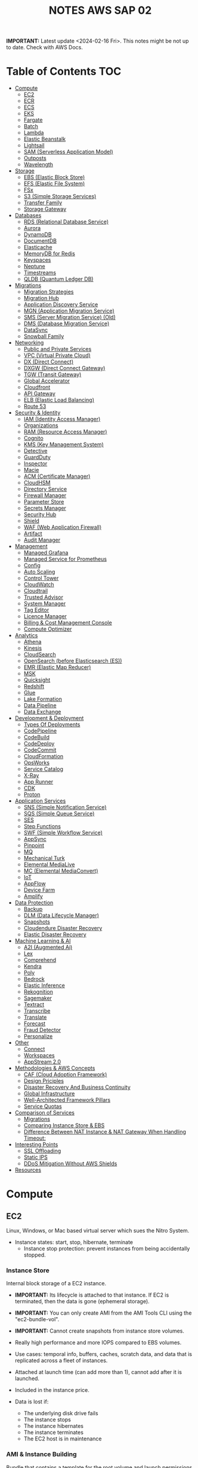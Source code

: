 :PROPERTIES:
:ID:       1432f147-ecf5-4849-bf97-f4af7a27459b
:END:
#+title:NOTES AWS SAP 02

*IMPORTANT:* Latest update <2024-02-16 Fri>. This notes might be not up to date. Check with AWS Docs.

* Table of Contents :TOC:
- [[#compute][Compute]]
  - [[#ec2][EC2]]
  - [[#ecr][ECR]]
  - [[#ecs][ECS]]
  - [[#eks][EKS]]
  - [[#fargate][Fargate]]
  - [[#batch][Batch]]
  - [[#lambda][Lambda]]
  - [[#elastic-beanstalk][Elastic Beanstalk]]
  - [[#lightsail][Lightsail]]
  - [[#sam-serverless-application-model][SAM (Serverless Application Model)]]
  - [[#outposts][Outposts]]
  - [[#wavelength][Wavelength]]
- [[#storage][Storage]]
  - [[#ebs-elastic-block-store][EBS (Elastic Block Store)]]
  - [[#efs-elastic-file-system][EFS (Elastic File System)]]
  - [[#fsx][FSx]]
  - [[#s3-simple-storage-services][S3 (Simple Storage Services)]]
  - [[#transfer-family][Transfer Family]]
  - [[#storage-gateway][Storage Gateway]]
- [[#databases][Databases]]
  - [[#rds-relational-database-service][RDS (Relational Database Service)]]
  - [[#aurora][Aurora]]
  - [[#dynamodb][DynamoDB]]
  - [[#documentdb][DocumentDB]]
  - [[#elasticache][Elasticache]]
  - [[#memorydb-for-redis][MemoryDB for Redis]]
  - [[#keyspaces][Keyspaces]]
  - [[#neptune][Neptune]]
  - [[#timestreams][Timestreams]]
  - [[#qldb-quantum-ledger-db][QLDB (Quantum Ledger DB)]]
- [[#migrations][Migrations]]
  - [[#migration-strategies][Migration Strategies]]
  - [[#migration-hub][Migration Hub]]
  - [[#application-discovery-service][Application Discovery Service]]
  - [[#mgn-application-migration-service][MGN (Application Migration Service)]]
  - [[#sms-server-migration-service-old][SMS (Server Migration Service) (Old)]]
  - [[#dms-database-migration-service][DMS (Database Migration Service)]]
  - [[#datasync][DataSync]]
  - [[#snowball-family][Snowball Family]]
- [[#networking][Networking]]
  - [[#public-and-private-services][Public and Private Services]]
  - [[#vpc-virtual-private-cloud][VPC (Virtual Private Cloud)]]
  - [[#dx-direct-connect][DX (Direct Connect)]]
  - [[#dxgw-direct-connect-gateway][DXGW (Direct Connect Gateway)]]
  - [[#tgw-transit-gateway][TGW (Transit Gateway)]]
  - [[#global-accelerator][Global Accelerator]]
  - [[#cloudfront][Cloudfront]]
  - [[#api-gateway][API Gateway]]
  - [[#elb-elastic-load-balancing][ELB (Elastic Load Balancing)]]
  - [[#route-53][Route 53]]
- [[#security--identity][Security & Identity]]
  - [[#iam-identity-access-manager][IAM (Identity Access Manager)]]
  - [[#organizations][Organizations]]
  - [[#ram-resource-access-manager][RAM (Resource Access Manager)]]
  - [[#cognito][Cognito]]
  - [[#kms-key-management-system][KMS (Key Management System)]]
  - [[#detective][Detective]]
  - [[#guardduty][GuardDuty]]
  - [[#inspector][Inspector]]
  - [[#macie][Macie]]
  - [[#acm-certificate-manager][ACM (Certificate Manager)]]
  - [[#cloudhsm][CloudHSM]]
  - [[#directory-service][Directory Service]]
  - [[#firewall-manager][Firewall Manager]]
  - [[#parameter-store][Parameter Store]]
  - [[#secrets-manager][Secrets Manager]]
  - [[#security-hub][Security Hub]]
  - [[#shield][Shield]]
  - [[#waf-web-application-firewall][WAF (Web Application Firewall)]]
  - [[#artifact][Artifact]]
  - [[#audit-manager][Audit Manager]]
- [[#management][Management]]
  - [[#managed-grafana][Managed Grafana]]
  - [[#managed-service-for-prometheus][Managed Service for Prometheus]]
  - [[#config][Config]]
  - [[#auto-scaling][Auto Scaling]]
  - [[#control-tower][Control Tower]]
  - [[#cloudwatch][CloudWatch]]
  - [[#cloudtrail][Cloudtrail]]
  - [[#trusted-advisor][Trusted Advisor]]
  - [[#system-manager][System Manager]]
  - [[#tag-editor][Tag Editor]]
  - [[#licence-manager][Licence Manager]]
  - [[#billing--cost-management-console][Billing & Cost Management Console]]
  - [[#compute-optimizer][Compute Optimizer]]
- [[#analytics][Analytics]]
  - [[#athena][Athena]]
  - [[#kinesis][Kinesis]]
  - [[#cloudsearch][CloudSearch]]
  - [[#opensearch-before-elasticsearch-es][OpenSearch (before Elasticsearch (ES))]]
  - [[#emr-elastic-map-reducer][EMR (Elastic Map Reducer)]]
  - [[#msk][MSK]]
  - [[#quicksight][Quicksight]]
  - [[#redshift][Redshift]]
  - [[#glue][Glue]]
  - [[#lake-formation][Lake Formation]]
  - [[#data-pipeline][Data Pipeline]]
  - [[#data-exchange][Data Exchange]]
- [[#development--deployment][Development & Deployment]]
  - [[#types-of-deployments][Types Of Deployments]]
  - [[#codepipeline][CodePipeline]]
  - [[#codebuild][CodeBuild]]
  - [[#codedeploy][CodeDeploy]]
  - [[#codecommit][CodeCommit]]
  - [[#cloudformation][CloudFormation]]
  - [[#opsworks][OpsWorks]]
  - [[#service-catalog][Service Catalog]]
  - [[#x-ray][X-Ray]]
  - [[#app-runner][App Runner]]
  - [[#cdk][CDK]]
  - [[#proton][Proton]]
- [[#application-services][Application Services]]
  - [[#sns-simple-notification-service][SNS (Simple Notification Service)]]
  - [[#sqs-simple-queue-service][SQS (Simple Queue Service)]]
  - [[#ses][SES]]
  - [[#step-functions][Step Functions]]
  - [[#swf-simple-workflow-service][SWF (Simple Workflow Service)]]
  - [[#appsync][AppSync]]
  - [[#pinpoint][Pinpoint]]
  - [[#mq][MQ]]
  - [[#mechanical-turk][Mechanical Turk]]
  - [[#elemental-medialive][Elemental MediaLive]]
  - [[#mc-elemental-mediaconvert][MC (Elemental MediaConvert)]]
  - [[#iot][IoT]]
  - [[#appflow][AppFlow]]
  - [[#device-farm][Device Farm]]
  - [[#amplify][Amplify]]
- [[#data-protection][Data Protection]]
  - [[#backup][Backup]]
  - [[#dlm-data-lifecycle-manager][DLM (Data Lifecycle Manager)]]
  - [[#snapshots][Snapshots]]
  - [[#cloudendure-disaster-recovery][Cloudendure Disaster Recovery]]
  - [[#elastic-disaster-recovery][Elastic Disaster Recovery]]
- [[#machine-learning--ai][Machine Learning & AI]]
  - [[#a2i-augmented-ai][A2I (Augmented Ai)]]
  - [[#lex][Lex]]
  - [[#comprehend][Comprehend]]
  - [[#kendra][Kendra]]
  - [[#poly][Poly]]
  - [[#bedrock][Bedrock]]
  - [[#elastic-inference][Elastic Inference]]
  - [[#rekognition][Rekognition]]
  - [[#sagemaker][Sagemaker]]
  - [[#textract][Textract]]
  - [[#transcribe][Transcribe]]
  - [[#translate][Translate]]
  - [[#forecast][Forecast]]
  - [[#fraud-detector][Fraud Detector]]
  - [[#personalize][Personalize]]
- [[#other][Other]]
  - [[#connect][Connect]]
  - [[#workspaces][Workspaces]]
  - [[#appstream-20][AppStream 2.0]]
- [[#methodologies--aws-concepts][Methodologies & AWS Concepts]]
  - [[#caf-cloud-adoption-framework][CAF (Cloud Adoption Framework)]]
  - [[#design-priciples][Design Priciples]]
  - [[#disaster-recovery-and-business-continuity][Disaster Recovery And Business Continuity]]
  - [[#global-infrastructure][Global Infrastructure]]
  - [[#well-architected-framework-pillars][Well-Architected Framework Pillars]]
  - [[#service-quotas][Service Quotas]]
- [[#comparison-of-services][Comparison of Services]]
  - [[#migrations-1][Migrations]]
  - [[#comparing-instance-store--ebs][Comparing Instance Store & EBS]]
  - [[#difference-between-nat-instance--nat-gateway-when-handling-timeout][Difference Between NAT Instance & NAT Gateway When Handling Timeout:]]
- [[#interesting-points][Interesting Points]]
  - [[#ssl-offloading][SSL Offloading]]
  - [[#static-ips][Static IPS]]
  - [[#ddos-mitigation-without-aws-shields][DDoS Mitigation Without AWS Shields]]
- [[#resources][Resources]]

* Compute
** EC2
Linux, Windows, or Mac based virtual server which sues the Nitro System.

- Instance states: start, stop, hibernate, terminate
  + Instance stop protection: prevent instances from being accidentally stopped.

*** Instance Store
Internal block storage of a EC2 instance.

- *IMPORTANT:* Its lifecycle is attached to that instance. If EC2 is terminated, then the data is gone (ephemeral storage).
- *IMPORTANT:* You can only create AMI from the AMI Tools CLI using the "ec2-bundle-vol".
- *IMPORTANT:* Cannot create snapshots from instance store volumes.

- Really high performance and more IOPS compared to EBS volumes.
- Use cases: temporal info, buffers, caches, scratch data, and data that is replicated across a fleet of instances.
- Attached at launch time (can add more than 1), cannot add after it is launched.
- Included in the instance price.

- Data is lost if:
  - The underlying disk drive fails
  - The instance stops
  - The instance hibernates
  - The instance terminates
  - The EC2 host is in maintenance

*** AMI & Instance Building
Bundle that contains a template for the root volume and launch permissions.

- *IMPORTANT:* In the AWS Console create image page, only amazon EBS-backed linux AMIs can be created.
  - To create an instance store backed AMI, use EC2 AMI tools and upload the manifest to S3,
    - Then _EC2 register-image_ can register the AMI with the manifest in S3.

- Backed by Amazon EBS: root device for an instance launched from the AMI is an Amazon EBS volume. Can use EBS encryption. max size 64TiB.
  - To launch an encrypted EBS-backed EC2 instance from an unencrypted AMI, first create an encrypted copy of the AMI.

- Backed by Instance Store: root device for an instance launched from the AMI is an instance store volume created from a template stored in S3. Max size 10GiB.

- Can copy AMIs to different regions.
- Recycle Bin: an restore deleted AMIs using recycle bin.
- Can set lock retention rules to protect against modifications and deletions.

**** Image Builder
Fully managed service to automate the creation, management, and deployment of AMIs.

- Can configure pipelines to automate updates as well as system patching for the images.

**** Building and Customization
- Bootstrapping: launch state script executed with Cloud Init (slow but flexible).

- AMI Baking: launch an instance, configure everything, and then create an AMI from that instance. (quick but not flexible).

- Combination: combine both.

*** Networking
- *IMPORTANT:* Security Groups are attached to ENIs not to EC2.
- *IMPORTANT:* Every EC2 instance is linked to a primary ENI (eth0) which cannot be removed with an private IPv4 address that never changes.
  - Additional ENIs can be added from other subnets (multi homed) but they must be in the same AZ (number depends on the instance size).
  - 1 public IPv4 address can be attached to an ENI which is allocated to the instance but not visible to the OS. IP traffic is translated by the IGW when it leaves and arrived to the VPC.

- Elastic IP addresses are used for static public IP addresses and allocated per private IPv4 addresses.
  - If associated to the instance or the primary ENI, the dynamically allocated public IP is lost forever and the elastic IP is used.
  - Limited to 5 addresses per region per account.

- IPv6 addresses are publicly routable and visible by the OS.

- An EIN (Elastic Network Interface) is a logical networking component in a VPC that represents a virtual network card.
- Each ENI has a MAC address used for identification and licensing.

- Each ENI has a flag that checks the source and destination. If it is not the source or destination it is dropped.
  - Disabling this allows ENIs to process packets it has not created or it is not the destination. Used for NAT.
  - It is configured in the primary ENI of each instance.

**** Enhanced Networking
Provides higher bandwidth, higher packet per second (PPS) performance, and consistent lower inter-instance latencies, which are being used in Placement Groups.

- Lower CPU utilization when compared to traditional virtualized network interfaces.

**** EFA (Elastic Fabric Adapter)
Network device that you can attach to accelerate High Performance Computing (HPC) and ML app.

- Enables to achieve the app performance of an on-premises HPC cluster, with the scalability, flexibility, and elasticity provided by the AWS Cloud.

*** Placement Groups
Determines how instances are placed on underlying hardware.

- Cluster: clusters instances into a low-latency group in a single AZ.
  - Launch all instances at the same time to ensure AWS allocates the required capacity.
  - Best practice: use the same type of instance
  - Used for low network latency, high network throughput, and if the majority of the network traffic is between the instances in the group.

- Spread: spreads instances across underlying hardware which can span multiple AZs.
  - Maximum of 7 running instances per AZ per group.
  - Used for small number of critical instances that need to be kept separated from each other.

- Partition: groups of instances spread apart to reduce the likelihood of correlated failures for large distributed and replicated workloads.
  - Maximum of 7 running instances per AZ per partition.
  - Also used when you  need the spread groups features but have more than 7 instances per AZ.

[[./img/ec2_placement_groups_partition.png]]

**** Instance Tenancy
How EC2 instances are distributed across physical hardware and affects pricing.

- Shared (default): multiple AWS accounts may share the same physical hardware.
- Dedicated Instance (dedicated): instance runs on single-tenant hardware.
- Dedicated Host (host): instance runs on a physical server with EC2 instance capacity fully dedicated to your use, an isolated server with configurations that you can control.

[[./img/ec2_instance_tenancy.png]]

**** Changing Instances
- *IMPORTANT:* Before an instance is moved or removed, the instance must be in the stopped state.
  - It can be done using the AWS CLI or an AWS SDK.

Change the placement group for an instance in any of the following ways:
- Move an existing instance to a placement group
- Move an instance from one placement group to another
- Remove an instance from a placement group

*** Auto Scaling Groups
- *IMPORTANT:* For unhealthy instances, first it terminates it and then it launches a new instance to replace the failed instance (can be changed).
- *IMPORTANT:* For rebalancing AZs, first it launches new instances before terminating the old ones. No compromise on performance or availability.
- *IMPORTANT:* Launch templates cannot be modified you need to create a new one. ASG drops the oldest LT instances by default.
- *IMPORTANT:* Use Spot Fleet to increase the chances that the spot request can be fulfilled.
- *IMPORTANT:* To debug failing instances in a ASG, suspend the "Terminate" process for the ASG, and the connect via System Manager Session Manager.

- Keeps the number of instances the same for every subnet.
- Cool-down period: minimum time the ASG waits to perform a new action when an action is performed
- Instance protection: prevent specific instances from being terminated during automatic scale in.

**** Lifecycle Hooks
Custom actions on instances during ASG actions (instance launch or instance terminate).

- Used with EventBridge or SNS notifications.
- Instances are paused withing the flow (wait)
  - Until timeout (continue or abandon)
  - Or resume the ASG process CompleteLifecycleAction

[[./img/ec2_asg_lifecylce_hooks.png]]

*** HPC with EC2 instances
- *IMPORTANT:* Usually EC2 instances with burtable performance don't improve network performance in a HPC cluster.

- Disable CPU hyperthreading
- Run the HPC cluster within a single AZ
- Use EC2 instance types that supports EFA.
*** Pricing
- On-Demand: multiple customer instances on shared hardware with per-second billing.
  - It is the default, no interruption, no capacity reservation, predictable pricing, no upfront cost nor discount.
  - Used for short term and unknown workloads and apps which can't be interrupted.

- Spot: unused capacity for a discounted price up to 5x less.
  - Instance termination if your max prices is lower than the spot price.
  - Used for non time critical, or anything which can be rerun, bursty capacity needs, cost sensitive workloads, stateless.

- Reserved: long term reserved instances with periods of 1 or 3 years.
  - *IMPORTANT:* To use multiple RI, all the parameters must be the same (type, size, AZ, etc.).
  - Can be no upfront (some saving), all upfront (no per second free), partial upfront (reduced fee)
  - Used for services with known usage, consistent access to compute and required for a long term usage that cannot tolerate any interruption.

- Scheduled Reservation: long term reserved instances with a scheduled period with frequency, duration, and time.
  - Used for batch processing, data analysis
  - Does not support all instances types and regions.

- Capacity Reservation: used for capacity reservation without discounts.
  - Regional reservation, zonal (in a specific AZ), or on demand

- Dedicated Host: pay for the host itself, no instance charges
  - Used for licensed on sockets/cores mainly.

- Dedicated Instances: run workloads on independent instances.
  - Used for legal reasons that you don't share resources with other people

- Savings Plan
  - Hourly commitment for 1 or 3 year term.
  - General compute savings plans for EC2, Fargate & lambda (cost effective access to migration to serverless).
  - EC2 savings plan.
  - Commit to an hourly commitment and pay that price up to that use, after that pay on-demand.

*** Extra
- To backup a copy of the data, create a snapshot of an EBS volume, which is stored in S3.
  - An EBS volume can be created from a snapshot, and attached to another instance.

- Can configure EC2 instances as bastion hosts (aka jump boxes) in order to access VPC instances for management, using SSH or RDP protocols.

- Naming conventions a1.large or t3.medium
  - First position: instance family, g are for graphics specialized
  - Second position: generation
  - Remaining letters before period. attributes such as n for nvme
  - After the period: instance size
** ECR
A regional managed Docker registry service.

- Stores container images in S3.

** ECS
Container management service to run, stop and manage Docker containers on a cluster.

- *IMPORTANT:* Tasks can have an IAM role associated with them. The permissions granted in the IAM role are assumed by the containers running in the task.
- *IMPORTANT:* When using an IAM role with tasks running on EC2 instances, the containers can use the credentials that are supplied to the EC2 instance profile.

- Used for consistent deployment and build experiences, manage, and scale batch and ETL workloads, and build sophisticated app architectures on a microservices model.
- Can mount Amazon Elastic File System (EFS) file systems.

*** Components
- Container definition: where it describes the type of image and where is located, ports, etc.
- Task definition: group of container definitions.
  - Tasks roles: iam role that the task can assume to interact with aws resources (best practice)
- Service Definition: defines the service, how does the task scale, number of copies, restarts, ELB, etc.
- Cluster: logical grouping of resources run within a region.
  - Can contain tasks from Fargate and EC2.
  - Before a cluster can be deleted, you must delete the services and deregister the container instances inside that cluster.

[[./img/ecs_structure.png]]

*** Launch Types
**** EC2
Run containers in EC2 instances where you manage them, and scales via ASGs.

- *IMPORTANT:* ECR private repositories are only supported by the EC2 Launch Type.
- *IMPORTANT:* When using Spot instances, ECS supports _Automated Draining_ to reduce the service interruptions due to spot termination.
  - Spot instances will be in a "draining" state upon the receipt of a 2 minute interruption notice, and ECS tasks will be trigger to shutdown and replacement tasks will be scheduled elsewhere on the cluster.

- Runs withing a region and VPC and can be distributed among AZs.
- Spot pricing can be used
- Container Agent: sends information about the resource's current running tasks and resource utilization to ECS.

[[./img/ecs_mode_ec2.png]]

**** Fargate
ECS can be run on Fargate mode but the following considerations must be met:

- Task definitions require that the _network mode is awsvpc_.
- Task definitions require to specify CPU and memory at the task level.
- Task definitions only support the awslogs log driver for the log configuration. Send logs to CW logs.
- Task storage is ephemeral.

*** Task Networking Type
- awsvpc (linux/windows): allocated its own ENI and a primary private IPv4 address. Same networking properties as EC2 instances.
  - Don't support CLBs. Must use NLB for TCP instead.
  - _Mandatory if Fargate is used_.
- bridge (linux default): uses Docker's built-in virtual network on Linux. The built-in virtual network on Linux uses the bridge Docker network driver.
- host (linux): uses the host's network which bypasses Docker's built-in virtual network by mapping container ports directly to the ENI of the EC2 instance.
  - Dynamic port mappings can't be used.
  - A container in a task definition must specify a specific hostPort number.
  - A port number on a host can't be used by multiple tasks. Can't run multiple tasks of the same task definition on a single EC2 instance.
- none (linux): has no external network connectivity.
- default (windows default): uses Docker's built-in virtual network on Windows, which runs inside each EC2 instance that hosts the task. The built-in virtual network on Windows uses the nat Docker network driver.

*** Deployment Strategies
- Rolling Update: service scheduler replacing the currently running version of the container with the latest version.

- Blue/Green Deployment with AWS CodeDeploy: allows to verify a new deployment of a service before sending production traffic to it.
  - Must be configured to use either an ALB or NLB.

*** ECS Anywhere
Run containers on your on-premises infrastructure.

*** Pricing
- With Fargate, pay for the amount of vCPU and memory from the time images are pulled until task terminates.
- For the EC2 launch type. pay for AWS resources (e.g. EC2 instances or EBS volumes).

*** Extra
- Support the ALB, NLB, and CLB.

- Put multiple containers in the same task definition if:
  - Containers share a common lifecycle.
  - Containers are required to be run on the same underlying host.
  - You want your containers to share resources.
  - Your containers share data volumes.
- Otherwise, define your containers in separate task definitions so that you can scale, provision, and de-provision them separately.

** EKS
Managed open source container orchestration system used to automate the deployment, scaling, and management of containerized applications with Kubernetes

- Can be run in AWS, Outposts, EKS Anywhere, EKS Distro
- Supports auto scaling with cluster autoscaler (AWS auto scaling groups) or Karpenter.
- No logs sent to CW logs by default, enabled per type basis.
- Services run in pods should be stateless as they are temporary.
- Storage Providers: EBS, EFS, FSx Lustre, FSx for NetApp ONTAP

*** Compontents
- Cluster: architecture of EKS composed of a control plane and nodes.
- Control Plane: manages the cluster, scheduling, applications, scaling, and deploying of tasks.
  - Deployed in multiple AZs fronted by a NLB.
- Nodes: VM or physical server which function as a worker (run pods)
  - There can be self-managed node groups, managed node groups (automatic), or Fargate.
- Pods: smallest units of computing in Kubernetes (temporary) which can contain 1 or more containers.
  - Vertical and horizontal scaling.

- Ingress: exposes a way into a service (external resource interact with services) (ingress->routing->service->pods)
- Ingress controller: controls the hardware to allow the ingress (AWS LB controller uses ALB/NLB)

- Connector: register and connect any Kubernetes cluster to AWS (for external Kubernetes clusters).

[[./img/kubernetes_cluster.png]]

[[./img/kubernetes_cluster_details.png]]

*** Networking
- Private subnets: 3 private subnets distributed across different AZs.
  - Internet traffic via a NAT instance or NAT gateway.
  - Cluster endpoint  only accessible via VPC. Traffic from worker nodes to the endpoint will go within your VPC.

- Public subnets: 3 public subnets distributed across different AZs.
  - Nodes are assigned public IPv4 addresses and can send and receive internet traffic via an IGW.
  - Cluster endpoint accessible from outside your VPC.Traffic from worker nodes to the endpoint will go through the internet.

- Public and private subnets: each AZ has one private and public subnet.
  - Nodes are deployed to private subnets.
  - Load balancers are assigned to public subnets to load balance traffic to pods running on nodes.
  - Public IPv4 addresses automatically assigned to nodes in public subnets.
  - IPv6 addresses can be assigned to nodes in both public and private subnets.
  - A NAT gateway (IPv4) or an egress-only Internet gateway (IPv6) can be used to allow pods to communicate outbound to the internet.
  - The cluster endpoint can be accessed from outside your VPC. Traffic from worker nodes to the endpoint will remain within your VPC.

- Use AWS PrivateLink to privately access the management APIs of Amazon EKS from within the VPC.

[[./img/eks_architecture.png]]

*** EKS Anywhere
Deploy your containers on-premises. Works like Amazon ECS Anywhere

- Use on-premises equipment while maintaining official support from AWS.

*** EKS Distro
Open-source option for EKS Anywhere without AWS support.

*** Fargate
EKS can be run on Fargate mode but the following considerations must be met:

- Define a Fargate profile before scheduling pods on Fargate in the cluster.
- If a pod matches more than one Fargate profile, EKS picks one at random.
- Fargate profiles are immutable and contain the following components:
  - Pod execution role
  - Subnets
  - Selectors
  - Namespace
  - Labels
- Fargate runs only one pod per node.
- Pod storage is ephemeral, and data is encrypted with Fargate managed keys.

** Fargate
Serverless compute engine for containers for ECS and EKS.

- *IMPORTANT:* To mount an Amazon EFS file system on a Fargate task or container, you must first create a task definition.
  - Then, make that task definition available to the containers in the task across all AZ in the Region.
  - Then, the Fargate tasks use EFS to automatically mount the file system to the tasks that you specify in the task definition.

- In ECS, awsvpc network mode must be used.
- Used for large workloads, for overhead conscious, small and burst workloads, or batch and periodic workloads
- Task storage is ephemeral.
- ECS Exec is used to execute commands on running containers.
- 10 GB of Docker layer storage with an additional 4 GB for volume mounts.

** Batch
Managed compute service used for large scale data analytics and processing.

- Run EC2 instances in a region across AZs.
- Retry strategy to automatically retry failed jobs.
- Timeout duration so that if a job runs longer than that, Batch terminates the job.
  - If a job is terminated for exceeding the timeout duration, it is not retried.
- Used by batch processing, jobs that can run without end user interaction or can be scheduled to run as resources permit in replacement of Lambda:
  - Jobs that run longer than 15 min
  - Jobs that need large disk space
  - Jobs that need any runtime

[[./img/aws_batch.png]]

*** Jobs
A unit of work (such as a shell script, a Linux executable, or a Docker container image)

- Jobs can reference other jobs and can be dependent on the successful completion of other jobs.
- Types:
  - Single
  - Array: runs as a collection of related, yet separate, basic jobs that may be distributed across multiple hosts and may run concurrently.

- Multi-node parallel: run single large-scale, tightly coupled, high-performance computing applications and distributed GPU model training jobs that span multiple Amazon EC2 instances.
  - Spot Instances no supported

**** Job Queues
Place where a Batch job resides until it is scheduled onto a computing environment.

- Can associate one or more compute environments with a job queue.
- Can assign priority values for the compute environments and even across job queues themselves.

- The Batch Scheduler evaluates when, where, and how to run jobs that have been submitted to a job queue.

*** Compute Environment
- Managed: Batch manages the capacity and instance types of the compute resources within the environment based on workload needs.
  - Can be run on Fargate. Not recommended form workloads with more than 16vCPU, GPU, custom AMI.
  - Can choose to use On-Demand Instances or Spot Instances.
  - Instances are launched into the VPC and subnets that you specify (can be public or private).
    - Require VPC gateways.

- Unmanaged: use your own compute environment such as ECS
  - You managed everything and tightly control the pricing.

** Lambda
Serverless function-as-a-service used for short running & focused stateless tasks.

- *IMPORTANT:* It does not support Docker but it supports container images.
- *IMPORTANT:* Can mount an EFS file system to a local directory.
- *IMPORTANT:* Run up to 15mins.
- *IMPORTANT:* Use Lambda Function URLs to simplify the admin overhead. You can use webhook with those endpoints.

- Supports Node.js, Java, C#, Go, Python, Ruby, PowerShell, and custom runtimes (such as Rust with lambda layers).
- Has resource policies to control who can invoke the function.
- Billed for the duration of the function execution.

[[./img/lambda.png]]

*** Components
- Function: script or program that runs in Lambda. Passes invocation events which are processed and returns a response.

- Execution environment: secure, isolated micro virtual machine where a Lambda function is executed.

- Runtimes: allows functions in different languages to run in the same base execution environment.

- Layers: ZIP archive to distribute libraries, custom runtimes, and other function dependencies.
  - Allows the managed of in-development function code independently from the unchanging code and resources that it uses.
  - Keep development package small.

- Event source: an AWS service or a custom service that triggers a Lambda function and executes its logic.

- Downstream resources: AWS service that Lambda function calls once it is triggered.

- Log streams: annotate function code with custom logging statements to analyze the execution flow and performance.

*** Functions
- Application code can be uploaded as a ZIP file or a container image hosted on ECR.
- To create function, you first package code and dependencies in a deployment package. Then, upload the deployment package to create your Lambda function.
- After the function is in production, Lambda automatically monitors functions on your behalf, reporting metrics through CloudWatch.
- Basic function settings: description, memory usage (1vCPU per 1769MB), storage (512MB – 10GB), execution timeout (15 minutes max), and execution IAM role.
- Environment variables are always encrypted at rest with KMS and can be encrypted in transit as well.

- Versions: snapshot of function's state at a given time (immutable once published with a unique ARN).
  - $Latest points to the latest version.

- Aliases: pointer to a Lambda function version.
  - Alias routing: allows to set a percentage of traffic to different lambda versions.
    - Useful to test new features and beta testing.
    - *IMPORTANT:* They need to have the same execution role, dead-letter queue and cannot be $LATEST.

**** INVOKING LAMBDA FUNCTIONS
- Synchronous invocation: Lambda waits until the function is done processing, then returns the result.
  - Examples: API Gateway ALB, Cognito, Kinesis Data Firehose, CloudFront (Lambda@Edge).

  [[./img/lambda_invokation_synchronous.png]]

- Asynchronous invocation: Lambda stores the event in an internal queue and handles the invocation.
  - Returns a 202 status code immediately after being invoked, and the processing continues in the background.
  - Used for long-latency processes that run in the background, such as batch operations, video encoding, and order processing.
  - _Can only accept a payload of up to 256 KB_.
  - *Function code needs to be idempotent*.
  - If the function fails, it will retry between 0 and 2 times (configurable).
    - Events can be sent to a dead letter queue after repeated failures in processing.
  - Examples: S3, CW Logs, EventBridge, CodeCommit, CloudFormation, Config, API Gateway (by specifying Event in the X-Amz-Invocation-Type request header of a non-proxy integration).

  [[./img/lambda_invokation_asynchronous.png]]

*** Concurrency & Lifecycle
Lambda code runs inside a Execution Context which is created

- *IMPORTANT:* The burst concurrency is between 500-3k requests per second (depending on region).

- Cold start: when a full creation and configuration of performed including function code downloads.
- Warm start: for future lambda invocations when a previous execution context already exists.
  - Provisioned concurrency: keep a number of execution contexts alive.
    - Used to enable to scale without fluctuations in latency.

- Concurrency: number of instances that serve requests at a given time.
- Reserved concurrency is used to ensure that it can always reach that level of concurrency. No other function can use that concurrency.

[[./img/lambda_start_up.png]]

[[./img/lambda_lifecycles.png]]

*** Networking
- Public (default):
  - Can access the public internet and AWS public services.
  - Best performance as no customer specific VPC networking is required.
  - Not access to VPC based services unless public IPs are provided and security controls allow external access.

  [[./img/lambda_networking_public.png]]

- Private:
  - Run in a AWS Lambda Service VPC, and creates a ENI in the selected VPC for every unique combinations of SG and subnets.
  - Obey all VPC networking rules.
  - Needs EC2 network permissions, created when the lambda function is created or updated.
  - Not exposed to the public internet

  [[./img/lambda_networking_private.png]]

*** Event Source Mapping
Lambda resource that reads from a queue or stream and synchronously invokes a Lambda function.

- Event-filtering pattern can be used to process events that only match a specific filter.
- Invokes a function if one of the following conditions is met:
  - The batch size is reached
  - The maximum batching window is reached
  - The total payload is 6 MB
- It is provided for the following services: Kinesis, DynamoDB, SQS, MQ, Managed Streaming and Self-managed for Apache Kafka.
- SQS Queues and SNS topics can be used for any discarded failed event batches.

[[./img/lambda_invokation_event_source_mapping.png]]

*** Lambda@Edge
Run Lambda functions to customize content that CloudFront delivers, executing the functions in AWS locations closer to the viewer.

- *IMPORTANT:* Can serve only up to 10k requests per second.

- Supports only Node.js and Python.
- Runs on AWS public space, not VPC.
- Lambda layers are not supported.
- Can change CloudFront request and responses when: after requests or responses are received or before requests or responses sent.
- Used for A/B testing, gradual migration between S3 origins, different objects based on device, content by country.
- Different limits: customer side as 128MB and 5s, origin side as normal lambda MB and 30s.

[[./img/cloudfront_lambda_edge.png]]

*** Integrations with API Gateway
- Lambda Proxy integration: request sent directly form the client to the lambda function without modifications.

- Lambda non-proxy integration: request can be modified before sending it to the lambda function

*** Extra
- Build containers with lambda functions, need to add the Lambda Runtime API.
- To do local testing you can use the Lambda Runtime Interface Emulator (RIE).

- SnapStart speeds up Java applications by reusing a single initialized snapshot to quickly resume multiple execution environments.
  - Used to decrease the cold start time required without provisioning additional resources.

** Elastic Beanstalk
Platform as a service where you only provide the code and the infrastructure is handled by AWS.

- Supports Go, Java, .NET, Node.js, PHP, Python, Ruby, Tomcat, Passenger, Puma, Docker, or custom via Packer.
- Useful for small development teams
- Databases should be outside of Elastic Beanstalk, DBs in an env that is deleted is lost.

[[./img/elastic_beanstalk.png]]

*** Components
- Application: logical collection of components, including environments, versions, and environment configurations.
- Application Version: specific, unique, labeled iteration of deployable code for a web application. Points to an Amazon S3 object that contains the deployable code.
- Environment: version that is deployed on to AWS resources. Each environment runs only a single application version at a time.
  - Can be web server tier (for end user communication) and work tier (to process the web server tier).
  - Each environment has a specific CNAME.
- Environment Configuration: collection of parameters and settings that define how an environment and its associated resources behave.

- Environment Types:
  - Load-balancing, Autoscaling Environment: automatically starts additional instances to accommodate increasing load on your application.
  - Single-Instance Environment: contains one Amazon EC2 instance with an Elastic IP address.

- Application version lifecycle policy can be used to delete application versions that are old or to delete application versions when the total number of versions for an application exceeds a specified number.

*** Deployment Policies
- All at once: deploys the new version to all instances simultaneously.
  - Brief outage, and bad at handling failures.
  - Useful for dev environments.

  [[./img/elastic_beanstalk_deployment_all_at_once.png]]

- Rolling: deploys the new version in batches. Each batch is taken out of service, updated, tested and then put back into service.
  - Safer but it loses capacity.
  - No increasing costs.

  [[./img/elastic_beanstalk_deployment_rolling.png]]

- Rolling with additional batch: deploys the new version in batches, but first launch a new batch of instances.
  - No losses in capacity but additional costs
  - Better for real environments with real load

  [[./img/elastic_beanstalk_deployment_rolling_with_additional_batch.png]]

- Immutable: deploys the new version to a new set of instances.
  - Once they pass the health checks, all instances are moved to the other ASG and the temp AGS is deleted

  [[./img/elastic_beanstalk_deployment_immutable.png]]

- Traffic Splitting: deploys the new version to a new set of instances and temporarily splits incoming client traffic.
  - Can perform A/B testing with the new app version.
  - Can go back if errors.
  - No capacity drops, almost risk free, additional testing capability, but additional cost.

  [[./img/elastic_beanstalk_deployment_traffic_splitting.png]]

*** Integration with RDS
- Create an RD instance withing the EB env (not recommended).
  - If the EB env all data is lost
  - Different env have diff rds with diff data
  - Used for small scale testing and dev

- Create RDS instance outside the EB env
  - You need to provide the env variables to point to the RDS instance
    RDS_HOSTNAME, RDS_PORT, RDS_DB_NAME, RDS_USERNAME, RDS_PASSWORD

- How to decouple RDS withing EB from a EB env:
  1. Create RDS Snapshot
  2. Enable delete protection
  3. Create new EB env with the same app version
  4. Ensure new env can connect to the DB
  5. Swap environments
  6. Terminate the old environment
  7. Manually delete the DELETE_FAILED stack in CF, and choose to retain stuck resources

*** HTTPS
- Apply the SSL cert to the load balancer.
- Make sure you configure the security group.

[[./img/elastic_beanstalk_https.png]]

*** Docker
- Single Container: run one container per docker host (not efficient)
  - It uses EC2 with docker, not ECS

- Multiple container:
  - Creates a ECS Cluster, where EC2 instance are provisioned in the cluster and an ELB for HA.
  - You need to provide a Dockerrun.aws.json (version 2) in the source bundle (root level)
  - Any images need to be stored in a container registery such as ECR

** Lightsail
Cloud-based virtual private server (VPS) solution.

- Includes everything to launch your project quickly for a low, predictable monthly price. That is VMs, containers, databases, content delivery network (CDN), load balancers, Domain Name System (DNS) management, and so on.

** SAM (Serverless Application Model)
Open-source framework for building serverless applications.

- Uses S3, CloudFront, APIGateway, Cognito, etc.
- AWS SAM template specification is an extension of CloudFormation where you specify your serverless infrastructure.
- SAM CLI is used to build, test, and deploy.

[[./img/sam.png]]

** Outposts
Managed service that brings AWS infrastructure, services, APIs, and tools to the customer's premises.

- *IMPORTANT:* VPCs can be extended to Outposts and subnets can be created inside it. Instances in outposts can communicate with the AWS region.

*** Extra
- Outpost site: physical location where Outpost is installed.
- Outpost equipment:AWS-managed racks, servers, switches, and cabling to use AWS Outposts.
- Service link allows communication between Outpost and associated region.
- Local gateway allows communication between an Outpost rack and on-premises network.
 - With AWS RAM, you can share the local gateway route table with other accounts or OUs.
- Local network interface allows communication between an Outpost server and an on-premises network.

** Wavelength
Service that allows developers to create applications with ultra-low latencies for mobile devices and end users.

- *IMPORTANT:* Used for VPC, Subnet, and Network Border Group that need to leverage the 5G edge computing infrastructure.

*** WZ (Wavelength Zones)
Logical extension of a region where the Wavelength infrastructure is deployed composed of compute, storage services, and carrier gateways.

- Use for apps that require ultra-low latency, enhanced bandwidth, or improved service quality across 5G mobile networks.
- Extend VPCs to run ultra-low latency apps with the same services, APIs, tools, and functionalities.
- EC2 with a discovery service such as AWS Cloud Map to discover the closest WZ endpoint .
- Apps running on 4G/LTE can also connect.
- Wavelength application: app run a WZ.

*** Carrier Gateway
Provides connectivity between WZ and telecommunication carrier.

- *IMPORTANT:* Supports only IPv4 IPs for the GW.

- Enables inbound traffic from a carrier network in a specific location, as well as outbound traffic to the carrier network and the internet.
- Only available for VPCs with WZ subnets.
- To assign a network interface, use a carrier IP address from the network border group.

*** Pricing
- Prices for AWS resources in WZs will differ from those in the parent region.
- In WZs, EC2 instances are only available on demand.
- WZ can be used with your Instance Savings Plan.

* Storage
** EBS (Elastic Block Store)
Block level storage volumes for use with EC2 instances.

- *IMPORTANT:* Decreasing the size of an EBS volume is not supported.
- *IMPORTANT:* Data Lifecycle Manager can be used to take automatic EBS snapshots of volumes and EBS-backed AMIs.
  - EBS direct APIs can be used to create snapshots, write and read from them and *read and copy the data from the snapshot to S3*.

- Used as the primary storage for file systems, databases, or for any applications that require fine granular updates and access to raw, unformatted, block-level storage.
- Termination protection is turned off by default and must be manually enabled.
- Not resilient against AZ failure.
- Snapshots are used (incremental backups stored redundantly in S3) to backup volumes.
- Optimized Instances: provides the best performance by minimizing contention between EBS I/O and other traffic from your instance.
  - EBS–optimized instances deliver dedicated bandwidth between 500 Mbps and 60,000 Mbps to EBS.

*** Types
- Can change from gp2 to gp3 at any time.

- gp2:
  - 3 IOPS/GiB, with the ability to burst to 3,000 IOPS for extended periods of time.
  - Size from 1GB to 16TB and 250MB/s of throughput
  - Good for boot volumes, low latency interactive apps, dev & test

  [[./img/amazon_ebs_gp2.png]]

- gp3:
  - Similar to gp2 but no credit system.
  - Virtual desktops, medium size single instance dbs, low-latency interactive apps, dev & test, boot volumes
  - Consistent baseline rate of 3,000 IOPS and 125 MiB/s
  - Can provision additional IOPS (up to 16,000) and throughput (up to 1,000 MiB/s) for an additional cost.

  [[./img/amazon_ebs_gp3.png]]

- io1, io2, io2 Block Express:
  - I/O-intensive workloads, particularly database workloads, which are sensitive to storage performance and consistency.
  - Higher durability and supports provisioning 500 IOPS/GB.
  - EBS io2 has 100x better volume durability and a 10x higher IOPS to storage ratio than io1, for the same price as io1.

  [[./img/amazon_ebs_io.png]]

- Throughput Optimized st1:
  - Low-cost magnetic storage that focuses on throughput rather than IOPS.
  - *Maximum of 500 IOPS per volume*.
  - Used in big data, data warehouses, log processing, and for frequently accessed throughput-intensive workloads.

- Cold HDD sc1:
  - Low-cost magnetic storage that focuses on storage of cold data.
  - Throughput of up to 250 MiB/s.
  - Used for infrequently accessed data and provides the lowest cost.

[[./img/amazon_ebs_hdd.png]]

*** Encryption
Encrypt EBS volumes with a KMS key.

- *IMPORTANT:* No direct way to encrypt an existing unencrypted volume, or to remove encryption from an encrypted volume.
  - But can migrate data between encrypted and unencrypted volumes.

- EBS encryption is only available on certain instance types.
- EBS Encryption by Default can be enabled, ensuring that all new EBS volumes created are encrypted.

- The following types of data are encrypted:
  - Data at rest inside the volume
  - All data moving between the volume and the instance
  - All snapshots created from the volume
  - All volumes created from those snapshots

*** Improving Performance
- Use EBS-Optimized Instances
- Understand How Performance is Calculated
- Understand Your Workload
- Be Aware of the Performance Penalty When Initializing Volumes from Snapshots
- Factors That Can Degrade HDD Performance
- Increase Read-Ahead for High-Throughput, Read-Heavy Workloads on st1 and sc1
- Use a Modern Linux Kernel
- Use RAID 0 (Redundant Array of Independent Disks) to Maximize Utilization of Instance Resources
- Track Performance Using Amazon CloudWatch

*** Multi-Attach
Attach a single EBS volume to multiple EC2 instances (up to 16 instances).

- Only supported to be attached by a subset of EC2 instance types.
- Only supported on io1 and io2 volumes and specific regions.
- Usually EFS is better as:
  - EFS is designed to be scalable (autoresizing) and HA.
  - EFS has storage lifecycle management.

** EFS (Elastic File System)
Fully-managed file storage service that makes it easy to set up and scale file storage in the cloud automatically.

- *IMPORTANT:* Linux only. Implementation of NFSv4.
- *IMPORTANT:* To mount it to EC2 you don't need to change any NACL or SG.
- *IMPORTANT:* To mount it to ECS or EKS, they must be in the same VPC and EFS must allow inbound connections on port 2049 from the cluster.

- Store data and metadata across multiple AZs within a region.
- Can be mounted on EC2, ECS, EKS, and Lambda.
- Read-after-write consistency for data access.
- Private service, via mount targets inside a VPC, but _can be accessed from on-premises_ (VPN and DX).
  - Mount targets provides an IP address for the NFSv4 endpoint.
  - For HA, you need to add a mount target for every AZ you use.
- Access Points: simplify how applications are provided access to shared data sets in an EFS file system.

[[./img/amazon_efs.png]]

*** Modes
- Performance modes:
  - General purpose (default): ideal for latency-sensitive use cases.
  - Max I/O mode: can scale to higher levels of aggregate throughput and operations per second with slightly higher latencies for file operations.

- Throughput modes:
  - Bursting (default): throughput scales as your file system grows.
  - Provisioned: you specify the throughput independently of the amount of data stored.

*** Storage Classes
- Standard
- IA (Infrequent Access): cost-optimized storage class for files that are accessed less frequently.
- IA One Zone: same as IA but only stores information in 1 AZ.

- Supports Intelligent-Tiering, same as S3.
- Lifecycle policies can be used to move files not accessed in the last 30 days from Standard to IA.

** FSx
Fully managed third-party file system solution. It uses SSD storage to provide fast performance with low latency.

- *IMPORTANT:* Not possible to update the deployment type of FSx once created. Need to re-create the file system.

*** FSx Lustre
A high-performance file system optimized for fast processing of workloads. _Parallel file system POSIX compliant_.

- Can be integrated with S3 to presents file as S3 objects.
- 100's GB/s throughput & sub millisecond latency
- Accessible over VPN and direct connect

- Deployment types:
  - Scratch: highly optimized for short term no replication & fast. *(no HA or replication)*.
  - Persistent: longer term, HA (one AZ) self-healing for hardware failure. Has replication and auto-healing but only in one AZ.

[[./img/amazon_fsx_lustre.png]]

*** FSX Windows
A fully managed native Microsoft Windows file system with full support for the _SMB protocol, Windows NTFS, and Microsoft Active Directory (AD) integration_.

- Supports DFS (distributed file system) scale-out file share structure.
- On-demand and scheduled backups
- Windows permission model
- Single or Multi-AZ within a VPC.
  - Accessible using VPC Peering, VPN, Direct Connect.

[[./img/amazon_fsx_windows.png]]

*** FSX Netapp ONTAP
Shared file storage solution that provides high-performance SSD storage from _Linux, Windows, and macOS_.

- Supports multi-protocol access to data using NFS, SMB, and iSCSI.

*** FSX OpenZFS
File storage service that delivers up to 1 million IOPS with latencies of hundreds of microseconds.

- Move data from on-premises ZFS without modifying application code.
- With NFS protocol, OpenZFS file system is accessible from Linux, Windows, and macOS.
- File system backups are stored on S3, with cross-region backup copies.

** S3 (Simple Storage Services)
Stores data as objects within buckets.

- Storage virtually unlimited with an individual object max size of 5TB.
- Transfer Acceleration: fast, easy, and secure transfers of files over long distances between your client and an S3 bucket.
  - It takes advantage of CloudFront globally distributed edge locations.
- With the ACL, you can automatically assume ownership of objects that are uploaded to your buckets.
- Batch Operations: perform large-scale batch operations on S3 objects, event-driven tasks like image processing (not real-time).

*** Components
- Object: file and optionally any metadata that describes that file.
  - *IMPORTANT:* For objects bigger than 5Gb, multipart upload API must be used (recommended for objects bigger than 100MB).
- Key: unique identifier for an object within a bucket.

- Bucket: region specific group of objects.
  - Bucket name must be a unique DNS-compliant name.
  - By default, limit of *100 buckets per account*.

*** Data Consistency Model
- Read-after-write consistency for PUTS of new objects.

- Strong consistency for read-after-write HEAD or GET requests.
- Strong consistency for overwrite PUTS and DELETES in all regions.
- Strong read-after-write consistency for any storage request

- Eventual consistency for listing all buckets after deleting a bucket (deleted bucket might still show up).
- Eventual consistency on propagation of enabling versioning on a bucket for the first time.

*** Storage Classes
**** Standard
For general-purpose storage of frequently accessed data.
- Replication across at least 3 AZs.

[[./img/amazon_s3_standard.png]]

- Express One Zone: high-performance, single AZ storage class designed for frequently accessed data and latency-sensitive applications.
  - Data access speeds by 10x and reduce request costs by 50% compared to Standard.
  - Scales to process millions of requests per minute.

**** Infrequent Access
- Standard IA: for long-lived, but less frequently accessed data.
  - Minimum duration charge of 30 days.
  - Minimum capacity charge of 128KB per object.

  [[./img/amazon_s3_standard_ia.png]]

- One Zone-IA: stores the object data in only one AZ.
  - Minimum duration charge of 30 days.
  - Minimum capacity charge of 128KB per object.

  [[./img/amazon_s3_one_zone_ai.png]]

**** Intelligent Tiering
Used for long-lived data with *changing or unknown patters*.

- *IMPORTANT:* Use Archive Access Tier to archive data that is rarely access within 3-5 hours.

- Monitor and automation cost per 1k objects.
- Monitors access patterns and moves objects that have not been accessed for 30 consecutive days to the infrequent access tier.
  - If an object in the infrequent access tier is accessed later, it is automatically moved back to the frequent access tier.
- Supports the archive access tier.  If the objects haven't been accessed for 90 consecutive days, it will be moved to the archive access tier.
  - After 180 consecutive days of no access, it is automatically moved to the deep archive access tier.

  [[./img/amazon_s3_intelligent_tiering.png]]

**** Glacier
For long-term archives.

- *IMPORTANT:* At the time of creation, Glacier cannot be selected. Data must be moved to it with for example Lifecycles.

- Objects not available for real-time access. First need to restore them.
- Minimum of 3 AZs.
- Retrieval Options:
  - Expedited: quickly access your data when occasional urgent requests. Data available within 1–5 minutes.
    - Types: On-Demand requests available most of the time and provisioned requests guaranteed to be available when needed.
  - Standard (default): access any of your archived objects within several hours, typically within 3–5 hours.
  - Bulk: lowest-cost retrieval option for retrieval of large amounts data inexpensively in a day, typically within 5–12 hours.

***** GLACIER INSTANT RETRIEVAL
Long-lived data that are rarely accessed and must be retrieved in milliseconds.

- For data accessed only once every quarter.
- Resilient in the event of the destruction of one entire AZ.

[[./img/amazon_s3_glacier_instant.png]]

***** GLACIER FLEXIBLE RETRIEVAL
For storing archive data that is accessed once or twice per year.

- Access times ranging from minutes to hours and free bulk retrievals.

[[./img/amazon_s3_glacier_flexible.png]]

***** GLACIER DEEP ARCHIVE
Provides secure and durable object storage for long-term retention of data that is accessed rarely in a year.

- Lowest cost storage in the cloud.
- Can be restored within 12 hours or less.
- Bulk retrieval option, retrieve data within 48 hours.

[[./img/amazon_s3_glacier_deep_archive.png]]

**** On Outposts
Uses S3 APIs to deliver object storage to an on-premises AWS Outposts environment.

- Data encrypted with SSE-C and SSE-S3 and redundantly stored across Outposts servers.
- With DataSync, you can automate data transfer between Outposts and regions.
- Access points can be used to access any object in an Outposts bucket.
- Supports S3 lifecycle rules.

*** Options
- IgnorePublicAcls: ignore all public ACLs on a bucket and any objects that it contains.
  - Enables to safely block public access granted by ACLs while still allowing PUT Object calls that include a public ACL.

- BlockPublicAcls: PUT bucket ACL and PUT objects requests are blocked if granting public access.
  - Enables to protect against public access while allowing to audit, refine, or otherwise alter the existing policies and ACLs for buckets and objects.

- BlockPublicPolicy: rejects requests to PUT a bucket policy if granting public access.
  - Reject calls to PUT access point policy for all of the bucket's same-account access points if the specified policy allows public access.

- RestrictPublicBuckets: restricts access to principles in the bucket owners' AWS account.
  - Blocks all cross-account access to the access point or bucket (except by AWS service principals), while still allowing users within the account to manage the access point or bucket.

*** Object Lock
Prevents objects from being deleted or overwritten for a fixed amount of time or indefinitely.

- *IMPORTANT:* Can only be configured when creating a new bucket.

- Bucket must be versioned.
- Cannot be disabled once enabled
- Write-Once-Read-Many (WORM) No delete or overwrite (used with Glacier vaults with a vault lock policy).
- Affect versions of objects but buckets can have defaults object lock settings.

 Types (can be both types) (can be overlapped)
- Options (can be both):
  - Retention period: object remains locked until the retention period expires.
    - Modes
      - Compliance: can't be adjusted, deleted, overwritten even the root users
      - Governance: special permissions can be grated allowing lock settings to be adjusted s3:BypassGovernanceRetention and header x-amz-bypass-governance-retention:true

  - Legal Hold: object remains locked until you explicitly remove it.
    - s3:PutObjectlegalHold is required to add or remove it.
    - Prevent accidental deletion of critical object versions

[[./img/amazon_s3_object_lock.png]]

*** Object Delete
- Deleting Objects from a Version-Enabled Bucket:
  - Specify a non-versioned delete request: specify only the object’s key, and not the version ID.
  - Specify a versioned delete request: specify both the key and also a version ID.

- Deleting Objects from an MFA-Enabled Bucket:
  - If you provide an invalid MFA token, the request always fails.
  - If you are not deleting a versioned object, and you don't provide an MFA token, the delete succeeds.

*** Select
Capability designed to pull out only the data needed from an object with SQL-like statements.

- *IMPORTANT:* Glacier Select can only be used on uncompressed CSV format data and can only perform simple query operations.

- Works only on CSV, JSON, Apache Parquet formatted objects, JSON Arrays, and BZIP2 compression for CSV and JSON objects and SSE objects.
- Only billed for the data retrieved.

[[./img/amazon_s3_select_and_glacier_select.png]]

*** Lifecycle Management
Set of rules that define actions that is applied to a group of objects.

- Transition actions: when objects transition to another storage class.
  - For S3-IA and S3-One-Zone, the objects must be stored at least 30 days in the current storage class before you can transition them to another class.
- Expiration actions: when objects expire. S3 deletes expired objects on your behalf.
- They can only go down the stack of classes, cannot be moved up the stack.

[[./img/amazon_s3_lifecycle_configuration.png]]

*** Security
- Resource Based Policies
  - Bucket Policies: centralized access control to buckets and objects based on a variety of conditions, including S3 operations, requesters, resources, and aspects of the request (i.e. IP address).
    - *IMPORTANT:* use "aws:sourceVpce" condition to restrict access to a specific S3 endpoint ID.
    - Can either add or deny permissions across all (or a subset) of objects within a bucket.
    - IAM users need additional permissions from root account to perform bucket operations.

  - Access Control Lists (depreciated): list of grants identifying grantee and permission granted.
    - ACLs use an S3–specific XML schema.
    - Can grant permissions only to other AWS accounts, not to users in your account.
      - You cannot grant conditional permissions, nor explicitly deny permissions.
      - Object ACLs are limited to 100 granted permissions per ACL.
      - The only recommended use case for the bucket ACL is to grant write permissions to the S3 Log Delivery group.

[[./img/s3_policies_demo.png]]

**** PRESIGNED URLS
Allow unauthenticated users to be able to see S3 object with the credentials from an authenticated users.

- *IMPORTANT:* When using the URL, the permissions matches the identity which generated it at the time of using.
- *IMPORTANT:* Don't generate base on a role as the URL will stop working when temporary credentials expire.
  - Always long term identities.

- Time limited and contain all authentication needed for GET and PUT operations.

[[./img/amazon_s3_presigned_urls.png]]

**** CROSS-ACCOUNT ACCESS
Can enable access to a bucket from other accounts by:
- Resource-based policies and IAM policies for programmatic-only access to S3 bucket objects .
- ACL) and IAM policies: cross-account IAM roles for programmatic and console access to S3 bucket objects.
- Cross-account access points using the S3 console or the AWS CLI.
  - Supports failover controls for S3 Multi-Region access points.

*** Encryption
- *IMPORANT:* When using SSE in S3, symmetric keys must be used.

- Buckets are not encrypted, objects are, and they can use different type of encryption
- SSE is mandatory where S3 handles the encryption keys and manages the encryption
- SSE save the computation time compared to CSE

- Components
  + Encryption and decryption process
  + Management of the encryption keys

[[./img/amazon_s3_SSE.png]]

**** SSE-S3 (S3 Managed Keys) (default)
- S3 generates a key for every object different from any
- S3 manages all they keys and you have no control on how s3 manages the keys
- Encrypts data with SHA256

- Problems
  - For highly regulated environment where you need to control the keys
  - When you need to rotate the keys
  - You need role separation (as any s3 full administration will always be able to view the data)

[[./img/amazon_s3_SSE-S3.png]]

**** SSE-KMS (KMS Keys Stored in AWS Key Management Service)
- KMS manages the encryption and decryption keys with your own KMS Key
- Key is fully configurable
- KMS keys can only encrypt object up to 4KB in size, they are use to generate data encryption keys which don't have that limitation
- You have logging and auditing and full management of the encryption keys
- Best benefit is the role separation as you need access to the KMS key it was originally used
- Useful as it can automatically rotate the keys

[[./img/amazon_s3_SSE-KMS.png]]

***** Bucket Keys
- Each object put inside S3 uses a unique DEK
- KMS has a cost and has a limit on calls per second which imposes limitations
- To solve it, a bucket key is created to encrypt all objects in a time frame with the same encryption key

[[./img/amazon_s3_SSE-KMS_bucket_keys.png]]

- If used, CloudTrail KMS events now show the bucket and not the individual objects
- Works with replication, encryption is maintained
- If replicating a plate text to a bucket with bucket keys, the object is encrypted at the destination side (ETAG changes)

**** SSE-C (Customer Provided Keys)
- *IMPORTANT:* To use SSE-C at rest and in-transit encryption you must set the following headers:
  + For Amazon S3 REST API calls: x-amz-server-side-encryption-customer-algorithm, x-amz-server-side-encryption-customer-key, x-amz-server-side-encryption-customer-key-MD5.
  + For presigned URLs: x-amz-server-side-encryption-customer-algorithm request header.

- Customer is responsible for the keys but s3 manages the encryption
- Good for high regulation as you manage your own keys
- If you need to manage also the encryption and decryption process then use CSE

[[./img/amazon_s3_SSE-C.png]]

*** Replication
Enables automatic, asynchronous copying of objects across buckets in different regions and accounts.

- *IMPORTANT:* If using a different account, in the destination bucket the role used is not trusted by default.
  - Need to add a bucket policy to allow the role to replicate objects into that bucket.
- *IMPORTANT:* Versioning must be enabled. By default it is not retroactive (does not update updated files from the destination to the source).

- One-way replication by default, but there is an optional bi-directional replication.
- Batch replication can be used to replicate existing objects.
- Not available for Client Side Encryption.
- Cannot replicate to Glacier, need to use lifecycle policies.
- It doesn't replicate the deletion in the destination bucket. This protects data from malicious deletions.

[[./img/amazon_s3_replication.png]]

**** SRR (SAME REGION REPLICATION)
- Used for log aggregation, production and testing environment sync, or resilience with strict sovereignty (only one aws region).

**** CRR (CROSS REGION REPLICATION)
- Used for global resilience and latency reduction.

- *IMPORTANT:* If want to access a bucket in one region from another and the storage is high but transfer is low:
  + Set up a interface endpoint using PrivateLink and connect the other region with the first with VPC peering.

Requirements of CRR:
- Both source and destination buckets must have versioning enabled.
- The source and destination buckets must be in different AWS Regions.
- S3 must have permissions to replicate objects from the source bucket to the destination bucket on your behalf.
- If the owner of the source bucket doesn’t own the object in the bucket, the object owner must grant the bucket owner READ and READ_ACP permissions with the object ACL.

*** Versioning
Keep multiple versions of an object in one bucket. Protects from unintended overwrites and deletions.

- When versioning is enabled, old objects get a *null Version ID* and new will have an alphanumeric Version ID.
- When an object is deleted, all versions remain in the bucket and S3 inserts a delete marker.
*** Find IP From Object Level Requests
**** Server Access Logs
Provides detailed records for the requests that are made to a bucket.

- Includes the IP addresses that issued the requests.
- S3 stores server access logs as objects in an S3 bucket.
- Athena can then be used to query Amazon S3 access logs using SQL queries.
**** CloudTrail Data Events
Capture the last 90 days of bucket-level events (i.e. PutBucketPolicy and DeleteBucketPolicy) and you can enable object-level logging.

- Find the IP addresses used with each upload to your bucket.
- It might take a few hours for CloudTrail to start creating logs.
*** Access Points
Simplify managing access to S3 buckets and objects by splitting a bucket in mini buckets.

- *IMPORTANT:* Can only be created by the AWS account that owns the bucket.

- Rather than 1 bucket with 1 bucket policy, it can be created many access points, each with different policies with different access controls.
- Each access point has its own endpoint address
- "aws s3control create-access-point ..."

[[./img/amazon_s3_access_points.png]]

*** Storage Lens
Cloud-storage analytics feature to visualize insights and trends, flag outliers, and receive recommendations.

- Used to gain organization-wide visibility into object-storage usage and activity.
- Generate summary insights, such as finding out how much storage you have across your entire organization or which are the fastest-growing buckets and prefixes.
- Identify cost-optimization opportunities, implement data-protection and security best practices, and improve the performance of application workloads.

*** Pricing
Charges only for storing objects in the bucket and for transferring objects in and out of the bucket.

- You can configure a bucket to be a "Requester Pays bucket". The requester pays the cost of the request and the data download from the bucket. Owner pays for the storage cost.
  - If Requester Pays is enabled, anonymous access is not allowed.

- You pay for all bandwidth in and out of S3 except:
  - Data transfers in from the internet
  - Data transfers out to EC2 if they are in the same region
  - Data transfers out to CloudFront

** Transfer Family
Secure transfer service for moving files into and out of AWS storage services, such as *Amazon S3 and Amazon EFS with SFTP FTP, FTPS, and AS2*.

- Fully managed service and scales in real time.
- Managed File Transfer Workflows (MFTW): fully managed, serverless service to set up, run, automate, and monitor files uploaded to TF.
- Identities providers: service managed (SSH keys), Microsoft AD, custom via RESTful (lambda/APIGW)

[[./img/amazon_transfer_family.png]]

*** Endpoint Types
  - Publicly accessible: only SFTP. Can be changed to a VPC hosted endpoint, server must be stopped before making the change.
  - VPC hosted: only SFTP and FTPS are supported. Can be optionally set as internet facing.

  [[./img/amazon_transfer_family_endpoint_types.png]]

*** Extra
- Cost: provisioned server per hour and data transferred
- Custom DNS hostname with Amazon Route 53
- Up to 3 AZs backed by an ASG

** Storage Gateway
Hybrid storage between on-premises environments and the AWS Cloud.

*** File Gateway
File interface into S3 that bridges with on-premises file storage though mount points (shares) available via *NFS or SMB*.

- *IMPORTANT:* Data is not accessible in the AWS cloud on a file system, it is accessible on S3.

- File Gateway supports up to 10 bucket shares and the local cache supports up to 64TB.
- Supports object lock, enabling write-once-read-many (WORM) file-based systems to store and access objects in Amazon S3.
- File gateway supports Standard, Standard IA, One Zone IA.
- Any modifications from the clients are stored as new versions of the object, keeping the versions.

- Capabilities:
  - Store and retrieve files directly using the NFS or SMB
  - Access your data directly in S3 from any AWS Cloud application or service.
  - Manage S3 data using lifecycle policies, cross-region replication, and versioning.
  - Extend the storage size of on-premises locations.

*** Volume Gateway
Cloud-backed storage *volumes* that you can mount as *iSCSI, NFS, or SMB* devices from your on-premises application servers.

- *IMPORTANT:* EBS, S3, and S3 Glacier can be used as cloud storage solutions.
- *IMPORTANT:* Does not provide access to the data from AWS directly. Need additiona steps.

- The VM of the SGV provides volumes over iSCSI to the on premise servers.
- Used for migrations, extensions to on-premise, storage tiering, DR and replacement of backup systems.
- Cached volumes: retain a copy of frequently accessed data subsets locally.
  - Range from 1 GiB to 32 TiB.
  - Each gateway configured for cached volumes can support up to 32 volumes.

**** Stored Volumes
Low-latency access to the entire dataset.

- *IMPORTANT:* Consumes capacity on-premise, all stored local. Does not extend on-premises capacity.

- Storage volumes range from 1 GiB to 16 TiB.
- Used for full disk backups of servers (for short RPO and RTO) and for DR
- Has a upload buffer disk where data is copied asynchronously to AWS over the Storage Gateway Endpoint (public endpoint).
  - The copy is performed as EBS snapshots of the upload buffer.

[[./img/storage_gateway_volume_stored.png]]

**** Volume Cached
Detach and attach volumes, from and to a Volume Gateway.

- Used to migrate volumes between gateways to refresh underlying server hardware.
- On-premise storage is increase as you can have a lot of TBs in S3 and only cache a subset.
- It has a local cache to load data to S3. *S3 is the primary storage where the data is stored, not locally*.
  - It uses a AWS managed area of S3 (cannot access to the bucket)

[[./img/storage_gateway_volume_cached.png]]

*** Tape Gateway
Archive backup data in Amazon Glacier.

- *IMPORTANT:* Connects via iSCSI.

- Has a virtual tape library (VTL) interface to store data on virtual tape cartridges.
- Integrates with S3 Glacier Deep Archive.
- Capability to move virtual tapes archived in S3 Glacier to S3 Glacier Deep Archive storage class,
- Supports Write-Once-Read-Many and Tape Retention Lock on virtual tapes.

[[./img/storage_gateway_tape.png]]

* Databases
** RDS (Relational Database Service)
- Database Server as a Service of MySQL, MariaDB, PostgreSQL, Oracle, Microsoft SQL Server

- *IMPORTANT:* You can monitor the available storage space with FreeStorageSpace metric in CloudWatch.
- *IMPORTANT:* Oracle RAC is not supported, must be run on EC2 instances.

- Manages backups, software patching, automatic failure detection, and recovery.
- Lives in a VPC but no SSH access or to the OS.
- Used for complex schemas and features, not for simple look up tables.

[[./img/rds_architecture.png]]


*** Instance Lifecycle
Creating, modifying, maintaining and upgrading instances, performing backups and restores, rebooting, and deleting the instance.

- Can stop a DB instance for up to 7 days. Automatically started after 7 days.
- Can enable deletion protection, disabled by default.

- Can't stop an Amazon RDS for SQL Server DB instance in a Multi-AZ configuration.
- Can't stop a DB instance that has a Read Replica, or that is a Read Replica.
- Can't modify a stopped DB instance.

*** Storage Auto Scaling
Automatically scales storage capacity in response to growing database workloads, with zero downtime.

- Continuously monitors and scales capacity up automatically when actual utilization approaches provisioned storage capacity.

*** Security
- *IMPROTANT:* VPC attributes DNS hostnames and DNS resolutions must be enabled to allow public access to a DB instance withing a VPC.

- Security Groups:
  - DB Security Groups: controls access to a DB instance that is not in a VPC. By default, network access is turned off to a DB instance.
  - VPC Security Groups: controls access to a DB instance inside a VPC.
  - EC2 Security Groups: controls access to an EC2 instance and can be used with a DB instance.

**** Encryption
- Can't have an encrypted RR of an unencrypted DB instance or an unencrypted RR of an encrypted DB instance.
- Can't restore an unencrypted backup or snapshot to an encrypted DB instance.
- Can use SSL from your application to encrypt a connection to a DB instance.

- Encryption in transit with SSL/TLS, and can be made mandatory
- EBS volume encryption with KMS which generates a DEK (Data Encryption Key)
  - If used all storage, logs, snapshots & replicas are encrypted and the encryption cannot be removed.
  - *IMPORTANT:* To remove encryption, export the db and create a new unencrypted db instance.

- TDE (Transparent data encryption) (encryption handled within db engine) can be enabled in Microsoft SWL and Oracle
- CloudHSM supported by Oracle (most secure) (no key exposure to AWS)

[[./img/rds_encryption.png]]

**** Authorization
- MySQL and PostgreSQL both support IAM database authentication.

[[./img/rds_iam_authentication.png]]
*** Multi-AZ
Automatically provisions and maintains a secondary standby DB instance in a different AZ

- Synchronously replication across AZs
- Used for data redundancy, failover support, eliminate I/O freezes, and minimize latency spikes during system backups.

- Automatic failover if:
  - AZ outage
  - Primary DB instance fails
  - DB instance's server type is changed
  - OS of the DB instance is undergoing software patching
  - Manual failover of the DB instance was initiated using Reboot with failover

**** Instance Deployment
- Has a primary instance and replicates to a standby instance in another AZ (synchronous sync)
- Only one standby replica which can't be used for read or writes, only for failovers
- Backups are taken from it to improve performance
- Failover within 60 to 120s

[[./img/rds_multiaz_instance_deployment.png]]

**** Cluster
- Main DB instance for writing and 2 instances for reading, all in different AZ.
- Writer can be used to write and read, and readers only to read.
- Data is committed when 1+ reader finishes writing.
- Replication is via transaction logs.
- Failover around 35s

- Types of endpoints:
  - Cluster Endpoint: points at the writer. Used for reads, writes, and admin
  - Reader Endpoint: directs any reads at an available reader instance
  - Instance Endpoints: points at a specific instance, generally used for testing and fault finding

[[./img/rds_multiaz_cluster.png]]

*** Read Replicas
- *IMPORTANT:* Same region or other regions. cross replicate RR (AWS handles networking).
- *IMPORTANT:* Can be promoted to stand-alone instances for DR but they require a reboot and a couple of minutes of downtime.

- Asynchronous replication for higher read throughput and DR.
- Up to 5 direct RR per DB instance. Each RR can have other RRs (might have lag problems).

- Near zero RPO as they can be promoted quickly. Failure only (as corrupted data can be duplicated)

*** Backups & Restores
Stored in AWS managed S3 buckets.

**** Automatic Backups
- *IMPORTANT:* Cannot use CRR as they are AWS managed S3 buckets.

- DB instance must be in the ACTIVE state for automated backups to occur.
- Retained between 0 and 35 days, if 0 no automatic backups
- Point-in-time recovery: creates a new DB instance from a specific point in time.
- Can be retained (system snapshots and transaction logs) when DB is deleted but they expire based on retention period.
- Taken 1 per day but transaction logs are saved to S3 every 5 min (5 min RPO).

**** Snapshots
- *IMPORTANT:* manual DB snapshots can be shared with up to 20 AWS accounts. Automated RDS snapshots cannot be shared directly with other AWS accounts.

- Incremental: first snapshot is a full backup, then only incremental backups.
- Don't expire
- Can be exported to S3 as Apache Parquet format

*** RDS Proxy
Fully managed DB proxy for rds/aurora, which auto scales and is HA by default.

- Maintains a pool of connections to the database
- Only accessible from a VPC, from a proxy endpoint
- Use for serverless, high number of connections to the DB, or low power devices.
- Connection pooling to reduce db load
- Multiplexing for less connections

[[./img/rds_proxy.png]]

*** RDS Custom
Fills the gap between RDS and EC2 running a DB Engine

- Use RDS but access OS/Engine of the EC2 instance
- Currently works with MS SQL and Oracle
- Can connect with SSH, RDP, Session Manager
- You will see EC2 instance, EBS volumes and backups in the AWS accounts.
- RDS Custom Database Automation needs to be paused to customize, and then resume.

*** Extra
- Cost:
  - Instance & type
  - Multi AZ or not
  - Storage type & amount
  - Data Transferred
  - Backups & Snapshots
  - Licensing
** Aurora
Fully managed relational database engine compatible with MySQL and PostgreSQL with much higher throughput.

- *IMPORTANT:* Referred as Provisioned DB Cluster when not using Aurora serverless
- *IMPORTANT:* Cannot use Auto Scaling for the master database, only manually resize the instance size of the master node.
- *IMPORTANT:* Auto Scaling is possible for Aurora Replicas NOT for Aurora Writes or Master.

*** Components
- DB Cluster: 1 or more DB instances and a cluster volume
- Cluster Volume: virtual DB storage volume copied in multiple AZs.

- Cluster Types:
  - Primary DB instance: supports read and write operations, and performs all of the data modifications to the cluster volume. One for each cluster.
    - If no Replicas are used, failover is performed by creating a new primary DB instance.
  - Aurora Replica: connects to cluster volume and supports only read operations. _Up to 15 Aurora Replicas_.
    - *IMPORTANT:* Automatically failover to an Aurora Replica in case the primary DB instance becomes unavailable by promoting it to a primary DB instance.
    - Used to offload read workloads from the primary DB instance.

- *IMPORTANT:* When primary instance is rebooted, all replicas are also restarted. Therefore, no failover occurs.

- Instance Types: memory optimized and burstable performance

*** Endpoints
- Cluster endpoint: points to the current primary DB instance. Only endpoint that can do write operations.
- Reader endpoint: points to an available replica (load balance across them). If no replicas, defaults to the primary instance. Only for reading operations.
- Custom endpoints: points to a set of DB instances that you choose (load balance across a group).
- Instance endpoint: points to a specific DB instance within a cluster. Used for diagnose capacity or performance issues that affect one specific instance.

- *IMPORTANT:* If there is too many connections to the db it is best to use a RDS Proxy connection before the reader endpoint

*** Storage & Reliability
Data is stored in the cluster volume, which is designed for reliability which consists of copies of the data across multiple AZs in a single region.

- *IMPORTANT:* Aurora Auto Scaling to automatically add and remove Aurora Replicas in response to changes in performance metrics.
- *IMPORTANT:* Dynamic resizing automatically decreases the allocated storage space when data is deleted.
- *IMPORTANT:* Backtrack feature: rewinds or restores the DB cluster to the time you specify. Backtrack window limit of 72 hours.

- Includes a high-performance storage subsystem which grows automatically up to 128 terabytes. _The minimum storage is 10GB_.
- Maintains _6 copies of your data across 3 AZs_ with synchronous replication.
- Automatically detects failures in the disk volumes that make up the cluster volume and immediately repairs the segment.
- Performs crash recovery asynchronously on parallel threads, so that the DB is open and available immediately after a crash.

*** Global Database
Spans multiple AWS Regions, enabling low latency global reads and disaster recovery from region-wide outages.

- *IMPORTANT:* Manual failover, detach the secondary DB so it promotes it to a standalone DB cluster.
  - Reconfigure app to send write operations to the new endpoint for the secondary DB.
  - Add another AWS region to the new DB cluster.
- *IMPORTANT:* To ensure read-after-write consistency and minimal latency between regions:
  + Use write forwading in the second region to be able to accept write operations.
- *IMPORTANT:* To test DR producedures, use managed planned failover.
  + DON'T USE IT for DR only for testing. This is because it needs the primary DB to be avaialble to initiate the failover.

- Consists of one primary region where your data is mastered, and one read-only, secondary region.
- Has managed planned failover capability to change which region hosts the primary cluster.
- Recover in less than 1 minute with a RPO of 5 seconds and a RTO of less than 1 minute.

*** Serverless
On-demand, autoscaling configuration for Aurora to automatically starts up, shuts down, and scales up or down capacity based on app needs.

- Mix and max ACUs (Aurora Capacity Units, combination of processing and memory capacity) is specified and billed for that in per second basis.
- Connection managed by a shared proxy fleet.
- Can be paused after a given amount of time with no activity. Automatically resumes after receiving requests.
- Used for infrequently used apps, new apps, variable or unpredictable workloads, dev and test databases, multi-tenant applications.

[[./img/aurora_severless.png]]

**** Limitations
- *IMPORTANT:* Can't have a public IP. Access only from within a VPC. Requires 2 AWS PrivateLink endpoints.

- Supports specific MySQL and PostgreSQL versions only.
- Port number must be 3306 for Aurora MySQL and 5432 for Aurora PostgreSQL.
- No support for:
  - Loading data from an Amazon S3 bucket
  - Saving data to an Amazon S3 bucket
  - Invoking an AWS Lambda function with an Aurora MySQL native function
  - Aurora Replicas
  - Backtrack
  - Multi-master clusters
  - Database cloning
  - IAM database authentication
  - Restoring a snapshot from a MySQL DB instance
  - Amazon RDS Performance Insights

**** Extra
- Serverless Cluster is managed by shared pool by AWS
- Doesn't support fast failover, but it supports automatic multi-AZ failover.
- Cluster volume is always encrypted (encryption key can be chosen but cannot turn it off).
- Can share snapshots with other accounts or publicly, or copy them across regions.

*** Multi-Master
Create multiple read-write instances across multiple AZs.

- No cluster or reader endpoint, app connects to the instances by itself.
- When an instance writes the data, changes are proposed to the 6 replicas, commits if quorum is reached (majority).
- In the event of a failure, it maintains read and write availability with zero application downtime. No need for failovers.

[[./img/aurora_multi_master.png]]

*** Pricing
- No free tier
- Offers better value for anything above RDS single AZ micro.
- Billed compute hourly charge per second 10 minute min.
- Billed storage GB month consumed (high water mark), IO cost per request
- Serverless is billed by ACUs in a per second basis.
- 100% db size in backups are included

*** Extra
- Backups work the same way as RDS
- Fast clones: only stores the differences between the source data and the clone. Make new DB faster.

- Deletion protection enabled by default for a production DB cluster using Console. Disabled by default if CLI or API are used.
- For Aurora MySQL, DB instance cannot be deleted in a DB cluster if both of the following conditions are true:
  - The DB cluster is a Read Replica of another Aurora DB cluster.
  - The DB instance is the only instance in the DB cluster.

- Monitoring:
  - RDS Enhanced Monitoring: look at metrics in real time for the operating system.
  - RDS Performance Insights: monitors your DB instance load to analyze and troubleshoot DB performance.

** DynamoDB
NoSQL wide column key-value serverless database service that provides fast and predictable performance with seamless scalability.

- *IMPORTANT:* When a request is throttled, it fails with an HTTP 400 code (Bad Request) and a ProvisionedThroughputExceededException.
- *IMPORTANT:* Adaptive capacity is enabled by default.

- Can also store structure data but does not support SQL queries.
- Public service with event-driven integration.
- Encryption at rest using KMS.
- Stores data redundantly across AZs across SSD drives.
- AWS gives IP address ranges for endpoints for routing and firewall policies.

[[./img/dynamodb_tables.png]]

*** Components
- Table: schemaless collection of items.
- Items: collection of attributes

- Attributes: fundamental data element with supports of nested attributes up to 32 levels deep.
  - Scalar: exactly one value (i.e. number, string, binary, Boolean, and null).
  - Document: complex structure with nested attributes (i.e. JSON document).
  - Set: multiple scalar values which can be string set, number set, and binary set.

- Primary key: unique identifier of each item in the table. Must be scalar.
  - Simple: if only one partition key is used.
  - Composite: if a partition key and a sort key are used.

- Secondary Indexes: allows for querying using an alternate key, in addition to the primary key.
  - Global secondary index: index with a partition key and sort key.
    - Can be created at any time. Up to 20 per table.
    - Have their own RCU and WCU allocations.
    - Recommended as default. Eventually consistent

  - Local secondary index: index with the same partition key as the table, but a different sort key.
    - Must be created with the table, no afterwards. Up to 5 per table.
    - Shares RCU and WCU with the table.
    - Only used when strong consistency is required.

*** Throughput Management
- On-Demand: unknown, unpredictable, low admin
  - Price per million R or W units but can be 5x compared to provisioned
  - Pay per request.

- Provisioned: RCU and WCU set on a per table basis
  - Pay for throughput 24/7.
  - Every operation consumes at least 1 RCU/WCU
  - Every table and global secondary index has a RCU and WCU burst pool (300s)
  - Subject to throttling.

  - DynamoDB Auto Scaling: define upper and lower limits for RCUs and WCUs, and target utilization percentage within that range (scaling policy).
    - When using the console, enabled by default
    - If enabled for a table that has one or more global secondary indexes, recommended to also apply auto scaling uniformly to those indexes.

  - Reserved capacity: pay a lower one-time upfront fee and commit to a minimum usage level over a period of time.

*** Consumption, Consistency & Methods
- WCU (Write Capacity Unit) 1 KB per second
- RCU (Read Capacity Units)  4KB per second
- Maximum size per item of 400KB

- ScannedCount: number of items that matched the key condition expression, before a filter expression (if present) was applied.
- Count: number of items that remain, after a filter expression (if present) was applied.

[[./img/dynamodb_consistency.png]]

**** EXPERSSIONS
- Expression attribute name: placeholder used as an alternative actual name. Must begin with a #
- Expression attribute values: substitutes for the actual values. Values that you might not know until runtime. Must begin with a :.

- Use projection expressions to get only a few attributes of an item.

**** READS
- Strongly consistent read request consumes one read capacity unit (reads the leader node)
- Eventually consistent read request consumes 0.5 of a RCU.

- Methods:
  - GetItem: reads a single item from a table.
  - BatchGetItem: reads up to 100 items, from one or more tables.
  - Query: reads multiple items that have the same partition key value.
  - Scan: reads all of the items in a table

**** WRITES
- UpdateItem: can be used to implement an atomic counter, there there are conditional operations:
  - PutItem: writes a single item to a table.
  - UpdateItem: modifies a single item in the table.
  - DeleteItem: removes a single item from a table.
  - BatchWriteItem: writes up to 25 items to one or more tables.

  - Conditional writes can be idempotent: performs a write request only if certain condition expression evaluates to true.

**** QUERY
Finds items based on PK values or a composite PK (a partition key and a sort key).

- A single Query operation can retrieve a maximum of 1 MB of data.
- Limit parameter: maximum number of items returned in a query.

**** SCAN
Reads every item in a table or a secondary index and returns all of the data attributes for every item in the table or index.

- Always returns a result set. If no matching items are found, the result set will be empty.
- Eventually consistent reads, by default with sequential data processing.
- A single Scan request can retrieve a maximum of 1 MB of data.

*** TTL (Time-To-Live)
Define when items expire so that they can be automatically deleted.

[[./img/dynamodb_ttl.png]]

*** Backups
**** On-Demand Backups
- Full copy of the table but
- Retained until removed
- Don't consume any provisioned throughput
- No guarantee for casual consistency
- Can be same or cross region, with or without indexes, adjust encryption settings
- Cannot overwrite an existing table during a restore operation.
- Restore backups to a new table.

- Included
  - Database data
  - Global secondary indexes
  - Local secondary indexes
  - Streams
  - Provisioned read and write capacity

- While a backup is in progress, you can’t do the following:
  - Pause or cancel the backup operation.
  - Delete the source table of the backup.
  - Disable backups on a table if a backup for that table is in progress.

**** PITR (Point-In-Time Recovery)
- Continuous record of changes allows replay to any point in the window (35 day recovery window) (1 sec granularity)
- Not enabled by default

*** Transactions
Make coordinated, all-or-nothing changes to multiple items both within and across tables.

- Provide atomicity, consistency, isolation, and durability (ACID).
- Can group multiple Put, Update, Delete, and ConditionCheck actions. Submit the actions as a single TransactWriteItems operation that either succeeds or fails as a unit.
- Can group and submit multiple Get actions as a single TransactGetItems operation.
- Up to 25 unique items and 4 MB of data per transactional request.

*** Streams & Triggers
- Streams: time ordered list of item changes in a table.
  - 24 hour rolling window, and enabled manually per table basis
  - Contains records and name of the table, the event timestamp, and other metadata.
  - Records organized into groups or shards.
  - Records:
    - New items: image of the entire item.
    - Updates: captures the "before" and "after" image.
    - Deletes: captures the image before it was deleted.

- Trigger: changes generate an event and action is taken using the changed data (Streams + Lambda)
  - Used for reporting & analytics and aggregation, messaging or notifications
  - Also used in data replication within and across regions, materialized views of data in DynamoDB tables, data analysis using Kinesis materialized views.

*** DAX (DynamoDB Accelerator)
Fully managed, highly available, in-memory cache with microsecond response time for accessing eventually consistent data.

- Minimal functional changes to be added and scaled on-demand.
- Useful for read-intensive workloads, but not write-intensive ones or the need of strongly consistent reads.
- Supports server-side encryption as well as encryption in transit.
- For HA, provision DAX cluster with at least 3 nodes in different AZs in a VPC (*not public*).
- Write-Through is supported (data is written to DB then to DAX)

[[./img/dynamodb_dax.png]]

**** Components
- Primary node: read and write nodes
  - Nodes are HA, if primary fails then election is performed.
- Replica nodes: replication of data as Read Replicas.

- Has an endpoint and it is load balances across the nodes

- Scaling options:
  - Horizontal scaling: add read replicas to the cluster up to 10 read replicas. Can be modified when running.
  - Vertical scaling: select different node types to store more data in memory.
    - Can't be modified when running. Create a new cluster with the desired node type.

*** Global Tables
Multi-master cross-region tables with asynchronous replication.

- Replica table: single table that functions as a part of a global table (max 1 per region).
  - Regions are specified and DynamoDB handles the creation and propagation of changes.
- Read and write can occur to any region and generally sub-second replication between regions
- Last writer wins is used for conflict resolution for eventual consistency.
- Strongly consistent reads only in the same region as writes.
- Used for global HA and global data performance or global disaster recovery or business continuity

**** Extra
Requirements for adding a new replica table
- The table must have the same partition key as all of the other replicas.
- The table must have the same write capacity management settings specified.
- The table must have the same name as all of the other replicas.
- The table must have DynamoDB Streams enabled, with the stream containing both the new and the old images of the item.
- None of the replica tables in the global table can contain any data.

If global secondary indexes are specified, then the following conditions must also be met:
- The global secondary indexes must have the same name.
- The global secondary indexes must have the same partition key and sort key (if present).

*** Pricing
- Charges based on the usage of the table and the amount of data that is read.
- Charges per GB of disk space that your table consumes. The first 25 GB consumed per month is free.
- Charges for Provisioned Throughput: WCU and RCU, Reserved Capacity and Data Transfer Out.
- Additional charges for DAX, Global Tables, On-demand Backups (per GB), Continuous backups and point-in-time recovery (per GB), Table Restorations (per GB), and Streams (read request units).

*** Extra
- There is an initial limit of 256 tables per region.
** DocumentDB
Fully managed document database service designed to be fast, scalable, and highly available

- Stores JSON-like documents.
- Compatible with MongoDB
- Flexible schema and indexing.
- Useful for: content management, catalogs, user profiles.

** Elasticache
Distributed in-memory cache for Redis and Memcached engines.

- *IMPORTANT:* For Redis you can enable auth-token parameter which needs to be sent with all subsequent commands for the cluster.
- *IMPORTANT:* Usually used for dynamic websites.
- *IMPORTANT:* Memcached does not support HA or automatic cluster failover. User Redis instead.

- Memcached is used for simple solutions with string only data types.
- Redis for more complex solutions with hash, maps, etc data types.

[[./img/elasticache_redis_vs_memcached.png]]

[[./img/elasticache_caching.png]]

[[./img/elasticache_session_data.png]]

** MemoryDB for Redis
In-memory database service for microservices-based applications for ultra fast performance.

- Aims to replace cached and database in one component
** Keyspaces
Wide column database compatible with Apache Cassandra.

- Used for high-scale apps with top-tier performance.
** Neptune
Fully managed graph database service used for building applications that work with highly connected datasets.

- Runs in a VPC, private by default
- Can be multi AZ & scales via read replicas
- Self-healing storage. Continuous backups to s3 and has point in time recovery.
- Asynchronous replication from primary instance to read replicas.
- Use cases: graph styled data, social media (anything involving fluid relationships), fraud prevention, recommendation engines, network and it operations, biology and other life sciences

** Timestreams
Time series database for IoT.

- *IMPORTANT:* Use scheduled queries to define real-time analysis.

- Replicated in multiple AZs in a region.
- Retention policies used to move data from the memory store to the magnetic store.

- Memory store: suitable for high throughput write and fast point-in-time queries.
- Magnetic store: suitable for low throughput writes and fast analytical queries along with long-term data storage.

** QLDB (Quantum Ledger DB)
Immutable append-only ledger serverless database

- Cryptographically verifiable transaction log and transparent with full history always accessible.
- 3 AZ resilience & replication within each AZ
- Can stream data to Amazon Kinesis
- Document DB model with ACID, which uses PartiQL as a query language.
- Used for: data where its integrity is really important (finance, medical, logistics, legal)

[[./img/qldb.png]]

* Migrations
** Migration Strategies

Retire(simplest) < Retain < Relocate < Rehost < Repurchase < Replatform < Re-architect/Refactor (most complex)

[[./img/migration_flowchart.png]]

[[./img/migration_diagram.png]]

*** Rehost (lift and shift)
Move to AWS without changes

- Advantages: reduce admin overhead, potentially easier to optimize, cost savings
- Disadvantages: not taking / delaying full advantage of the cloud
- Tools: VM Import/Export, SMS

*** Replatform (lift, tinker, and shift)
- Few cloud optimizations without changing the core architecture of the app.

- Advantages: reduce admin overhead, performance benefits, more effective backups, or improved HA/FT (fault tolerance)
- Examples: RDS, Elastic Beanstalk

*** Repurchase (drop and shop)
Move to a SaaS model to use a service product

- Tools: AWS Marketplace

*** Refactor / Re-architect
Redesign the app using cloud-native features.

- Advantages: best long-term benefits, often cheaper, much more scalable, better HA/FT, cost aligned with app usage
- Disadvantages: initially very expensive & time consuming
- Example: use service-oriented or microservices, APIs, Event-Driven or serverless

*** Relocate
Move from proprietary virtualization platform from on-premise to the cloud

- Advantages: reduce operational complexity

*** Retire
Turn off no longer useful apps.

*** Retain
Do not do anything

- Used for old apps which are not worth the move, complex applications (leave until later), super important apps (risky)

** Migration Hub
Single location plan, orchestrate, and track app migrations to AWS.

- Strategy recommendations: by analyzing the app and determine the best strategy.
- Orchestrator: automates and simplifies app migration (dashboard for monitoring the status and metrics of the migration)
- Home region: region to store all data and where to orchestrate the migration

** Application Discovery Service
Plan the migration to AWS by collecting usage info and config data about on-premises servers and dbs.

- The Discovery connector send data to the Application discovery service.
- All discovered data is stored encrypted in the Migration Hub (MH) home region (you set it through MH console or CLI).
  - Data can be exported as a CSV to estimate the Total Cost of Ownership (TCO) of running on AWS and plan the migration.
- Uses service-linked roles to manage the necessary permissions.

*** Agentless Connector
Gather basic server information in VMware virtualized environments.

- OVA file installed in a VMware vCenter
- Collects static config data: server hostnames, ip, mac address, disk resource allocation, db engine version, db schemas
- Collects average and peak utilization: CPU, RAM, Disk I/O.

**** Prerequisites
- Update on-premises firewall to allow outbound access to AWS domains (i.e. arsenal-discovery.us-west-2.amazonaws.com)
- Create IAM user with policy "AWSApplicationDiscoveryAgentlessCollectorAccess".
  - *You cannot attach a role to Agentless Connector.*

*** Agent-Based Discovery
 Deployed AWS Application Discovery Agent on each of your VMs and physical servers.

- Collects detailed and comprehensive data: network dependencies and service environments.
- Collects static config data: detailed time-series system-performance info, inbound and outbound network connections, and processes that are running.

**** Prerequisites
- Download agent installation script
- Create a IAM user with "AWSApplicaitonDiscoveryAgentAccess".

*** Data Exploration in Amazon Athena
Analyze data collected from all discovered on-premises services

- Enabled from the Migration Hub or bu using StartContinousExport API
- Collected data is automatically stored in a S3 bucket at regular intervals.

** MGN (Application Migration Service)
Highly automated *lift-and-shift (rehost)* solution that simplifies, expedites, and reduces the cost of migrating applications to AWS.

- Application-centric: replicate entire application stack with auto-gen CF templates.
- Continuous data replication: real-time or near-real-time copying of data.
- Automated cutover.
- Replication Agent used to orchestrate the migration.

** SMS (Server Migration Service) (Old)
Agentless service to migrate the whole VM as is (OS, data, apps, etc) to AWS

- *IMPORTANT:* Cannot dump server files to S3.
- *IMPORTANT:* Can only migrate VMs not physical servers.

- Server-centric: migrate a large number of VMs, prioritizing individual servers as the primary migration unit.
- Automate, schedule, and track incremental replication of *live server volumes* (migrate services running live)
- Each replicated volume is saved as an AMI which can be launched as an EC2 instance.
- Incremental replication: replicate changes only made since the last replication.
- Resource consolidation: group multiple VMs into a single instance.

[[./img/sms.png]]

*** Extra
- Agentless, uses a connector (on-premise VM machine)
- Integrates with VMware, Hyper-V and AzureVM
- New EBS snapshot with every replication.
- Replication of on-premise services up to 90 days. Can be increased by submitting a request.
- Migrate up to 16TB volumes.

** DMS (Database Migration Service)
Managed database migration service for relational, NoSQL databases, data warehouses, and other types of data stores between combinations of cloud and on-premises setups (one must be on AWS).

- *IMPORTANT*: If AWS DMS console is used, DMS creates the required IAM roles and policies automatically. If CLI or API is used, IAM roles and policies must be created manually.
- *IMPORTANT:* Can encrypt the data with KMS in the replication instance. Can use aws/dms default key or a CMK.

- Used if migrations need to track changes, complex, change of engines, minimize downtime

[[./img/dms.png]]

*** SC & SCT (Schema Conversion & Schema Conversion Tool)
Analysis, recommendation, and conversion of the schema of a DB during migrations

- *IMPORANT*: Used when converting one database engine to another including DB to S3, not if they are the same type.

[[./img/dms_sc_and_sct.png]]

*** Extra
- Is a server (EC2) in the AWS Cloud that runs replication software from a source to a destination endpoint.
- For multiple TBs, DMS can be used with Snowball. It uses SCT to extract the data locally to be moved to S3 over the Snowball device.

- Types of jobs:
  - Full load: one off migration of all data
  - CDC (Change Data Capture): just track changes and perform the bulk migration with other tools
  - Full load + CDC: full migration and track changes

- When migrating to Redshift, DMS first moves data to S3. Then, it is transferred to tables in the Redshift cluster.
  - Redshift and S3 must be in the same region
  - Don't use S3 versioning. If needed, use lifecycle policies to delete old versions.
  - Enable inbound access for SG, subnet CIDR range, or Ip address of replication instances in Redshift SGs
  - Does not support custom DNS names for Redshift clusters, need to use Amazon provided DNS name.

** DataSync
*Online data transfer* service that simplifies, automates, and accelerates moving data to and from AWS storage services.

- Copy data between NFS, SMB, HDFS, S3, EFS, FSx, and cloud providers.
- S3 storage classes supported for ingestion.

- *IMPORTANT*: To move data into VPCs, it supports VPC endpoints (powered by AWS PrivateLink).

[[./img/datasync.png]]

*** Extra
- Fully managed service, with per GB cost for data moved pricing.
- Built in data validation and automatic integrity checks, that keeps metadata (permissions and timestamps)
- Purpose-built network protocol and a parallel, multi-threaded architecture to accelerate your transfers.
- Incremental and scheduled transfers options
- Automatic recovery from transit errors
- Scalable (10Gbps per agent), with bandwidth limiters
- Only stored data in DynamoDB of details needed to complete the transfer.

- DataSync Agent: VM agent which communicates with the AWS DataSync Endpoint and connect to the storage with NFS or SMB
- Task: job which defines what is being sync, how quickly, from where and to where.
- Task execution:  individual run of a task, which includes options such as start time, end time, bytes written, and status.
  - Phases: queuing, launching, preparing, transferring, verifying, success/failure.

** Snowball Family
Physical storage suitcase or truck useful to more large amounts of data in and out of AWS.

- *IMPORTANT:* Has a typical 7 days turnaround time. As a rule of thumb, S3 Transfer Acceleration over a fully-utilized 1Gbps line can transfer up to 75TBs in the same time period.

- Can be ordered from aws empty or with data.
- Any data in the Snowball is encrypted with KMS
- To improve the transfer speed from data sources to the Snowball ordered from largest to smallest positive impact on performance:
  1. Use the latest Mac or Linux Snowball client
  2. Batch small files together
  3. Perform multiple copy operations at one time
  4. Copy from multiple workstations
  5. Transfer directories, not files

*** Snowball
Undertake local processing and edge-computing workloads in addition to transferring data between local environments and the cloud.

- *IMPORTANT:* Useful when you need to move data from 10Tb to 10PB.

- Only for storage no compute, it is the older generation.
- 50TB and 80TB capacity, with 1Gbps or 10Gbps network

**** Snowball Edge
- Newer generation of Snowball devices.
- Has on-board S3-compatible storage and compute to support running Lambda functions and EC2 instances.
- Used for data processing when ingesting, high capacity requirements or need faster network.

- Types
  - Storage Optimized: transfer up to 100TBs with a single device.
  - Compute Optimized: use to perform data analytics or transformations before loading the data.
  - Compute with GPU: same as the compute optimized with GPU capabilities.

*** Snowmobile
Portable data center within a shipping container on a truck (special order) .

- *IMPORTANT:* Used for single location when more than 10PB, up to 100PB per Snowmobile.

- Single truck, not economical to small data or multi site.

* Networking
** Public and Private Services
- Public Service: service that has a public endpoint from the networking perspective (i.e. S3, CloudFront).
- Private Service: service that runs withing a VPC (i.e. EC2, RDS).

[[./img/services_types_networking.png]]

** VPC (Virtual Private Cloud)
Virtual network in the cloud dedicated to your AWS account where you can launch AWS resources

- *IMPORTANT:* To maintain redundancy and fault tolerance, create at least 2 subnets configured in 2 AZs.
- *IMPORTANT:* To expand the CIDR block of a VPC, you can add a up to 4 secondary CIDR range to it.
  - Secondary CIDR ranges can be disassociated, but not the primary.

- Allows to specify an IP address range for the VPC, add subnets, associate security groups, and configure route tables.
- Good practice is a VPC with /16 and subnets with /24.

- Virtual Private Gateway: VPN endpoint on the VPC side of a site-to-site VPN connection. Can be attached to a single VPC.

*** Networking Components
**** Route Tables
Set of rules, called routes, that are used to determine where network traffic is directed.

- A subnet can only be associated with 1 route table at a time.
  - If you need more than 1 route table, create multiple subnets.
- Cannot delete the main route table, but you can replace the main route table with a custom.
- Must update the route table for any subnet that uses gateways or connections.
- Longest prefix match: uses the most specific route in the route table that matches the traffic to determine how to route the traffic.

**** Subnets

- *IMPORTANT:* A subnet can only have one route table. If you need more route tables, create more subnets.
- *IMPORTANT:* First four IP addresses and the last IP address in each subnet CIDR block are NOT available.

- A subnet resides in a specific AZ, multiple subnets can be created in one AZ.
- Specify the CIDR block for a subnet, which is a subset of the VPC CIDR block. It must no overlap with any existing CIDR.
  - Subnets are allowed to be from /16 to /28.
  - Cannot increase or decrease the size of an existing CIDR block.

- Types of Subnets
  - Public Subnet: has an internet gateway
  - Private Subnet: doesn't have an internet gateway
  - VPN-only Subnet: has a virtual private gateway instead

**** Network Interfaces
They are a virtual network interface that can be attached and detached from instances. However, the primary network interface cannot be detached.

They can include:
- Primary private IPv4 address
- One or more secondary private IPv4 addresses
- One Elastic IP address per private IPv4 address
- One public IPv4 address, which can be auto-assigned to the network interface for eth0 when you launch an instance
- One or more IPv6 addresses
- One or more security groups
- MAC address
- Source/destination check flag
- Description

**** Elastic IP Addresses
Static, public IPv4 address.

- Can be associated with any instance or network interface for any VPC in your account.
- Can mask the failure of an instance by rapidly remapping the address to another instance in your VPC.
- Remain associated with the AWS account until you explicitly release them.
- Charges per Elastic IP.
- Limited to five Elastic IP addresses.

**** NACL (Network Access Control Lists)
Stateless firewall to control inbound and outbound traffic for your subnets.

- *IMPORTANT:* The default NACL is configured to allow all traffic to flow in and out of the subnets to which it is associated.
- *IMPORTANT:* If you have a NAT Gateway, ELB or a Lambda function in a VPC, you need to allow 1024-65535 port range.

- A subnet must be associated to only one NACL. Automatically associated with the default NACL.
- Does not understand the state of the connection, the request and response are two individual and independent parts.
- Contains a numbered list of rules that is evaluated in order, starting with the lowest numbered rule.
- For custom ACLs, you need to add a rule for ephemeral ports, (32768-65535).

[[./img/stateless_firewalls.png]]

[[./img/nacl_firewalls.png]]

**** SG (Security Groups)
Stateful firewalls to control inbound and outbound traffic for network interfaces.

- *IMPORTANT:* The default SG allow inbound traffic from network interfaces that are  assigned to the same SG and all outbound traffic

- Associate up to five SG to a network interface.
- There is no explicit deny, only allow or implicit deny. Cannot be used to block specific bad actors.
- Can be applied up to L7, including security groups and itself.

[[./img/statefull_firewalls.png]]

- Logical References: allows high scalability as we can reference security groups from others.
  [[./img/logical_references_security_groups.png]]

- Self References: allow traffic from the same security group.
  [[./img/self_references_security_groups.png]]

**** Internet Gateways
Allows communication between instances in your VPC and the internet.

- Performs network address translation for instances that have been assigned public IPv4 addresses.
- To enable access to or from the Internet for instances in a VPC subnet:
  - Attach an Internet Gateway to the VPC
  - Ensure that the subnet's RT points to the Internet Gateway.
  - Ensure that instances in the subnet have a globally unique IP address (public IPv4 address, Elastic IP address, or IPv6 address).
  - Ensure that the NACL and SG rules allow the relevant traffic to flow to and from your instance

***** Egress-Only Internet Gateways
Allows outbound communication over IPv6 from instances in your VPC to the Internet, and prevents the Internet from initiating an IPv6 connection with your instances.

- Stateful.
- Cannot associate a SG with an egress-only Internet gateway.
- Can use a NACL to control the traffic to and from the subnet for which the egress-only Internet gateway routes traffic.

**** VPC Router
Virtual router within a VPC. It is what AWS uses to route traffic withing a VPC.

- HA across all AZs in that region, and scalable.
- Routers traffic between subnets, from external nets into the VPC and vice versa.
- Interface in every subnet (first IP address in each subnet after the network address).

**** NAT
Enable instances in a private subnet to connect to the internet or other AWS services, but prevent the internet from initiating connections with the instances.

- *IMPORTANT:* Used to restrict inbound connections from the internet but allow outbound connections.
  - If you want to allow inbound connections but restrict outbound connections, use *web proxy servers*.

- NAT Gateways:
  - Reside in public subnets and are associated an Elastic IP.
  - Created in a specific AZ and implemented with redundancy in that zone.
  - Supports TCP, UDP, and ICMP.
  - Cannot associate a security group with a NAT gateway.
  - Cannot send traffic over VPC endpoints, VPN connections, AWS Direct Connect, or VPC peering connections.
  - Uses ports 1024-65535. Make sure to enable these in the inbound rules of your network ACL.

- NAT Instances: EC2 instances in public subnets that route traffic and act as a NAT middleware.

**** DNS
- *IMPORTANT:* Set VPC attributes "enableDnsHostnames" and "enableDnsSupport" to true.

- Provides instances launched in a default VPC with public and private DNS hostnames that correspond to the public IPv4 and private IPv4 addresses for the instance.
- Provides instances launched in a non-default VPC with private DNS hostname and possibly a public DNS hostname, depending on the DNS attributes you specify for the VPC and if your instance has a public IPv4 address.
- In a VPC, the DNS is accessed via the VPC .2 address

**** DHCP (Dynamic Host Configuration Protocol)
Provides a standard for passing configuration information to hosts on a TCP/IP network.

- Can assign a custom domain name to instances, and use up to four DNS servers by specifying a special set of DHCP options to use with the VPC.
- Creating a VPC automatically creates a set of DHCP options, which are domain-name-servers=AmazonProvidedDNS, and domain-name=domain-name-for-your-region, and associates them with the VPC.
- After you create a set of DHCP options, you can’t modify them.

[[./img/dhcp_in_vpcs.png]]

*** Routing
- *IMPORTANT:* To allow instances inside the VPC to initiate outbound connections to the internet but prevent unsolicited inbound connections:
  - For IPv4, Use a NAT gateway or a NAT instance.
  - For IPv6, use an egress-only internet gateway.

- Optionally associate an Amazon-provided IPv6 CIDR block and assign IPv6 addresses to your instances.
  - IPv6 traffic is separate from IPv4 traffic; your route tables must include separate routes for IPv6 traffic.
- Static routes have priority over propagated routes if they have the same prefix.
- Ingress routing: gateway routing tables can be used to direct a gateway to take actions on inbound traffic.
  [[./img/vpc_advanced_routing_ingress_routing.png]]

[[./img/vpc_advanced_routing.png]]

**** To The Internet
- Services never have public IPv4 addressing configured on them within a VPC. They are handled by the IGW.
- Internet Gateway: it is the door to connect the VPC to the internet
  - Only one internet gateway can be attached to one VPC (1 to 1)
  - You cannot block IP addresses from the IGW

**** BGP (Border Gateway Protocol)
- Autonomous system, where routers are controlled by one entity.
- ASN are unique and allocated by IANA (0-65535), (64512-65535 are private) (use to know and differentiate different AS)
- Operates over tcp/179.
- No automatic-peering, it is manually configured.
- Is a path-vector protocol, exchanges the best path to a destination between peers, this path is known as ASPATH (autonomous system path).
- Doesn't care about latency or bandwidth
- You can use AS path prepending to make paths longer so they are not preferred.

- iBGP (Internal BPG) routing within an AS
- eBGP (external BPG) routing between AS

[[./img/bgp.png]]

**** Traffic Mirroring
Replicate the network traffic from EC2 instances within the VPC to security and monitoring appliances for content inspection, threat monitoring, troubleshooting, and more.

- Both Nitro and non-Nitro instances are supported.

*** Endpoints
Privately connect a VPC to supported AWS services and VPC endpoint services without requiring an internet gateway, NAT device, VPN connection, or AWS Direct Connect connection.

- *IMPORTANT:* Supports IPv4 TCP traffic only.
- *IMPORTANT:* Must enable DNS resolution in the VPC.
- *IMPORTANT:* Can create your own application in your VPC and configure it as an AWS PrivateLink-powered service (referred to as an endpoint service).
  - You are the service provider, and the AWS principals that create connections to your service are service consumers.

- Endpoints are virtual devices.
- Regional service.

**** Gateway Endpoints
Provide private access to S3 and DynamoDB (public resources without needing public IPs or NATS)

- *IMPORTANT:* Used for S3 and DynamoDB only. Only supported gateway for DynamoDB.
- *IMPORTANT:* HA across all AZs in a region by default

- Does not use PrivateLink
- Prefix List added to route table (represents the public resources IPs)
- Prevent Leaky Buckets by allowing only access from the gateway endpoint.
- Can only access from services inside of the VPC

[[./img/gateway_endpoint.png]]

[[./img/s3_gateway_interface_endpoints.png]]

**** Interface Endpoints
EIN with a private IP address that serves as an entry point for traffic destined to a supported service.

- *IMPORTANT:* Uses PrivateLink where PrivateDNS overrides the default DNS for services (enabled by default)
- *IMPORTANT:* Cannot be used with DynamoDB.
- *IMPORTANT:* Cannot be used to access an internal load balancer.

- Can be accessed through AWS VPN connections or AWS Direct Connect connections, through intra-region VPC peering connections.
- For each interface endpoint, you can choose only one subnet per AZ.
- Endpoints are supported within the same region only.
- Network access controlled via Security Groups

[[./img/interface_endpoint.png]]

**** Endpoint Policies
Control the principal and the actions allowed (restrict to specific buckets for example)

- By default they allow access to an entire service in a region.
- Only limits access to that endpoint only.
- Contains a principal and conditions.
- Usually used to limit what private VPCs can access.

[[./img/endpoint_policies.png]]

*** IPv6
- *IMPORTANT:* Every IPv6 address used in a VPC is publicly routable (NAT is not used in IPv6).
- *IMPORTANT:* Also IPv6 must be configured on services, but not everything has support for IPv6 such as (PrivateLink, Interface Endpoints, or NAT)

- IPv6 must be enabled (it is not by default).
- Routing for each IPv4 and IPv6 is handled differently.
- To make only outbound traffic available in IPv6 as of NAT, you need to add a Egress Only IGW.
- IGW can only be one per VPC, but Egress Only IGW is a different type so you can have both in the same VPC.
- IPv6 Addressing can be enabled after creating the VPC.

[[./img/VPC_IPv6.png]]

*** VPN
- *IMPORTANT:* VGW with VPN is discouraged is best to attached the VPN to a TGW

A VPN connection consists of:
- Virtual private gateway (which is the VPN concentrator on the Amazon side of the VPN connection) attached to your VPC.
- Customer gateway (which is a physical device or software appliance on your side of the VPN connection) located in your data center.
- A diagram of the connection

**** Site-To-Site VPN
Logical connection between VPNC and on-premise network encrypted using IPSec running over the public internet

- *IMPORTANT:* Can be used as a backup for Direct Connect (DX) or used with it to set up initial connection as it is fast.

- It is HA if designed properly. It creates an IPsec VPN connection between VPC and a remote network.
  - On the AWS side of the VPN connection, a VGW provides two VPN endpoints (tunnels) for automatic failover.
  - You configure your CGW on the remote side of the VPN connection.
- Connections can be moved from a VGW to an TGW without having to make any changes on the CGW.

- Quick provision, less than 1 hour.
- Latency considerations as they go though the public internet.
- AWS hourly cost, GB out cost and data cap (on premise).

[[./img/aws_site_to_site_vpn_types.png]]

- Partial Highly Available
  [[./img/aws_site_to_site_vpn_partial_HA.png]]

- Fully Highly Available
  [[./img/aws_site_to_site_vpn_fully_HA.png]]

***** Accelerated Site-To-Site VPN
Uses the AWS Global Accelerator network to speed up.

- *IMPORTANT:* Can only be enabled when creating a TGW VPN attachment only, not with VGW.

- Low latency, less jitter and higher throughput.
- Pricing: fixed accelerator cost plus a transfer fee

****** IPSEC Tunnels
- As this is going though the AWS Global Accelerator Network, it will create two tunnels, one for each endpoint
- There will be two IPs per endpoint (one public and one private)

[[./img/aws_accelerated_site_to_site_ipsec_tunnels.png]]

**** VPN CloudHub
Hub-and-spoke VPN that you can use with or without a VPC.

- *IMPORTANT:* Used if you have more than one remote network, and want multiple AWS-managed VPN connections to enable communication between these networks.
- *IMPORTANT:* The remote sites must not have overlapping IP ranges.

- Uses an VGW with multiple CGW, each using unique BGP autonomous system numbers (ASNs).
- Allow the connection between the different on-premises networks.

[[./img/vpn_cloud_hub.png]]

**** Client VPN
Managed implementation of OpenVPN.

- Connect to a client VPN endpoint associated to one VPC.
- Can have more than 1 target networks for HA.
- Billed based on network associations

[[./img/aws_client_vpn.png]]

***** Split Tunnel
Route traffic through different routes.

- Use when you don't want all traffic going through the VPN (i.e. internet and company access).
- It is not the default

[[./img/aws_client_vpn_split_tunnel.png]]

*** Private Link
Connect privately a VPC to supported AWS services, services hosted by other AWS accounts.

- *IMPORTANT:* Endpoints can be accessed across both intra- and inter-region VPC peering connections.
- *IMPORTANT:* Doesn't require an IGW, NAT device, public IP address, AWS Direct Connect connection, or VPN.
  - Traffic between your VPC and the service does not leave the Amazon network.

- Can configure a services as a AWS PrivateLink-powered service (referred to as an endpoint service).
  - Other AWS principals can create a connection from their VPC to the endpoint service using an interface VPC endpoint or a Gateway Load Balancer endpoint
- IPv4 and TCP only (IPv6 is not currently supported)
- Private DNS is supported (with verified domains)
- Direct Connect, Site-to-Site VPN and VPC Peering are supported

[[./img/aws_privatelink.png]]

*** VPC Peering
Networking connection between two VPCs that enables to route traffic between them privately using private IPv4 addresses or IPv6 addresses.

- Instances in either VPC can communicate with each other as if they are within the same network.

- You can create a VPC peering connection between your own VPCs, or with a VPC in another AWS account.
  - The VPCs can be in different Regions (also known as an inter-Region VPC peering connection).
- It is neither a gateway nor a AWS Site-to-Site VPN connection, and does not rely on a separate piece of physical hardware. There is no single point of failure for communication or a bandwidth bottleneck.
- If the VPCs are in the same region, you can enable the resources on either side of a VPC peering connection to communicate with each other over IPv6.

- Not supported:
  - Does NOT support edge-to-edge routing. You can create multiple VPC peering connections for each VPC that you own, but transitive peering relationships are not supported.
  - Cannot create a VPC peering connection between VPCs that have matching or overlapping IPv4 or IPv6 CIDR blocks.
  - Cannot have more than one VPC peering connection between the same two VPCs at the same time.
  - Unicast reverse path forwarding in VPC peering connections is not supported.
  - For inter-region peering, you cannot create a security group rule that references a peer VPC security group. Communication over IPv6 is not supported as well.

*** VPC Sharing
Allows multiple AWS accounts to create their application resources  into shared, centrally-managed VPC.

- *IMPORTANT:* The account that owns the VPC (owner) shares one or more subnets with other accounts (participants) that belong to the same organization.

- After a subnet is shared, the participants can view, create, modify, and delete their application resources in the subnets shared with them.
- Participants cannot view, modify, or delete resources that belong to other participants or the VPC owner.

*** VPC Flow Logs
Capture information about the IP traffic going to and from network interfaces in a VPC that is *published to CloudWatch Logs*.

- *IMPORTANT*: VPC Flow Logs cannot be used to inspect the network packets.
  - If need to capture content, you need a packet sniffer or mirror the traffic to a network monitoring program.

- After creating, can take several minutes to begin collecting. *Do not capture real-time log streams*.
- Can be sent directly to S3, CW logs or Kinesis Data Firehose.
- Used for:
  - Diagnosing overly restrictive security group rules.
  - Monitoring the traffic that is reaching your instance.
  - Determining the direction of the traffic to and from the network interfaces.

[[./img/vpc_flow_logs.png]]

** DX (Direct Connect)
Create a *dedicated private physical connection* from a remote network to your VPC.

- *IMPORTANT:* Used for low & consistent latency + high speeds (best for high speeds in hybrid networks)
- *IMPORTANT:* Takes time as physical cables must be added and there is no resilience.

- Can combine this connection with a VPN connection to create an IPsec-encrypted connection.
- On-premises site => DX Location => AWS Region
- Autonomous System numbers (ASN) are used to identify networks that present a clearly defined external routing policy to the Internet.
- Router must support BGP and BGP MD5 Authentication
- Optional config: MACsec and Bidirectional Forwarding Detection (BFD)

[[./img/aws_direct_connect.png]]

[[./img/aws_direct_connect_resilience.png]]

[[./img/aws_direct_connect_BGP_sessions_VLAN.png]]

*** Cross Connects
- In order to connect the AWS cage to the customer cage they need a Letter of Authorization Customer Facility Access (LOA-CFA)

[[./img/aws_direct_connect_connection_process.png]]

*** VIF (Virtual Interface)
They are networking interfaces to that enable AWS to interact with Direct Connect connections.

- A single DX Connection can have up to 50 public and 50 private VIFs and 1 transit VIF

**** Public VIFS
Connect to AWS resources that are reachable by a publich IP address

- *IMPORTANT:* Running an IPSec VPN over the top of a DX connection it is necessary to use a public VIF.
  - As it needs to connect to the AWS VGW IPsec endpoint.
- *IMPORTANT:* Can access all public zone regions, across the AWS global network

- Not transitive, your prefixes don't leave AWS.
- AWS advertises all AWS public IP ranges to you over the public VIF even the public IPs you own.
- China is set up separate from the AWS global region and it is excluded by default.

**** Private VIFS
Connect to your resources hosted in a VPC using their private IP addresses.

- *IMPORTANT:* You need one private VIF for each VPC to connect to from the DX connection.
  - Can also be connected to a DXGW to multiple VPCs. (Take care usually a transit VIF is used with TGW to have transit networking and multiple VPCs in the same region).
- *IMPORTANT:* To allow connectivity to public AWS services from your on-premises network.
  - Need to allow in the SG of the interface endpoint connectivity to AWS services.

- Used in a DX connection to access 1 VPC using private IPs.
- Attached to a VGWs - 1 VPC only in the same region as the DX location terminates in
- No encryption, but apps can layer on encryption (HTTPS)
- If using VGW, route propagation is enabled by default.

[[./img/aws_direct_connect_private_vif.png]]

**** Transit VIFS
Connect to resources hostes in a VPC using private IPs through a transit gateway.

- *IMPORTANT:* Used to connect multiple VPCs in the same region with a DX connection through a DXGW.
- *IMPORTANT:* Used to allow communication between two on-premises networks though the AWS network
  [[./img/aws_direct_connect_transit_vif_cross_location.png]]

- Only 1 per DX connection
- Can only be connected to up to 3 TGWs.
- An individual DXGW can be connected to (VPCs and private VIFS) or (TGW and transit VIFs) not both.
- 1 TGW can be attached to up to 20 DXGW
- 1 TGW supports 5000 attachments and 50 peering attachments (for each peered TGW allows 5k attachments)

[[./img/aws_direct_connect_transit_vif.png]]

*** SiteLink
Can link your on-premises data centers to Direct Connect and send data between them over the shortest path between your AWS Direct Connect locations.

- Done by connecting your AWS resources to Direct Connect locations around the globe.

*** MACSec
- Standard for frames encryption (layer 2)
- St is hop by hop, between two switches or routers
- As it is not end to end, it does not replace ipsec over dx

[[./img/aws_direct_connect_macsec_packet.png]]

[[./img/aws_direct_connect_macsec_infrastructure.png]]

** DXGW (Direct Connect Gateway)
Connect your Direct Connect connection over a private VIFs to one or more VPCs in the same or different Regions.

- *IMPORTANT:* Does not route between attachments, that is why DXGW + TGW + transit VIFs are used.

- Globally available resource, accessible to from all regions.
- 1 private VIF = 1 DGW + 10 VGW per DXGW
- 1 DX can have 50 private VIFs = 50 DXGW = 500 VPCs, and also 1 transit VIF

[[./img/aws_direct_connect_gateways.png]]

[[./img/aws_direct_connect_gateways_routing_problem.png]]

*** Multi-Account Support
Associate up to 10 VPCs from multiple accounts with a DXGW.

- The VPCs must be owned by accounts that belong to the same AWS payer account ID.
- They work cross account using a association proposal

[[./img/aws_direct_connect_gateways_cross_account.png]]

*** LAG (Link Aggregation Groups)
Multiple Direct Connect Connection to act as one (speed * n)

- Is not a resilience component, it is just used to speed up the connection.
- Maximum of 2 connections if using 100Gbps or 4 connections if 10 or 1 Gbps.
- All connections need to be the same speed and terminate at the same DX location.

[[./img/aws_direct_connect_lag.png]]

*** Pricing
- Pay only for the network ports you use and the data you transfer over the connection.
- Pricing is per port-hour consumed for each port type.
  - Data transfer out over AWS Direct Connect is charged per GB.
  - Data transfer IN is $0.00 per GB in all locations.

** TGW (Transit Gateway)
Network transit hub to connect VPCs and on-premises networks to a single gateway

- *IMPORTANT:* In order to have a load balance for the egress only appliances:
  - VPN attachment with BPG must be used. This allows BGP equal-cost multipathing (ECMP) which can load balance between appliances.
- *IMPORTANT:* 2 TGW in the same region cannot be peered.

- Regional service with HA and scalable.
- When VPCs are added, they become available to every other network that is connected to the TGW.
- Used to create a full mesh topology between on-premises networks and VPCs.
- They have replaced the transit VPCs.
- Can be shared with other AWS accounts with AWS RAM.

[[./img/transit_gateways.png]]

*** Peering Attachments
Attache network resources both intra and inter region to route traffic between them.

- Need static pairs to make networking function (no route learning or propagation across peers).
- Use unique ASNs for future route propagation features
- Max 50 peering attachments per TGW (they can be in different regions & accounts).

[[./img/transit_gateways_peering_attachments.png]]

*** Multicast & Isolated Routing
- Multicasting can be enabled (disaled by default).
- Isolated routing used to make network traffic isolated.

[[./img/transit_gateways_isolated_routing.png]]

** Global Accelerator
Improve the availability and performance of applications to local and global users.

- *IMPORTANT:* Provides static IP addresses that act as a fixed entry point to a single or multiple regions.
- *IMPORTANT:* Can only be connected to Application/Network LB, EC2 instances or Elastic IPs.
- *IMPORTANT:* No variability around clients that cache IP addresses.

- Works on any *TCP/UDP connection*.
- Once an edge location is reached, it forwards the data to the AWS region though the *AWS global backbone network*.
- Continually monitors the health of app endpoints and will detect an unhealthy endpoint and redirect traffic to healthy endpoints in less than 1 minute (*instant regional failover*).
- It does not cache anything, just routes to the AWS network as optimal as possible.
- Used for non-HTTP, or use cases that require static IP addresses or deterministic and/or fast regional failover.

[[./img/aws_global_accelerator.png]]

*** Custom Routing Accelerator
Route user traffic to specific EC2 instance in a single or multiple regions.

- Supports only VPC subnet endpoints, cannot use ELB.

** Cloudfront
CDN (content delivery network) service for content delivery with the best possible performance and the lowest latency.

- *IMPORTANT:* Cannot configure rules to direct methods to different origins. Only can configure the "AllowedMethods" parameter which controls which methods are available.
- *IMPORTANT:* If Static Website Hosting is enabled in S3, then CF treats the origin as a custom origin.
- *IMPORTANT:* To use ACM with CF, the certificate must be in us-east-1.
- *IMPORTANT:* To solve occasional errors, set up an origin failover for specific HTTP failure codes.

- Uploads direct to origins (no write caching) only used for downloads (*read only caching*).
- Delivers content through edge locations.
- *HTTP and WebSocket* protocols are only supported.
- Use Lambda@Edge to customize the content or serve private content using signed URLs or signed cookies.

*** Components
- Origin: source location of the content (S3 or custom HTTP server).
  - Origins can be groups in origin groups for resilience and origin failover.
- Distribution: configuration unit in CloudFront
- Edge Location: local cache of your data (small compute instance closest to the user location).
- Regional Edge Cache: larger version of edge locations which provides another layer of caching (bigger cache for multiple edge locations).

[[./img/cloudfront.png]]

- Behaviors: routing mechanism of the different contents to specific origins.
  - Use pattern match to match to the origin.
  - Are part of a distribution.

  [[./img/cloudfront_behaviors.png]]

*** TTL & Invalidation
- An object in an edge location is healthy if it is withing the TTL.
- Default TTL (per behavior) is 24 hours (validity period).
  - Minimum TTL and Maximum TTL can be set and also per object TTL

- Origin Headers: used to control the cache.
  - Can be added in custom origins (directly on the headers) or S3 (via object metadata).
  - Cache-Control max-age (in seconds)
  - Cache-Control s-maxage (seconds)
  - Expires (Date & Time)

- Cache Invalidation is performed on a distribution and applies to all edge locations (takes time).
  - There is a cost to perform invalidation.
  - Only used to correct errors, if need to invalidate all the time, use versioned file names instead (give version names to files).
    - Not the same as S3 versioning, CloudFront will always use the latest S3 file version.
    - Logging is more effective
    - Keep all versions of all files
    - Caching in browser is also fixed

*** SSL
- *IMPORTANT:* If the SSL certificate of the origin is expired, invalid or self signed, CF will return a 502 (Bad Gateway) and set the X-Cache header to "Error from Cloudfront".
- *IMPORTANT:* To secure it to the internet, only a SSL cert on the viewer side is necesary done by:
  - Using the default SSL/TLS cert by chaning the Viewer Protocol Policy setting from one or more cache behaviours to require HTTPS.
  - Set the Viewer Protocol Policy to use Redirect HTTP to HTTPS or HTTPS Only.

- SSL supported by default in the default domain name, apex domain name (CNAME).
- Alternate domain names (CNAMES) need to generate or import a SSL cert in the AWS Cert Manager.

- Two SSL Connections: Viewer -> CloudFront and CloudFront -> Origin
  - *IMPORTANT:* Both need valid public certificates (and intermediate certs). Self signed certs don't work.

- SNI (Server Name Indication) is a TLS extensions which allows a host to be included, being able to use the same IP for different certificates
  - Old browsers don't support SNI, CF charges extra for dedicated IP.
  - *IMPORTANT:* Use if you want to have multiple server names without having to reprovision the certificate.

[[./img/cloudfront_ssl.png]]

*** Caching Performance & Optimization
- A request can have object names, query string parameters, cookies, and request headers
  - You can customize each parameter if they should be forwarded to CF and if CF should cached them based on all or selected.
  - Cache only on what can change the objects.
  - The more things involved in caching, the less efficient the process is.

*** Security
- *IMPORTANT:* Cannot assign IAM roles to a CF distribution.

**** Origin Side
- Origin Access Identity (OAI): only applicable for S3 (not Static Site Hosting)
  - *IMPORTANT:* Can be associated with CloudFront Distributions which CF becomes the OAI to only allow CF access to the S3 bucket.
  - The OAI can be used int S3 Bucket Policies

  [[./img/cloudfront_security_oai.png]]

- Custom Origins: custom headers can be used sent by CloudFront to only allow CF to send requests to the custom origins. Custom header are usually used for the following:
  1. Determining which requests come from a particular distribution: If you configure more than one CloudFront distribution to use the same origin, you can add different custom headers in each distribution. You can then use the logs from your origin to determine which requests came from which CloudFront distribution.
  2. Enabling cross-origin resource sharing (CORS)
  3. Controlling access to content

  - Also can use a firewall in the custom origin and only allow CF IP ranges in.
  - *IMPORTANT:* Usually WAF is used after the CF to check for the custom header and only allow CF access what is after WAF (usually an ELB).

  [[./img/cloudfront_security_custom_origins.png]]

**** User Side
- Behaviors can be run in public or in private mode (requires signed cookie or URL).
- Signers are used to create the signed cookies or URLs.
  - Create trusted key group(s) and assign them to behaviors, can have multiple keys and no need to use the root user account.

- Signed URLs provide access to one object only, or if the client does not support using cookies.
  - includes additional information, for example, expiration date and time, that gives you more control over access to your content.

- Cookies provides access to group of objects, or maintaining applications URLs.
  - you want to provide access to multiple restricted files, for example, all of the files in the members' area of a website.

[[./img/cloudfront_security_user_side.png]]

**** Geo Restriction
- CloudFront Geo Restriction is a whitelist or blacklist *country only*. Uses a GeoIP DB. And the config applies to the entire distribution.

  [[./img/cloudfront_security_geo_restriction.png]]

- 3rd Party Geolocation is completely customisable and more accurate. Restrictions can be for anything (licenses, purchase, etc.)
  - Works with an App server that allows or denies access to CF

  [[./img/cloudfront_security_3rd_party_geolocation.png]]

**** Field-Level Encryption
- Encryption of fields on the edge using a public key separately from the HTTPS tunnel.
- Use to encrypt sensitive data on the edge so no plain text is on the server.
- Private key is needed to decrypt the data so you can allow certain parts of the app the key

[[./img/cloudfront_security_field_level_encryption.png]]

** API Gateway
Create, publish, maintain, monitor, and secure APIs at any scale. HIPAA eligible service.

- *IMPORTANT:* Edge-optimized API endpoints are the best for geographically distributed clients and mobile clients.
  - Regional endpoints are best suited to traffic coming from within the region only.
- *IMPORTANT:* API caching is used to cache endpoint's responses to reduce the number of calls made to the endpoint and also improve latency.

- *IMPORTANT:* Can send the stream to an Amazon Kinesis Data Stream on which you can group requests in batches
  - To for example decrease the requests to Lambda.

- HA, and scalable, handles authorization, throttling, caching, CORS, transformations, OpenAPI spec, direct integration with AWS services, etc.
- Authentication: can be used with Cognito user pools or Lambda based authorization.

[[./img/apigateway.png]]

[[./img/apigateway_architecture.png]]

*** Endpoint Types
  - Edge-optimized: routed to the nearest CloudFront POP. Default for API Gateway REST APIs.
  - Regional: requests targeted to a specific region, less connection overhead.
    - *IMPORTANT:* Can have multiple regional APIs to the same custom domain and use latency-based routing in R53.
  - Private: only accessible in a VPC via interface endpoints.

*** Stages
- Changes made in API Gateway are not LIVE, they need to be in a staged to be used.
- Each stage has its own configuration and are not immutable, can be overwritten and rolled back.
- Stages have versions for breaking changes.
- You can deploy different stages of an api such as (prod or dev).
- Each stage has its own deployment url and settings.
- Stages can be enabled for canary deployments, so that certain percentage of traffic is sent to the canary.
- You can use stage variables to point to lambda aliases.

[[./img/apigateway_stages.png]]

*** Integrations
In the integration request, it can be just pass through the info (proxying) or translate it for a service.

- MOCK: used for testing, no backend involvement.
- HTTP: backend HTTP endpoint (need to configure method and integration requests (need translation)).
- HTTP Proxy: pass through to integration unmodified, return to the client unmodified (backend need to be used supported format).
- AWS: lets and api expose AWS service actions (need to configure both requests to set the necessary mappings from the request to the service) (also for response).
- AWS_PROXY (LAMBDA): low admin overhead lambda endpoint.

[[./img/apigateway_integrations.png]]

*** Types
**** HTTP
- Only support regional endpoints
- Only support mutual TLS (both parties authenticate with certs).
- For authorization supports IAM, Cognito, custom auth with lambda, JWT.
- Supports custom domains for the endpoints.
- Supports CORS, user-controlled deployments, automatic deployments, and request parameter transformation.
- Supports CW metrics, and CW logs for access logs.
- Integrates with public HTTP endpoints, AWS services, Lambda functions, NLB, ALB, AWS Cloud Map.

**** REST
- More expensive that HTTP APIs.
- Support edge-optimized, regional, and private endpoints.
- Support mutual TLS, certs for backend auth, AWS WAF.
- For authorization supports IAM, resource policies, Cognito, custom auth with lambda.
- Support custom domains, api keys (custom usage plans for users), per client rate limiting, per client usage limiting.
- Supports CORS, test invocations, caching, user-controlled deployments, custom gateway responses, canary release deploys, request validation, request (parameter/body) transformation.
- Supports CW, CW logs, A kinesis data firehose for access logs, execution logs, AWS X-Ray.
- Integrates with public HTTP endpoints, AWS services, Lambda functions, NLB, and mock integration.

**** Websockets APIS
- Supports two way communications
- Stateful frontend for an AWS service (such as Lambda or DynamoDB) or for an HTTP endpoint.
  - The WebSocket API invokes your backend based on the content of the messages it receives from client apps.
- *IMPORTANT:* @connection command can be used with WebSockets.

*** Throttling Limits
- AWS throttling limits: across all accounts and clients in a region. Prevent API and account from being overwhelmed by too many requests (cannot be changed by the customer).
- Per-account limits for a specific region: can be increased upon request.
- Per-Api, per-stage (per api method).
- Per-client throttling limits applied to clients that use api keys, to differentiate different users.

*** Extra
- Errors:
  - 400: bad request - generic, hard to diagnose
  - 403: access denied - authorizer denies
  - *429*: api gateway can throttle, exceeded amount
  - 502: bad gateway exception, bad output returned by Lambda
  - 503: service unavailable: major service issue, backing endpoint offline
  - *504*: integration failure timeout, 29s limit

- Caching:
  - Cached TTL defaults to 300s (min 0s, max 3600s)
  - Configure per stage
  - Can be encrypted
  - Size (from 500MB to 237GB)

- API Gateway can import and export to swagger/OpenAPI format (api description format for REST APIs).
- To troubleshoot an API Gateway REST API or WebSocket API that you're developing, enable execution logging and access logging.
  + Not useful when having "504 Gateway Timeout" errors.

** ELB (Elastic Load Balancing)
Distributes incoming application or network traffic across multiple targets in multiple AZs.

- Regional service that is HA and auto scalable.
- Each ELB is configured with a DNS A record that resolves to all of the ELB nodes, and requests are distributed equally across nodes.
  - If the node is saturated it scales, if it fails it is replaces, etc.
- Recommended: 8+ free IPs per subnet and a /27 or larger subnet to allow for scale for the ELB.

- Internet-facing: routes from the internet to the target
  - Nodes of the ELB are given public and private addresses
  - The endpoints do not have to be public, can use private EC2 instances.
- Internal-facing: router between targets with private ip
  - Nodes of the ELB are given only private addresses
  - Use to separate tier layers

[[./img/amazon_elastic_load_balances.png]]

**** Types
***** ALB (Application Load Balancer)
Balances layer 7 (HTTP/HTTPS traffic/WebSocket) (no other protocol)

- *IMPORTANT:* Does not support assigning static IP addresses. If you need to do it there are 2 options:
  + Use a Network Load Balancer before and assigned the static ip address to the NLB. It is the most cost effective.
  + Use Global Accelerator when creating the ALB (not the most cost effective)
- *IMPORTANT:* Host conditions used to define rules that route requests based on the hostname in the host header (also known as host-based routing).
  + This enables you to support multiple subdomains and different top-level domains using a single load balancer.

- At least 2 subnets must be specified when creating this type of load balancer.
- Health checks evaluate application health (layer 7)
- Actions: forward, redirect, fixed-response, authenticate-oidc & authenticate-cognito
- HTTP or HTTPS is always terminated on the ALB, no end-to-end unbroken SSL. And a new connection is made to the application.
  + TLS offloading can be used but a SSL cert needs to be added to the ALB (HTTPS connection from the client is terminated at the ALB).

- To distribute load you can use:
  + Round Robing (weighted or not): better to distribute the load equally among healthy instances. Used when requests or targets are similar in complexity or need to distribute traffic equally
  + Least outstanding requests: request vary in complexity or the targets have different processing capability
  + Weighted random: route requests randomly and evenly

****** Benefits
- Support for path-based and host-based routing.
- Support for routing requests to multiple applications on a single EC2 instance.
- Support for registering targets by IP address, including targets outside the VPC for the load balancer.
- Support for containerized applications.
- Support for monitoring the health of each service independently.
- Support for redirecting requests from one URL to another.
- Support for returning a custom HTTP response.
- Support for the load balancer to authenticate users of your applications before routing requests using OIDC-compliant identity providers and/or Amazon Cognito user pools.
- Support for registering Lambda functions as targets.
- Supports load balancer-generated cookies for sticky sessions.
- Supports Application-based cookie stickiness. This ensures that clients connect to the same load balancer target for the duration of their session using application cookies.
- Supports dual-stack mode. This enables you to create IPv6 target groups and link IPv4 and IPv6 clients to targets in IPv6 or dual-stack subnets.

***** NLB (Network Load Balancer)
Balances layer 4 (TCP/UDP with or w/o TLS)

- *IMPORTANT:* Don't have SGs configured and pass connections straight to the target with the source IP of the client preserved.
- *IMPORTANT:* Must ensure that the SGs for the targets allow traffic on both the listener port and the health check port from the outside.

- *IMPORTANT:* TLS termination can be used to handle encryption and decryption to provide low latency and high throughput traffic
- *IMPORTANT:* Cannot bind an ECS to NLB as the ECS has dynamic port mapping with binds instances dynamically.

- DNS failover, uses Route 53 to direct traffic to other zones (cross-zone LB disabled by default).
- They distribute the load with *flow hash* based on the protocol, source IP address, source port, destination IP address, destination port, and TCP sequence number.
- Used for: unbroken encryption, static IPs (useful for whitelisting), fastest performance, protocols not HTTP/S, or PrivateLink.
- Health check just check ICMP/TCP Handshake (no app aware)
- Supports TLS termination on Network Load Balancers. Preserve the source IP of the clients to the back-end applications, while terminating TLS on the load balancer.

****** Benefits
- Ability to handle volatile workloads and scale to millions of requests per second.
- Support for static IP addresses for the load balancer, or assign one Elastic IP address per subnet enabled for the load balancer.
- Support for registering targets by IP address.
- Support for routing requests to multiple applications on a single EC2 instance (register each instance or IP address with the same target group using multiple ports).
- Support for containerized applications.
- Support for monitoring the health of each service independently.
- Supports forwarding traffic directly from NLB to ALB.
- Supports load balancing for both IPv4 and IPv6 clients.

***** GWLB (Gateway Load Balancer)
Primarily used for deploying, scaling, and running third-party virtual appliances such as firewalls, intrusion detection and prevention systems, and deep packet inspection systems.

- *IMPORTANT:* Cannot specify publicly routable IP addresses as your target

- Balances layer 3 (IP) and runs within 1 AZ.
- GWLB endpoints are where the traffic enters/leaves (they are a VPC endpoint)
- Traffic and metadata is tunneled using GENEVE protocol
- Manages flow stickiness, flow of data to the same appliance. It maintains stickiness of flows to a specific target appliance using 5-tuple (for TCP/UDP flows) or 3-tuple (for non-TCP/UDP flows).
- Does not support SSL Offloading, Server Name Indication (SNI), Back-end Server Encryption, User Authentication, Custom Security Policy or Application-Layer Protocol Negotiation (ALPN)

[[./img/ec2_load_balancer_gateway.png]]

[[./img/ec2_load_balancer_gateway_architecture.png]]

***** CLB (Classic Load Balancer)
Internet-facing load balancer has a publicly resolvable DNS name, so it can route requests from clients over the Internet to the EC2 instances.

- First type of load balancers and they should be avoided
- Ensure to keep approximately the same number of instances in each AZ registered with the load balancer.
- Every unique HTTPS name requires an individual CLB because SNI (server name indication) isn't supported

**** Cross-Zone Load Balancer
Distribute the connections across all instances of different AZs for equal load across instances.

- Solves the problem that if in one subnet there are 5 instances and the other 1, then the load is not equally distributed among the instances.
- Each LB node can distribute traffic to other zones
- Enabled by default for ALB, disabled in NLB.

[[./img/amazon_elastic_load_balances_cross_zone.png]]

**** Connection Stickiness
Server-side piece of information which persists when you interact with that app.

- Can be stored on a server or externally (stateless)
- Generates a cookie (AWSALB) which locks the device to a single backend instance for a duration (1 to 7 days).
- All connections will go to the same instance.
- Backend changes if the cookie is expired or there is an instance failure
- Useful for stateful applications.
- Can cause an uneven load on the servers.

[[./img/amazon_elastic_load_balances_connection_stickiness.png]]

**** Connection Draining
Allows the connections to be gracefully removed from a load balancer when the instance is going out of service

- *IMPORTANT:* Used when users get request timeout and partially loaded pages.

- Default to all connections are closed and no new connections to the instance
- Allows in-flight requests to complete (old connections)
- Supported on classic load balancers only, defined on it
- Timeout between 1 and 3600 seconds (default 300).
- If it is deregistered it goes to "InService" and waits for all connections to complete or timeout

**** Deregistration Delay
Stops sending requests to deregistering targets, existing connections can continue until they complete naturally.

- Supported on ALB, NLB, and GWLB
- Defined on the target groups not the LB
- Enabled by default
- Can range from (0 to 3600 seconds) default 300

**** X-Forwarded & Proxy Protocol
Used when using a LB and you want to know the source IP

***** X-Forwarded
HTTP header (only works on HTTP/S protocols no other)

- Header is added or appended by proxies/ELBs
- Backed web server needs to be aware of this header
- Supported by ALB and CLB
- Supported headers: X-Forwarded-For, X-Forwarded-Proto, and X-Forwarded-Port headers.

***** Proxy Protocol
- Works at Layer 4 (layer 4 tpc header)
- Works with CLB (v1) and NLB (v2 - binary encoded)
- End to end encryption, unbroken HTTPS (tcp listener)
**** Pricing
- Charged for each hour or partial hour that an Application Load Balancer is running and the number of Load Balancer Capacity Units (LCU) used per hour.
- Charged for each hour or partial hour that a Network Load Balancer is running and the number of Load Balancer Capacity Units (LCU) used by Network Load Balancer per hour.
- Charged for each hour or partial hour that a Gateway Load Balancer is running and the number of Gateway Load Balancer Capacity Units (GLCU) used by Gateway Load Balancer per hour.
- Charged per VPC endpoint, AZ, and GB of data processed for the Gateway Load Balancer Endpoint.
- Charged for each hour or partial hour that a Classic Load Balancer is running and for each GB of data transferred through your load balancer.

** Route 53
Highly available, global and scalable Domain Name System (DNS) web service used for domain registration, DNS routing, and health checking.

- *IMPORTANT:* design to withstand DNS query floods.
- *IMPORTANT:* Use R53 Application Recovery Controller are switches to direct traffic from one replica to another.
  + This switches can be autoamated with CW alarms or Lambda functions.
  + Usually used to detect partial failures.

- CNAMEs cannot be used for the naked/apex domain. ALIASES are used to map a Name to an AWS resource.
  - Free of charge if ALIAS points to an AWS record.
  - The type of the ALIAS should be the same type as what the record is pointing at, if the AWS resource provides an IP, then it should be a A record.

[[./img/route_53_role.png]]

*** Hosted Zones Types
**** Public
- DNS Database (zone file) hosted in 4 R53 Nameservers which use NS records to point to those NS.
- Accessible from the public internet and VPCs.
- Resource Records (RR) created withing the Hosted Zone

[[./img/route_53_public_hosted_zones.png]]

**** Private
- *IMPORTANT:* Health checks can only be against failover, multivalue answer, weighted, latency, and, geolocation records.
  - Need public addressing, cannot be done on private IPs.
- *IMPORTANT:* Compatible routing policies: simple, failover, multivalue answer, weighted, latency-based, and geolocation.

- Only accessible to associated VPCs.
- The R53 Resolver is the VPC +2 address
- The DNS resolver must be activated for VPC be able to access DNS records with private IPs
  - "enableDnsHostnames" and "enableDnsSupport" must be enabled.
- Split-view (overlapping private & public hosted zones with the same zone name)

[[./img/route_53_private_hosted_zones.png]]

*** Health Checks
Check specific resources, other health checks or the status of CW alarms by a global distributed network of computer.

- *IMPORTANT:* HTTPS health checks don't validate SSL/TLS certificates, so checks don't fail if a certificate is invalid or expired.
  - Endpoint must support TLS for HTTPS health checks.
- *IMPORTANT:* If you specify the endpoint by domain name, Route 53 uses only IPv4 to send health checks to the endpoint.
- *IMPORTANT:* Does not integrate with SNS directly. Need to monitor them via CloudWatch.
- *IMPORTANT:* Records without a health check are always considered healthy. If no record is healthy, all records are considered healthy.


- By default checks are done every 30s but can be done every 10s with extra cost.
- Can be TCP (10s), HTTP, HTTPS (4s), HTTP, HTTPS with string matching (4s).
  - *IMPORTANT:* With string matching, the string must be present in the first 5120 bytes to be healthy.
- Performed by multiple servers and if *more than 18% are healthy, then the health check is healthy*.
- If you specify a non-AWS endpoint, an additional charge applies. Charges for a health check apply even when the health check is disabled.
- Need public addressing as they are coming from the public internet.
  - *IMPORTANT:* If they are used inside a VPC, CW alarms must be used.

**** Failover Configurations
- Active-Active Failover: all the records that have the same name, the same type, and the same routing policy are active unless Route 53 considers them unhealthy.
  - Use when all of the resources must be available the majority of the time.

- Active-Passive Failover: use when a primary resource to be available the majority of the time and a secondary resource to be on standby in case all the primary resources become unavailable.
  - To create an active-passive failover configuration with one primary record and one secondary record, you just create the records and specify Failover for the routing policy.

*** Routing Policy Types
- Simple Routing: route internet traffic to a single resource.
  - Can specify multiple values in the same record, such as multiple IP addresses.
  [[./img/route_53_simple_routing.png]]
- Failover Routing: configure active-passive failover.
  [[./img/route_53_failover_routing.png]]
- Multi Value Routing: respond to DNS queries with up to 8 healthy records selected at random.
  [[./img/route_53_multi_value_routing.png]]
- Weighted Routing: route traffic to multiple resources in specific proportions.
  [[./img/route_53_weighted_routing.png]]
- Latency Based Routing: route traffic to the resource that provides the best latency.
  [[./img/route_53_latency_based_routing.png]]
- Geolocation Routing: route internet traffic to your resources based on the location of your users.
  [[./img/route_53_geolocation_routing.png]]
- Geoproximity Routing: route traffic based on the location of your resources and, optionally, shift traffic from resources in one location to resources in another.
  - *IMPORTANT:* Good to control the user traffic to specific regions. However, a multivalue answer routing policy may cause the users to be randomly sent to other healthy regions that may be far away from the user's location.
  - Bias can be used to expand or shrink the size of the geographic region from which traffic is routed to a resource.
  [[./img/route_53_geoproximity_routing.png]]
- IP-based Routing: route traffic based on your users' locations, and know where the IP address or traffic is coming from.

*** Resolvers
Answers DNS queries for VPC domain names and performs recursive lookups against public name servers for all other domain names.

- *IMPORTANT:* When forwarding queries from the R53 Resolver to AD servers, use forwarding rules.
- *IMPORTANT:* When forwarding queries from the AD servers to the R53 Resolver, use conditional forwarders.

- Can forward DNS queries to Resolver in a specified VPC. Also forward queries in your VPCs to DNS resolvers on an on-premises network.
- Regional service.

- *Inbound endpoint* perform DNS queries in a a Route 53 Hosted Zone from inside a VPC.
- *Outbound endpoint* forward DNS queries to an on-premise DNS server or EC2 appliance.

[[./img/route_53_endpoints.png]]

- Route 53 Resolver DNS Firewall: managed firewall to block DNS queries made from known malicious domains and allow queries from trusted domains.
  - Achieved through the use of "blocklists" and "allowlists".

*** Supported DNS Record Types
- *IMPORTANT:* For EC2 instances, always use a Type A Record without an Alias. For ELB, CF, and S3, a Type A Record with an Alias, and finally, for RDS, always use the CNAME Record with no Alias.
- *IMPORTANT:* To route domains to AWS services such as ELB, use always Alias records.

- A: the value for an A record is an IPv4 address in dotted decimal notation.
- AAAA: the value for an AAAA record is an IPv6 address in colon-separated hexadecimal format.
- CAA: lets you specify which certificate authorities (CAs) are allowed to issue certificates for a domain or subdomain.
- CNAME: a CNAME Value element is the same format as a domain name.
- DS: represents key tag, algorithm, digest type, and digest of the zone key.
- MX: each value for an MX record actually contains two values, priority and domain name.
- NAPTR: converts one value to another or replaces one value with another.
- NS: identifies the name servers for the hosted zone. The value for an NS record is the domain name of a name server.
- PTR: is the same format as a domain name.
- SOA: provides information about a domain and the corresponding Amazon Route 53 hosted zone.
- SPF: a list of all authorized hostnames or IP addresses that are allowed to send an email on behalf of your domain.
- SRV: represents priority, weight, port, and domain name.
- TXT: contains text information for sources outside your domain.

*** DNSSec
Provides data origin authentication and data integrity verification for DNS.

[[./img/route_53_dnssec.png]]

* Security & Identity
** IAM (Identity Access Manager)
Centralized control of authentication and authorization within AWS for all services. PCI-DSS compliant.

- *IMPORTANT*: There is a hard max service quota of 5k users per account. If you need more, use a third-party identity provider.

*** Entities
- They are global for a given account across regions
- By default, there is an implicit deny policy for everything
- Principal is a entity allowed or denied access to AWS, can be a user, role, federated user, or an application.

**** User
Individual person or end user that interacts with AWS

- Access Keys: long-term credentials used for iam users

**** Groups
Collection of IAM Users with shared permissions. It is good practice to attach policies to groups and not to users as users can move around the organization. All users will inherit the policies of the group.

- Cannot be referenced by ARNs in resource policies

**** Roles
Identity that can be assumed for temporary access to AWS credentials.

- Used for delegation to users, apps, or services that do not normally have access to the AWS resources.
- A user that assumes a role temporarily, gives up his own permissions and instead takes the permissions of the role.

**** Policies
Documented rule set that are apply to grant or limit access. Attached to iam users, groups and policies.

***** Types
- Identity-based: attached to an IAM user, group, or role and specifies what that identity can do (its permissions)
- Permission Boundaries: maximum permissions that the identity-based policies can grant to an entity (not for resource-based policies), but does not grant permissions (only limits).
- Resource-based: attached to a resource (S3, SQS, KMS, etc.) and specifies what that resource can do
  + *IMPORTANT:* the user still works in the trusted account and does not have to give up his or her user permissions in place of the role permissions.
- Organizations SCPs: policies to limit AWS accounts of a AWS Organization
- Access Control Lists: legacy policy (depreciated) from of limit aws resource access (example S3)
- Session policies: policy associated to a STS when a role is assumed.

***** Policy Evaluation Logic
- An explicit deny will always override an explicit allow

****** Single Account

[[./img/policy_evaluation_logic.png]]

****** Multiple Accounts (A -> B)
  If account A contains the identity policies and B the resource policy, then to be allowed, account B needs to be access from account A and account A needs to allow access to account B.
***** Important Notes
- Use "aws:PrincipalOrgID" with the Org ID in a condition element, to allow only the principals in an Organization to the required resource-based policy
- Use '"aws:ResourceTag/<Tag name>": "<Tag value>' in a "StringEquals" conditional statement to only allow specific tags
***** COMMENT Examples :noexport:
- Allow S3 access from specific IPs to a specific bucket
  #+begin_src json
  {
      "Version": "2012-10-17",
      "Statement": [{
          "Sid": "Stmt1505085764"
          "Effect": "Allow",
          "Action": ["s3:DeleteObject", "s3:GetObject"],
          "Condition": {
              "IpAddress": {"aws:SourceIP": "10.14.8.0/24"}
          }
          "Resource": ["arn:aws:s3:::billing-marketing", "arn:aws:s3:::billing-sales"]
      }]
  }
  #+end_src
- Allow access to buckets from a specific ip range

  #+begin_src json
  {
      "Version": "2012-10-17",
      "Statement":
      [
      {
          "Effect":"Allow",
          "Action":[
          "s3:PutObject",
          "s3:PutObjectAcl",
          "s3:GetObject",
          "s3:GetObjectAcl",
          "s3:DeleteObject"
          ],
          "Resource":"arn:aws:s3:::holidaygifts/*"
      },
      {
          "Effect": "Deny",
          "Action": [
          "s3:GetObject",
          "s3:GetObjectAcl"
          ],
          "Resource":"arn:aws:s3:::holidaygifts/*",
          "Condition": {
              "DateGreaterThan": {"aws:CurrentTime": "2022-12-01T00:00:00Z"},
              "DateLessThan": {"aws:CurrentTime": "2022-12-25T06:00:00Z"}
          }
      }
      ]
  }
  #+end_src
- Deny read access to the "holidaygifts" bucket in Christmas time and allow write and read if not in Christmas"
  #+begin_src json
  {
      "Version": "2012-10-17",
      "Statement": [
          {
              "Sid": "DenyNonApprovedRegions",
              "Effect": "Deny",
              "NotAction": [
                  "cloudfront:*",
                  "iam:*",
                  "route53:*",
                  "support:*"
              ],
              "Resource": "*",
              "Condition": {
                  "StringNotEquals": {
                      "aws:RequestedRegion": [
                          "ap-southeast-2",
                          "eu-west-1"
                      ]
                  }
              }
          }
      ]
  }
  #+end_src
  - "NoAction" is the inverse of "Action". Any action that is not part of that list will match
  - "StringNotEquals" compares if two strings are not equal to each other. Here if the requested region is not in the list of preapproved regions.
- Denies access to any service outside the list of allowed regions, but let the "NonActions" services pass as they are global services which are not affected.
  #+begin_src json
  {
      "Version": "2012-10-17",
      "Statement": [
          {
              "Effect": "Allow",
              "Action": [
                  "s3:ListAllMyBuckets",
                  "s3:GetBucketLocation"
              ],
              "Resource": "*"
          },
          {
              "Effect": "Allow",
              "Action": "s3:ListBucket",
              "Resource": "arn:aws:s3:::cl-animals4life",
              "Condition": {
                  "StringLike": {
                      "s3:prefix": [
                          "",
                          "home/",
                          "home/${aws:username}/*"
                      ]
                  }
              }
          },
          {
              "Effect": "Allow",
              "Action": "s3:*",
              "Resource": [
                  "arn:aws:s3:::cl-animals4life/home/${aws:username}",
                  "arn:aws:s3:::cl-animals4life/home/${aws:username}/*"
              ]
          }
      ]
  }
  #+end_src
  - For "s3:ListAllMyBuckets", "s3:GetBucketLocation" and "s3:CreateBucket" need always to add a resource of "*".
  - "s3:ListBucket" allows to list the contents of a bucket. In this case only the home folder of the current user.
  - ${aws:username} is an IAM variable with the username of the account calling the AWS API
  - Allow all actions for the prefix of the current user.
- IAM management permissions on all identities except his own
  [[./img/permission_boundaries_example.png]]

  #+begin_src json
  {
    "Version": "2012-10-17",
    "Statement": [
        {
            "Sid": "ServicesLimitViaBoundaries",
            "Effect": "Allow",
            "Action": [
                "s3:*",
                "cloudwatch:*",
                "ec2:*"
            ],
            "Resource": "*"
        },
        {
            "Sid": "AllowIAMConsoleForCredentials",
            "Effect": "Allow",
            "Action": [
                "iam:ListUsers","iam:GetAccountPasswordPolicy"
            ],
            "Resource": "*"
        },
        {
            "Sid": "AllowManageOwnPasswordAndAccessKeys",
            "Effect": "Allow",
            "Action": [
                "iam:*AccessKey*",
                "iam:ChangePassword",
                "iam:GetUser",
                "iam:*ServiceSpecificCredential*",
                "iam:*SigningCertificate*"
            ],
            "Resource": ["arn:aws:iam::*:user/${aws:username}"]
        }
    ]
  }
  #+end_src

  #+begin_src json
  {
    "Version": "2012-10-17",
    "Statement": [
        {
            "Sid": "CreateOrChangeOnlyWithBoundary",
            "Effect": "Allow",
            "Action": [
                "iam:CreateUser",
                "iam:DeleteUserPolicy",
                "iam:AttachUserPolicy",
                "iam:DetachUserPolicy",
                "iam:PutUserPermissionsBoundary",
                "iam:PutUserPolicy"
            ],
            "Resource": "*",
            "Condition": {"StringEquals":
                {"iam:PermissionsBoundary": "arn:aws:iam::MASTERACCOUNTNUMBER:policy/a4luserboundary"}}
        },
        {
            "Sid": "CloudWatchAndOtherIAMTasks",
            "Effect": "Allow",
            "Action": [
                "cloudwatch:*",
                "iam:GetUser",
                "iam:ListUsers",
                "iam:DeleteUser",
                "iam:UpdateUser",
                "iam:CreateAccessKey",
                "iam:CreateLoginProfile",
                "iam:GetAccountPasswordPolicy",
                "iam:GetLoginProfile",
                "iam:ListGroups",
                "iam:ListGroupsForUser",
                "iam:CreateGroup",
                "iam:GetGroup",
                "iam:DeleteGroup",
                "iam:UpdateGroup",
                "iam:CreatePolicy",
                "iam:DeletePolicy",
                "iam:DeletePolicyVersion",
                "iam:GetPolicy",
                "iam:GetPolicyVersion",
                "iam:GetUserPolicy",
                "iam:GetRolePolicy",
                "iam:ListPolicies",
                "iam:ListPolicyVersions",
                "iam:ListEntitiesForPolicy",
                "iam:ListUserPolicies",
                "iam:ListAttachedUserPolicies",
                "iam:ListRolePolicies",
                "iam:ListAttachedRolePolicies",
                "iam:SetDefaultPolicyVersion",
                "iam:SimulatePrincipalPolicy",
                "iam:SimulateCustomPolicy"
            ],
            "NotResource": "arn:aws:iam::MASTERACCOUNTNUMBER:user/bob"
        },
        {
            "Sid": "NoBoundaryPolicyEdit",
            "Effect": "Deny",
            "Action": [
                "iam:CreatePolicyVersion",
                "iam:DeletePolicy",
                "iam:DeletePolicyVersion",
                "iam:SetDefaultPolicyVersion"
            ],
            "Resource": [
                "arn:aws:iam::MASTERACCOUNTNUMBER:policy/a4luserboundary",
                "arn:aws:iam::MASTERACCOUNTNUMBER:policy/a4ladminboundary"
            ]
        },
        {
            "Sid": "NoBoundaryUserDelete",
            "Effect": "Deny",
            "Action": "iam:DeleteUserPermissionsBoundary",
            "Resource": "*"
        }
    ]
  }
  #+end_src

  #+begin_src json
  {
    "Version": "2012-10-17",
    "Statement": [
        {
            "Sid": "IAM",
            "Effect": "Allow",
            "Action": "iam:*",
            "Resource": "*"
        },
        {
            "Sid": "CloudWatchLimited",
            "Effect": "Allow",
            "Action": [
                "cloudwatch:GetDashboard",
                "cloudwatch:GetMetricData",
                "cloudwatch:ListDashboards",
                "cloudwatch:GetMetricStatistics",
                "cloudwatch:ListMetrics"
            ],
            "Resource": "*"
        }
    ]
  }
  #+end_src

*** Best Practices
- Lock down the AWS root user
- Follow the principle of least privilege
- IAM can only be used to secure access to AWS account and resources.
- Use IAM roles when possible, as they are temporary.
- Using identity providers (can be AWS IAM Identity Center) to provide a single source of identity
- Regularly review and remove unused users, roles, and other credentials.

*** STS (Security Token Services)
Generates temporary credentials for principals to access AWS resources.

[[./img/aws_sts.png]]

- ExternalID: Optional parameter that can be used for additional security when a role is assumed (by sts:AssumeRule) by an entity outside of your AWS account and verification during role assumption.
  - *IMPORTANT*: Provided by the third-party to ensure it is unique.
  - Solves the confused deputy problem.

- Revoking Temporary Credentials: create a policy with a conditional deny for the current time, so any identity has to renew their credentials
  [[./img/revoking_temporary_credentials.png]]

**** Assume Role Options
- AssumeRole: assume a role from an existing AWS principal. Usually for your account or for cross-account access.
  - MFA can be included.

- AssumeRoleWithSAML: assume a role with a SAML identity. Usually for enterprise identity store.
- AssumeRoleWithWebIdentity: assume a role with a web identity.

*** IAM Access Analyzer
Identify unintended access to the resources in your organization and accounts (S3 or IAM roles) which are *shared with an external entity*.

- *IMPORTANT:* If the organization is set up as a zone of trust, it will generate findings only for external accounts.
- *IMPORTANT:* Use for validate policies, generate policies based on CloudTrail logs, and identify resources in the AWS account that are shared with an external entitiy.

- External Access Analyzers: identify resources that are shared with an external entity.
- Unused Access Analyzers: identify unused access.
- Validate IAM policies against policy grammar and AWS best practices.
- Custom Policy Checks: validate IAM policies against your specified security standards.
- Generate IAM policies based on access activity in your AWS CloudTrail logs.

*** IAM Identity Center (Previously Single Sign-On)
Access multiple AWS account with the same credentials used to manage AWS resources via the Console, API, or CLI.

- *IMPORTANT:* To connect external AD: configure AD Connector in the Directory Service as a directory gateway to forward directory requests. Connect Identity Center to the AD by using the AD Connector.
- *IMPORTANT:* Uses permissions sets which are provisioned to AWS accounts as IAM roles.

- Flexible Identity Source
  - Built-in identity store
  - AWS Managed or On Premise Microsoft Active Directory
  - External SAML2.0
- If an external identity source is used, an Active Directory Connector or Trust must be used

[[./img/aws_identitiy_center.png]]

** Organizations
Account management service that enables you consolidate multiple AWS account into an organization to centrally govern the environment as it grows and scales.

- *IMPORTANT:* When adding existing account to an org, you need to add a policy "OrganizationAccountAccessRole" to allow the root IAM admin access the other account as admin (must be an IAM user cannot do with root).

- Management account: account used to create your organization. Cannot change it.
- Organizational Unit (OU): group of similar accounts for administration as a single unit.
  - Policy-based controls can be attached to an OU, and all subsequent account withing the OU inherit the policy.

[[./img/aws_organizations.png]]

*** SCP (Service Control Policies)
Is a policy document to restrict access that can be attached to a member account, OU.

- *IMPORTANT:* SCPs only affect member accounts. No effect on users or roles in the management account.
- *IMPORTANT:* SCPs do not affect any service-linked role (roles that AWS managed services use) or resource-based policies.

- Affect the organization tree (affect the whole sub tree below), even the root users of the accounts.
- They don't grant permissions only restrict them and they take preference above all.

[[./img/aws_scp.png]]

**** Types
- Deny list (default): block by default and state what is allowed -> (delete the "FullAWSAccess policy")
- Allow list: allow by default and state what is denied -> (keep the "FullAWSAccess policy")

*** Best Practices
- *IMPORTANT:* Set up a separate security account for logging, tooling, and audit-related activies.

- Root account to manage billing only with separate accounts used to deploy resources.
- Use "Consolidated Billing" where the billing is payed by the management account also referred as "payer account".
- Have a single account for login and delegate via sts:AssumeRole to other accounts.
- Use SCPs to establish access controls so that all IAM principals (accounts, users or roles) adhere to them.
- [[https://docs.aws.amazon.com/organizations/latest/userguide/orgs_best-practices.html][more]]

*** Configurations
- Macie Auto-enable settings: enable it for all accounts.

- Feature Sets:
  + Consolidated billing: see combine view of charges incurred by all accounts and charges to the master account.
  + All features: consolidated billing features plus a set of advanced features such as SCP.

** RAM (Resource Access Manager)
Share AWS resources (not all are supported) between AWS accounts, AWS Organizations or AWS Organizational Units

- *IMPORTANT*: VPCs cannot be shared with RAM, but you can share prefix list to imitate the share. Note you can share subnets also.

- No charges for using RAM (only service cost)

- Owner account: account who owns the services shared
  - Retains full ownership: shared accounts don't have access to modify only to read and use.
  - Defines the principals with whom to share: if the participant is inside an ORG with sharing enabled, it is accepted automatically; if not an invite has to be accepted
  - Each account has flexibility to name the resources independently

[[./img/ram_vpc_share_infrastructure.png]]

** Cognito
User management and authentication service that can be integrated to your web or mobile applications.

- *IMPORTANT:* When a custom domain is added to the user pool, a CloudFront distribution is created with a certificate.
  - This CF distribution is owned by Cognito and not the individual account. To remove this certificate associated with CF distribution you can:
    + Delete the custom domain name for Cognito.
    + Remove the association of the ACM certificate with the CF distribution.

- Ability to authenticate users through an external identity provider and provides temporary security credentials.
- Works with external identity providers that support SAML or OpenID Connect, social identity providers and custom identity providers.
- Cognito ID token is represented as a JSON Web Token (JWT).

*** User Pools
User directories that provide sign-up and sign-in options for your app users.

- Provides user directory management and user profiles, sign-up and sing-in with customizable web UI, MFA and other security features
- Can create groups to differentiate types of users.
- Created in one AWS Region, and they store the user profile data only in that region.
  - You can also send user data to a different AWS Region.

[[./img/aws_cognito_user_pools.png]]

*** Identity Pools
Federate users to AWS services using temporary credentials.

- *IMPORTANT:* Unauthenticated access allowed where users request an identity ID via the GetId API
- *IMPORTANT:* Once authenticated with an OpenID toke, temporary AWS credentials can be acquired via the AssumeRoleWithWebIdentity API.

- Permissions for each authenticated and non-authenticated user are controlled through IAM roles
- Save user profile information, the identity pool needs to be integrated with a user pool.
- Support:
  + anonymous guest users
  + Amazon Cognito user pools
  + Social sign-in with Facebook, Google, and Login with Amazon
  + OpenID Connect (OIDC) providers
  + SAML identity providers
  + Developer authenticated identities

[[./img/aws_cognito_identity_pools.png]]

*** Authentication Flow
- Enhanced authflow: performs GetOpenIdToken and AssumeRoleWithWebIdentity in the background
  1. Presents an ID token from an authorized Amazon Cognito user pool or third-party identity provider in a GetID request.
  2. The app exchanges the token for an identity ID in your identity pool.
  3. The identity ID is then used with the same identity provider token in a GetCredentialsForIdentity request.
  4. Returns AWS API credentials valid for 1 hour.

- Basic (classic) authflow: more granular control over the credentials as you can request a custom role and a custom session duration.
  1. Presents an ID token from an authorized Amazon Cognito user pool or third-party identity provider in a GetID request.
  2. The app exchanges the token for an identity ID in your identity pool.
  3. The identity ID is then used with the same identity provider token in a GetOpenIdToken request.
  4. GetOpenIdToken returns a new OAuth 2.0 token that is issued by your identity pool.
  5. You can then use the new token in an AssumeRoleWithWebIdentity request to retrieve AWS API credentials.

** KMS (Key Management System)
Create, store and manage keys (symmetric and asymmetric), and also perform cryptographic operations (encrypt, decrypt, etc.)

- *IMPORTANT:* Does not allow control over the CMK (customer managed key). For this use CloudHSM.
- *IMPORTANT:* If access is lost to the key, contact AWS Support.
- *IMPORTANT:* KMS key deletion is irreversible. Deletion schedule can be enabled from 7 to 30 days.
  - Can cancel deletion during this period.

- Regional & Public Service
- KMS Keys can be used to encrypt up to 4KB of data, and isolated to a region.
  - But can be replicated to other regions (multi-region)
- Keys can be AWS owned, AWS managed, or Customer managed.
- KMS Keys support rotation, it stores the backing key and the previous keys

*** ABAC (Attribute-Based Access Control)
Authorization strategy that defines permissions based on attributes.

- KMS allows to control access to CMKs based on the tags and aliases associated with the KMS keys.
- Use with care so principals aren't inadvertently allowed or denied access.

  #+begin_src
  {
    "Version": "2012-10-17",
    "Statement": [
      {
        "Sid": "AliasBasedIAMPolicy",
        "Effect": "Allow",
        "Action": [
          "kms:Decrypt",
          "kms:Encrypt",
          "kms:GenerateDataKey*",
          "kms:DescribeKey"
        ],
        "Resource": "arn:aws:kms:*:111122223333:key/*",
        "Condition": {
          "StringEquals": {
            "aws:ResourceTag/Purpose": "Test"
          }
        }
      }
    ]
  }
  #+end_src

*** Extra
- Aliases can be created to specify a KMS Key (but they are specify per region by default)

- AWS managed CMKs support 3 years key rotation and cannot be created, changed, or disabled
- Customer managed CMKs support key rotation with a duration of 1 year

- Data Encryption Keys (DEKs) are generated from a KMS Key with the GenerateDataKey operation.
  - KMS returns you with the plaintext and ciphertext DEK

- Key Policy (resource policy type) which every key has one, can only be modified by the Principal owner of the key.
- Deny by default, need to explicitly allow a specific account to be trusted.

** Detective
Automatically collect log data and uses ML, statistical analysis, and graph theory to build a linked set of data to easily conduct faster and more efficient security investigations.

- *IMPORTANT:* Simplifies the process of investigating security findings and identifying the root cause.
- *IMPORTANT:* It is a regional service (enabled per region). Can be configured as multi-account monitoring deployment with and administrative and member accounts.

- Can be configured with GuardDuty, Macie, Security Hub.
- Detective automatically extracts time-based events such as login attempts, API calls, and network traffic from AWS CloudTrail and Amazon VPC flow logs. It also ingests findings detected by GuardDuty.

** GuardDuty
Intelligent threat detection service that analyzes logs from CloudTrail, VPC Flow Logs, and DNS Logs.

- *IMPORTANT:* It is a regional service (enabled per region). Can be configured as multi-account monitoring deployment with and administrative and member accounts.
- *IMPORTANT:* Used for broad protection of AWS accounts, workloads, and data by helping to identify threats such as attacker reconnaissance, instance compromise, and account compromise.

- Learns patters of what appends normally and alerts you whenever there is something not normal (known as findings)
- When there is a finding you can notify or event-driven protection/remediation though EventBridge.
- Threat detection categories:
  - Reconnaissance: unusual API activity, port scanning, unusual failed login events, unblocked port probing from bad IPs.
  - Instance compromise: cryptocurrency mining, backdoor command and control activity, malware using domain generation algorithms, outbound DoS activity, unusually network traffic
  - Account compromise: API calls from an unusual geolocation or anonymizing proxy, attempts to disable AWS CloudTrail logging, changes that weaken the account password policy.

** Inspector
Automated security assessment service used to scan EC2 instances such as OS, containers, vulnerabilities (CVE), and deviations against best practices.

- *IMPORTANT:* Uses IAM service-linked roles
- *IMPORTANT:* Assessments can be network (agentless) or network & host assessment (agent needed) related.
  - Inspector Classic agent collects installed package information and software configuration for an EC2 instance.

- Run periodically on an specified interval of 15min, 1h, 8/12h or 1 day.
- Rules packages determine what is checked and have different severity levels (high, medium, low, and informational)
  - Network Reachability Rule Package (no agent required) checks for any networking connections, and also ports.
  - CVE Rule Package: checks for common vulnerabilities
  - CIS Benchmarks Rule Package: checks against internet security
  - Security best practice Rule Package: best amazon best practices

** Macie
Security service that uses machine learning to automatically discover, classify, and protect sensitive data in *S3 and CloudTrail event logs*.

- *IMPORTANT:* Not used to identify security credentials or IAM access keys uploaded in a repo with commits, better use a custom Lambda function.
- *IMPORTANT:* Uses service-linked roles
- *IMPORTANT:* Can be configured as multi-account monitoring deployment with and administrative and member accounts.

- Does not support all file formats such as .wav.
- Automated data identifiers (personal identifiable information, financial, personal health information, keys, etc.)
- Can scan S3 buckets across multiple accounts, and perform scoping of scans by object prefix.
- Can be used on encrypted objects. For SSE-KMS or SSE-CMK, Macie needs access to the encryption key.

- Data Identifiers:
  + Managed (maintained by AWS): built ins with ML/patterns. Detect almost all common data types of sensitive data
  + Custom (proprietary): regex based, keywords with maximum matching distance and ignore words

- Discovery jobs -> findings -> view or integrate with other AWS services Security Hub or EventBridge

- Types of findings:
  + Policy findings: when policies or settings in a bucket are changed which reduces the security of the objects or bucket, after Macie is enabled.
  + Sensitive data: when it detects sensitive data

[[./img/amazon_s3_amazon_macie.png]]

** ACM (Certificate Manager)
Manage certificates public or private (private CA needs to be trusted)

- *IMPORTANT:* Regional service where certs cannot leave the region they are generated or imported
- *IMPORTANT:* To use certs with a ALB, they must be in the same region. For CloudFront must be in us-east-1.

- Manages the renewal process of generated certificates. If they are imported, you need to handle the renewal process.
- Each ACM Certificate must include at least one fully qualified domain name (FQDN)

[[./img/acm.png]]

** CloudHSM
Computing device that enables to provision and manage a own single-tenant HSMs for the generation and use of encryption keys.

- *IMPORTANT:* Used for encryption at rest that uses keys that are BOTH provided by AND controlled by the company.

- KMS can use CloudHSM as a custom key store
- CloudHSM is created in a AWS managed VPC an any node replicates keys to keep them in sync
- ENIs are created in your VPC for every node in HSM

- Used for:
  + Offload the SSL/TLS processing for web servers (KMS cannot)
  + Transparent Data Encryption (TDE) for Oracle Databases
  + Protect the private keys for an issuing certificate authority (CA)

[[./img/cloudhsm.png]]

** Directory Service
*** Managed Microsoft AD
Service to enable directory-aware workloads and AWS resources to use managed Active Directory in the AWS Cloud.

- *IMPORTANT:* Use Active Directory Migration Toolkit to migrate users from on-premises to the cloud.
- *IMPORTANT:* Can be used as a standalone directory service, or be connected with an existing Microsoft AD.
  - To use an existing AD, it is require to configure a 2 way AD trust relationship between AWS and on-premises.
- *IMPORTANT:* Supports RADIUS-based MFA

- Supports group policy, SSO, and schema extension (MS AD Aware Apps)
- Can be used with Sharepoint, SQL, and distributed file system (DFS)
- Highly available by default (2AZ+)
- Best choice for more than 5k users and if you need trust relationships between AWS and on-premise resources.

- Sizes: standard (30k objects) & enterprise (500k objects)

[[./img/microsoft_active_directory.png]]

*** AD Connector
Proxy service to connect compatible AWS applications (WorkSpaces, QuickSight, or EC2 for Windows Server instances) to an existing on-premises Microsoft Active Directory.

- *IMPORTANT:* Best choice to use an existing on-premises directory with compatible AWS services.
- *IMPORTANT:* Needs a working network connection, via Direct Connect or VPN

- They deploy a pair of directory endpoints running in AWS (ENIs in a VPC)
- Requires 2 subnets withing a VPS in different AZs
- Sizes: small and large (difference in amount of compute allocated)
- Multiple AD connectors can be used to spread load
- Usually used for proof of concepts as it relies on the network connection
- Use RADIUS server to enable MFA

[[./img/active_directory_connector.png]]

*** Simple AD
Standalone Microsoft Active Directory–compatible directory from AWS Directory Service powered by Samba 4.

- Used as a standalone directory in the cloud to support Windows workloads that need basic AD features, compatible AWS applications, or to support Linux workloads that need LDAP service.
- Sizes: standard (500 users) & enterprise (5k users)

*** Cloud Directory
Cloud-native directory that can store hundreds of millions of application-specific objects with multiple relationships and schemas.

- Used for a highly scalable directory store for your application's hierarchical data.
- Supports uploading of a compliant JSON file for schema creation.

** Firewall Manager
Administration and maintenance tasks across multiple accounts and resources. Set up your firewall rules just once, and automatically apply across accounts and resources.

- *IMPORTANT:* Must be associated with the management account of the organization or associated with a member account that has the appropriate permissions.
  - The account that you associate with Firewall Manager is called the Firewall Manager administrator account.

- Apply WAF rules, as well as Managed Rules for AWS WAF, on a group of resources.
- Integrated with AWS Organizations.
- Apply protection policies in a hierarchical manner, to delegate the creation of application-specific rules while retaining the ability to enforce certain rules centrally.

*** Network Firewall
Managed service to deploy network protections for VPCs.

- *IMPORTANT:* Rules are processed starting from the lowest number priority setting.

- Fine-grained network traffic control to restrict outbound requests to prevent malicious activity from spreading.
- Import previously created rules in common open source rule formats and enable integrations with managed intelligence feeds from AWS partners.
- Create policies based on AWS Network Firewall rules and then apply those policies centrally across your VPCs and accounts.

** Parameter Store
Storage for configuration & parameters

- Store plaintext and ciphertext (integration with KMS but need to have access)
- Store strings, string lists, and secure strings (license codes, database strings, full configs & passwords)
- Supports hierarchies & versioning
- Can also store secrets but Secrets Manager is recommended.

** Secrets Manager
Store, management, and rotation of secrets (passwords, api keys, etc).

- Automatic rotation (uses lambda) and directly integrates with some AWS products (RDS)
- Encrypted at rest using KMS
- Can have multiple versions of a single secret.

[[./img/secrets_manager.png]]

** Security Hub
Comprehensive view of your security state within AWS and your compliance with security industry standards and best practices.

- *IMPORTANT:* Only for monitoring and analyzing. It cannot interact or solve any issue.

- Uses service-linked roles.
- Aggregates, organizes, and prioritizes security alerts, or findings, across multiple accounts, partner tools, and services such as GuardDuty, Inspector, Macie, IAM Access Analyzer, Firewall Manager, AWS Audit Manager.
- Supports multiple security standards: FSBP, CIS, PCI DSS, NIST.

** Shield
Managed DDoS protection service that safeguards applications running on AWS.

- Protects from:
  - Network volumetric attacks (L3) saturate Capacity
  - Network protocol attacks (L4) tcp syn flood
  - Application layer attacks (L7) web requests floods

- Standard: included for all AWS customer.
  - Protects from L3 and L4 attacks
  - When used with R53, CF, and Global Accelerator, protection against infrastructure attacks.

- Advanced: commercial product for enhanced protection.
  - Not automatic, need to explicitly enable shield advanced or firewall manager shield advanced policy
  - Cost protection (EC2 scaling) for unmitigated attacks
  - Proactive Engagement & AWS Shield Response Team (SRT)
  - WAF integration, L7 DDoS protection
  - Real time visibility of DDoS events and attacks
  - Health-based detection: application specific health checks
  - Protection groups

** WAF (Web Application Firewall)
Protect web applications from attacks by allowing to configure rules that allow, block, or monitor web requests based on conditions.

- *IMPORTANT:* Cannot be directly attached in-front of a ASG.
- *IMPORTANT:* Logs can be directed into S3 (every 5 min), CW Logs, or Kinesis Firehose.

- WAF Security Automations: automatically deploy a web ACL with a set of AWS WAF rules designed to filter common web-based attacks.

- Priced per web ACL, per rule, and per requests
- Intelligent Thread Mitigation
  - Bot Control
  - Captcha
  - Fraud Control / Account takeover
  - Marketplace rule groups

[[./img/waf_layer_7.png]]

[[./img/waf.png]]

*** Web ACL
Set of rules withing rule groups that allow or deny incoming traffic.

- *IMPORTANT:* Cannot be associated to outposts.
- *IMPORTANT:* CF web ACL cannot associated to a regional and vice versa.

- Created for CF or a regional service
- Rules are grouped by rule groups and are processed in order
  - WEB ACL Capacity Units are the units rules can take for requests (compute units to process the traffic)
  - The default Web ACL CU (WCU) is 1500
- 1 resource can have only 1 web ACL, but 1 web ACL can have multiple resources

*** Rule Groups
Contain rules and are contained in web ACLs

- Do not have default actions
- Can be managed (aws or marketplace), custom, or service owned (shield & firewall manager)
- Rule groups can be reference by multiple web acls
- When creating a rule group you provide the WCU capacity

*** Rules
- Type: Regular or rate-based
- Statement: what to match or count all or what & count
  - Can match, origin country, ip , label, header, cookie, query parameter, URI path, query string, body (first 8192B only), HTTP method
  - Can have single, and, or, not multiple statements
- Action: block, allow (not for rate-based), count, captcha, custom response

- Can block common attack patterns such as SQL injection, or cross-site scripting

*** Policies
- Resource Policies: used to limit the principal or account that can interact with WAF
- Usage Plan: use to limit requests. You can add an API key to identify different clients.
** Artifact
Self-service central repository of AWS security and compliance reports and select online agreements.

- To use organization agreements in AWS Artifact, the organization must be enabled for all features.
- Artifact Reports: ISO, Service Organization Control (SOC) reports, Payment Card Industry (PCI) reports, and certifications that validate the implementation and operating effectiveness of AWS security controls.

** Audit Manager
Simplify risk management and compliance with regulations and industry standards.

- *IMPORTANT:* Cannot consolidate findings from various AWS security services. Use Security Hub instead.

- Continuously audits AWS usage to assess risk and compliance with regulations and industry standards.

* Management
** Managed Grafana
Data visualization service for querying, correlating, and visualizing operational metrics, logs, and traces from multiple sources.

- All logical Grafana server deployment, setup, scaling, and maintenance are handled by AWS.

** Managed Service for Prometheus
Managed monitoring service for container environments.

- Integration with EKS, ECS and Distro for OpenTelemetry.
- Use PromQL to obtain performance visibility using filter, aggregate, and alarm on metrics.

** Config
Fully managed service that provides you with an aws resource inventory, configuration history, and configuration change notifications to enable security and governance.

- *IMPORTANT:* Does not prevent changes from happening, no protection. Not used for troubleshooting just assess, audit, and evaluate configurations.
- *IMPORTANT:* Used for auditing of changes, compliance with standards.
- *IMPORTANT:* Auto remediation feature automatically remediates non-compliant resources.

- Regional service, but supports cross-region and cross-account aggregation.
- Config records: details of changes to your aws resources to provide you with a configuration history, and stored to a s3 bucket you specify.
- Configuration snapshot: point-in-time capture of all your resources and their configurations.
- Config rules (aws managed or custom with lambda): rules run against any config changes which can be compliant or non compliant.
- Receive notifications whenever a resource is created, modified, or deleted. integrations with sns or eventbridge.

[[./img/config.png]]

** Auto Scaling
Provision capacity on demand base on thresholds and self-healing based on a launch template.

- Configured in CloudWatch but it is dependent on ELB for elasticity.

*** Scaling Policies
- Manual: adjusting the desired capacity manually.

- Predictive: time base adjustment, used for known schedule.
  - Can forecast future load demands by analyzing historical records.

- Dynamic: rules that react to something and adjust the desired capacity.
  - Simple: A rule based on a metric (i.e. CPU).
  - Stepped: more detailed rules based on differences (multiple conditions) which is quicker and preferable.
  - Tracking tracking: focuses on keeping a desired metric.
  - SQS Queue: scaled based on the size of a SQS queue.

  - *IMPORTANT:* To scale for sudden request (i.e. peak in sales) use scaling based on request count per target.

*** Health Checks
- EC2 (default): anything but the instance running is viewed as unhealthy
- ELB (can be enabled): running and passing the ELB health check to be more precise (application awareness).
- Custom: instances marked healthy or unhealthy by an external system.

- Health check grace period (default 300s): delay before starting checking.

** Control Tower
Configuring and managing multi-account environment

- Orchestrates other AWS services such as Organizations IAM Identity Center, CloudFormation, Config, etc.

[[./img/aws_control_tower.png]]

*** Lading Zone
Multi-account environment that is well-architected and adheres to security and compliance best practices.

- Uses Organizations to manage accounts:
  - Security OU - to log archive and audit accounts
  - Sandbox OU - testing and less rigid security
- SSO/Federation by Identity Center
- Centralized Logging & Auditing with CloudTrail and Config Logs
- AWS Config and CloudFormation to administer resources
- Monitoring and notifications with CloudWatch and SNS
- End User account provisioning via Service Catalog

*** GuardRails
High-level rule or policy that governs the environment.

- Behaviour:
  - Preventive: prohibits actions that result in policy violations.
    - Uses SCPs.
  - Detective: detects noncompliance resources and provides alerts
    - Uses Config rules.

- Guidance:
  - Mandatory: always enforced
  - Strongly recommended: enforce best practices.
  - Elective: for niche requirements

*** Account Factory
Automates and standardizes new account creation by account admins or end users (with appropriate permissions).

- Shared accounts:
  - Management account: used for billing, provisioning of accounts, and managing OUs and guardrails.
  - Log Archive account: a repository for logs of API activities and resource configurations.
  - Audit account: a restricted account for security and compliance teams.

*** Dashboard
Single page oversight of the entire environment

** CloudWatch
Monitoring tool for AWS resources and applications.

- *IMPORTANT:* Use synthetic Canaries in CW Application Monitoring to monitor API endpoints on a schedule.

- Ingestion, storage and management of metrics
- Central monotoring and observability service for all AWS and other services.
- Public service.

[[./img/aws_cloudwatch_architecture.png]]

*** Components
- Dashboards: centralized panes to see metrics and logs. They are global, not region-specific.
- Metrics: data points generated from resources, allows to study the behavior of the systems
- Triggers:
  - In alarm: metric or expresssion outside the defined threshold.
  - Ok: metric in threshold.
  - Insufficient: metric just started or does not have sufficient data available
- Alarms: watches a metric over a time period (states are alarm or ok).
- Resolution: standard of 60s granularity, but can be high (1s) but expensive
- Retention: time the datapoints are retained before deletion, they depend on the resolution.
  - As data ages, its aggregated and stored for longer with less resolution.
- Statistics: aggregation over a period (min, max, sum, average)
- Percentile: Understand better the distribution of the data and avoid outliers

[[./img/aws_cloudwatch_data_architecture.png]]

*** EventBridge
Replacement and a super set of CloudWatch Events.

- Additional event busses and can be used for custom applications.
- Event: json containing the details on that event.
- Matching rules: they are trigger then they match a specific event
- Scheduled rules: they are trigger in a specific schedule (certain date and time or ranges) (similar to cron)

[[./img/eventbridge.png]]

*** CloudWatch Logs
Public service to store, monitor, and access logging data. For any log management scenarios.

- *IMPORTANT:* Cannot be used to track external IPs for S3 user events. Check [[*FIND IP FROM OBJECT LEVEL REQUESTS][Find IP from Object Level Requests]].
- *IMPORTANT:* Cannot forward CW Log event from one account to another directly.
  + Use subscription filters with Kinesis Data Streams, Firehose, or Lambda.

- Used for AWS, on-premise, IOT or any application (native or with CWAgent system or custom application logging), also VPC Flow Logs, CloudTrail, and also Route53 logs DNS requests
- Global services such as Route53 send the data to us-east-1
- S3 Export: manually store data in S3. Can take up to 12 hours and not real time. Can only be encrypted with SSE-S3

[[./img/aws_cloudwatch_logs.png]]

**** Components
- Log Event: it is a timestamp with a message (basic log unit)
- Log Stream: sequence of log events from one given resource from one given source (different instances)
- Log Groups: aggregation of logs streams of different sources for a given resource
  - By default they log data indefenitivly
  - Can adjust different permissions and encrypt with KMS
- Metric Filters: patter match to create a metric for CloudWatch

- Subscriptions: copy data somewhere else by a per log group basis, in real time
  - Subscription Filter: patter with a destination, distribution and permissions

  [[./img/aws_cloudwatch_logs_subscriptions.png]]

  [[./img/aws_cloudwatch_logs_subscriptions_aggregations.png]]
**** CloudWatch Logs Insighes
Interactively search and analyze log data in CW Logs.

- Perform queries to quickly and effectively respond to operational issues.
- If an issue occurs, identify potential causes and validate deployed fixes.

*** CloudWatch Agent
Collect more logs and system-level metrics from EC2 instances and on-premises servers.

- Needs to be installed.
- Retrieve custom metrics from your applications using StatsD and collectd.
- Cloudwatch Metric Streams: create a continuous, near real-time stream of metrics to a destination of your choice.
  - Send metrics to Datadog, New Relic, Splunk, Dynatrace, Sumo Logic, and S3.

** Cloudtrail
Log APIs calls/activities from AWS activities.

- *IMPORTANT:* NO REALTIME, there is a delay. Withing 15 minutes.
- *IMPORTANT:* Use advanced event selector options to save only specific data (i.e. S3 Object Lambda access points).

- By default 90 days stored in Event History, at no cost
- To customize the service, create 1 or more Trails
- Regional service
- File integrity validation: determine if a log file was modified, deleted or unchanged after CloudTrail delivered it.

[[./img/aws_cloudtrail.png]]

*** Components
- Trail: unit of configuration within CloudTrail
  - Can be regional or global).

- Global services such as (IAM, CloudFront, STS) always log the events on us-east-1.
  - A trail must be created on that region to log that data.
- Custom trails store events on S3 buckets or to CloudWatch Logs (can be both).

- Organization trail will log all events for all AWS accounts in an organization.

*** Types of Events
- Management Events: provide info of management operations performed on resources on the AWS accounts (known as control plane operations).
  - By default CloudTrail only logs management events.
- Data Events: provide info of resource operations performed on or in a resource (objects being uploaded to s3, or lambda invoked).
  - They come at an extra cost and must be enabled manually.

** Trusted Advisor
Analyzes the AWS environment and provides best practice recommendations.

- *IMPORTANT:* You are notified weekly by email with the recommendations.

- Provides cost optimization, performance, security, fault tolerance and service limits.
- Free version with 7 core check with basic and developer support plans, anything beyond requires business or enterprise

*** 7 Free Core Checks
- S3 Bucket permissions, not objects
- Security Groups specific ports unrestricted
- IAM use
- MFA on root Account
- EBS Public Snapshots
- RDS Public Snapshots
- 50 service limit checks

*** Business & Enterprise Support
- 7 core checks and 115 further checks
- Access via the AWS Support API
  - Useful for example to check service limits and logging a support ticket automatically for an increase
- CloudWatch integration: react to changes

** System Manager
Centralize operational data from multiple AWS services and automate tasks across your AWS resources.

- *IMPORTANT:* Use EC2Rescue tool to diagnose and troubleshoot problems with EC2 instances.
  - Run it automatically with Systems Manager Automation and the "AWSSupport-ExecuteEC2Rescue" document.

- For any system with the agent installed, it can manage inventory and patch assets.
- Run commands & manage desired state
- Securely connect to EC2 even in private VPC via Session Manager.
- Previously known as Simple Systems Manager.

*** Agent
- Systems Manager Endpoint is a Public service
- Needs an agent installed on Windows or Linux AMIs.

[[./img/systems_manager_agent.png]]

*** Run Command
Run commands documents on managed instances

- *IMPORTANT:* AWS-RunPatchBaseline, apply patches from the patch manager for Linux and Windows instances
- *IMPORTANT:* AWS-ApplyPatchBaseline, apply patche to Windows instances

- No SSH/RDP access required.
- Can run on instances, tags or resource groups.
- Command documents can be reused and can have parameters.
- Rate control: concurrency & error threshold
- Output options to S3 or SNS

[[./img/systems_manager_run_command.png]]

*** Patch Manager
Apply patches to your managed infrastructure.

- *IMPORTANT:* Linux: AWS-(OS)DefaultPatchBaseline, explicitly define patches
- *IMPORTANT:* Windows: AWS-DefaultPatchBaseline / AWS-WindowsPredefinedPatchBaseline-OS for critical and security updates
- *IMPORTANT:* Windows: AWS-WindowsPredefinedPatchBaseline-OS-Applications same as above but with MS apps updates

- Patch baseline: what patches and hot fixes should be installed
  - Predefined for various OS, but you can create your own
- Patch groups: what systems you want to apply the patch to
- Maintenance Windows: time frames slots where patching can take place
- Concurrency & Error Threshold, same as run command
- Compliance: uses the System Manager Inventory feature to manage the state of the final infrastructure

[[./img/systems_manager_patch_manager.png]]

** Tag Editor
Add tags to multiple, supported resources at once

Best practices for tag names:
- Use all lowercase for the words.
- Use hyphens to separate words.
- Use a prefix followed by a colon to identify the organization name or abbreviated name.

** Licence Manager
Service for centrally managing software licenses across AWS and on-premises environments.

Supports a variety of licensing models:
- Perpetual: lifetime license with no expiration date.
- Floating: shareable licenses.
- Subscription: license with expiration date.
- Usage-based license with specific terms based on usage.

** Billing & Cost Management Console
- Billing group: set of accounts within a consolidated billing family.
  - Primary Account can see the cost and usage across its billing group.

*** Cost Explorer
Default report to visualize the costs and usage of the *TOP FIVE* cost-accruing services and a detailed breakdown of all services in the table view.

- View data for up to the last 12 months, forecast spend for the next three months and get recommendations on RIs.
- Must be enabled before it can be used. Can be done only by the owner (root account).
- In an org, enabling CE enables it for all accounts. You can’t grant or deny access individually.
- Create forecasts that predict usage for a specific time range.

**** Cost Allocation Tags
Provide additional information for billing reports

- Need to be enable individually (per account for standard accounts or org master for orgs).
- Visible in cost reports and can be used as filters.
- Up to 24 hours to be visible and active.

Types
- AWS Generated: added to resources after they are enabled (i.e. aws:createdBy, aws:cloudformation:stack-name)
- User Defined: (i.e. user:example)

*** Budgets
Set custom budgets for tracking spending and usage and *alert* when current or foretasted usage is exceeded via email and/or SNS.

- *IMPORTANT:* Can use budgets to run actions when they are exceeded. They can be run automatically or after manual approval.
  - Actions can be applying IAM policies or SCPs. Can target specific resources.

- Updated up to three times a day.

Types of Budgets:
- Cost budgets: plan how much to spend on a service.
- Usage budgets: plan how much to use one or more services.
- RI utilization budgets: define a utilization threshold and receive alerts when your RI usage falls below.
- RI coverage budgets: define a coverage threshold and receive alerts when the number of your instance hours that are covered by RIs fall below that threshold.

*** Cost & Usage Reports
CSV file or collection which provides information about your use of resources and estimated costs for that usage (stored in S3).

- Track RI Utilization, charges, and allocations.
- Time granularity: hourly daily, monthly
- Can be automatically uploaded into Redshift and/or QuickSight for analysis.

*** Cost Anomaly Detection
Feature that uses ML to detect and alert anomalous spend patterns.

- Receive alerts in aggregated reports via email.
- Cost data evaluated weekly, monthly, or in custom timeframes.

*** Billing Conductor
Feature that simplifies the billing and reporting process with customizable pricing and cost visibility.

- Aggregated view of the monthly cost and usage data across the accounts.

** Compute Optimizer
Recommends optimal AWS resources to reduce costs and improve performance of your workloads.

- Uses ML to analyze historical utilization metrics to view findings and recommendations across regions and accounts.
- Provides graphs for recent utilization metric, projected utilization for recommendations
- Supported resources: EC2, ASG, EBS, Lambda, ECS on Fargate, commercial software licenses.

*** Enhanced Infrastructure Metric
Paid feature for EC2 that extends the utilization metric analysis from 14 days to 93 days.

*** Inferred Workload Type
Identify the effort to migrate workloads from x86-based to Arm-based AWS Graviton instances types.

*** Delegated Administrator
Member account in the ORG as an administrator (max one per org)

Capabilities:
- Get and export recommendations
- Get projected utilization metrics
- Set recommendation preferences
- Set member account opt-in status

*** Exporting Recommendations
- Individual CSVs for each resource type and regions.
- Can be exported to S3
- Can be done with the API endpoint of "Export<Resource>Recommendations", and to verify the final status of the export job use "DescribeRecommendationExportJobs".

* Analytics
** Athena
Serverless service to analyze data directly in Amazon S3 and other data sources using SQL.

- Schema-on-read (table like translation) that runs queries in _parallel_ (original data never changes).
- Supports different data formats such as CSV, JSON, ORC, Avro, or Parquet.
- Query non-s3 sources with Athena Federated Query with data source connectors that run on Lambda.
  - Data source connector: piece of code that translate non s3 data and Athena (examples like DynamoDB, DocumentDB, CloudWatch Logs, RDS, PostgreSQL, MySQL, etc.)

[[./img/athena.png]]

*** Cost Controls
Can isolate queries for teams, apps, or different workloads to enforce cost controls.

- Per-query limit: threshold for the total amount of data scanned per query.
- Per-workgroup limit: limits the total amount of data scanned by all queries running within a specific time frame.

*** Performance Tuning Tips
From most important to least.

- Partition your data on column values such as date, country, and region.
- Compression
  [[./img/athenea_performance_compression_table.png]]
- Make files splittable (Apache Parquet and Apache ORC):
  - Only text files (TSV, CSV, JSON, and custom SerDes for text) compressed with BZIP2 and LZO are splittable.

*** Extra
- Pay only on data consumed, ad-hoc queries on data

- Used for:
  - Queries where loading/transformation is not desired
  - Occasional/Ad-hoc queries on data in s3
  - Serverless querying scenarios - cost conscious
  - Querying AWS logs such as VPC Flow logs, CloudTrail, ELB logs, cost reports, etc.
  - Support with AWS Glue Data Catalogs & Web Server logs

** Kinesis
Collect, process, and analyze real-time, streaming data.

- Ingest real-time data such as video, audio, app logs, website clickstreams, and IoT telemetry data for ML, analytics, and other app.

*** Kinesis Data Streams
Massively scalable, highly durable data ingestion and processing service optimized for streaming data.

- *IMPORTANT:* Use enhanced fan-out if multiple consumers retrieve data from a stream in parallel.
- *IMPORTANT:* Cannot stream data directly to Redshift or S3. Need to use Kinsesis Data Firehose.
- *IMPORTANT:* Does not support plug-and-play integration with Lambda for intermediary data manipulation.

- Public service & HA by design.
- Used in data ingestion with multiple consumers, analytics, monitoring, app clicks, or mobile click streams.
- Real time data delivery (around 200ms).
- To increase the capacity, split the shards.

[[./img/kinesis_data_streams.png]]

**** Components
- Data producer: app that emits data records to a Kinesis data stream.
  - Assign partition keys to records which determine which shard ingests the data record.
- Data consumer: service retrieving data from all shards in a stream.
  - Usually they receive the most recent data in a shard for real-time analytics or handling of data.
- Data Stream: logical grouping of shards.
  - Will retain data for 24 hours, or up to 7 days with extended retention, or up to 365 days with long-term retention.

- Shard: base throughput unit of a Kinesis data stream.
  - Contains an ordered sequence of records ordered by arrival time.
  - Consumers with enhanced fan-out: one shard provides 1MB/sec data input and 2MB/sec data output for that consumer.
  - Consumers without enhanced fan-out: a shard provides 1MB/sec of input and 2MB/sec of data output shared with any consumer not using enhanced fan-out.
- Data record: unit of data stored in a Kinesis stream. Composed of a sequence number, partition key, and data blob (1 MB max size).
- Partition key: meaningful identifier, such as a user ID or timestamp specified by data producer.
  - Used also to segregate and route data records to different shards of a stream.
- Sequence number: unique identifier for each data record assigned by Kinesis Data Streams data producer calls PutRecord or PutRecords API.

**** Kinesis Agent
Stand-alone Java software application that offers an easy way to collect and send data to Kinesis Data Streams or Kinesis Firehose.

- *IMPORTANT:* If the agent publishes to Kinesis Data Streams, it cannot publish to Firehose and must do it through Kinesis Data Streams.

- Continuously monitors a set of files and sends new data to your stream.
- Handles file rotation, checkpointing, and retry upon failures.
- Delivers all the data in a reliable, timely, and simple manner.
- Emits CloudWatch metrics to monitor and troubleshoot the streaming process.

**** Kinesis Client Library
Library that takes care complex tasks of distributed computing to consume and process data from a Kinesis Data Stream.

- *IMPORTANT*: Each KCL application must use its own DynamoDB table.
- *IMPORTANT:* A DynamoDB table must be used for KCL checkpointing.

- Load balances across multiple consumer application instances, responding to consumer application instance failures, checkpointing processed records, and reacting to resharding.

**** Kinesis Producer Library
*** Kinesis Data Firehose
Easiest way to load streaming data into data stores and analytics tools in near real-time (delay of 60s).

- *IMPORTANT*: to copy data to Redshift, first copy to a S3 bucket first, and then issue a Redshift COPY command.

- Fully managed ETL service with automatic scaling.
- Can batch, compress, and encrypt data before loading (with lambda).
- Deliver data to HTTP, Redshift, Elasticsearch, S3 bucket, and service providers (Datadog, New Relic, MongoDB and Splunk).

[[./img/kinesis_data_firehose.png]]

**** Components
- Delivery stream: underlying entity.
- Record: data of interest that data producer sends to a delivery stream. (Max size 1MB)
- Data producer: send records to delivery streams (Kinesis Data Steams, Kinesis Agent, org Kinesis Data Firehose API can be used).
  - Can use CloudWatch Logs, CloudWatch Events, AWS IoT, or Amazon SNS as data source.
  - Some services can only send to delivery streams in the same Region.
- Buffer size and buffer interval: size and interval it waits to deliver data to the destination (default 1MB and 60s).

**** Extra
- Persist data from a Kinesis Data Stream (i.e. to S3) or it can be attached to data streams as a customer directly.
- Convert incoming JSON to Parquet or ORC formats before sending.

*** Kinesis Data Analytics
Serverless real-time data analytics and processing using complex SQL

- Ingests from Kinesis Data Streams or Firehose (can pull in static reference data from S3 for queries)
- Destinations: Kinesis Data Streams, Firehose (all destinations) and Lambda
- Application error stream for error catching
- Used in time-series analytics, real-time dashboards, or real-time metrics.
- Advanced analytics such as anomaly detection and top-K analysis on your streaming data.

[[./img/kinesis_data_analytics.png]]

**** Extra
- Only pay for the data process by the application (not cheap)
- Kinesis Analytics Application is the middleware between source and destination streams where SQL queries are performed.
- Reference table is used to match data contained in a S3 bucket to enrich the data; for example, metadata from the identity of the data streams)
- Includes open source libraries based on Apache Flink for exactly _once processing_.

*** Kinesis Video Streams
Fully managed service (serverless) to stream live video from devices to the Cloud or build app for real-time video processing or batch-oriented video analytics.

- *IMPORTANT:* GetHLSStreamingSessionURL for mobile phones and live playback
- *IMPORTANT:* GetDASHStreamingSessionURL for media players

- GetMedia API: real-time API with low latency to process Kinesis video streams.

**** Components
- Producer: any source that puts data into a Kinesis video stream.
- Kinesis video stream: resource to transport live video data, optionally store it
  - Make the data available in real time and on a batch or ad hoc basis.
- Consumer (known as KVS apps): gets data, such as fragments and frames, from a Kinesis video stream to view, process, or analyze it.

**** Extra
- Consumers can access data frame-by-frame or as needed
- Cannot access directly the data via storage, only via APIs
- Integrates with other AWS services such as Rekognition and Connect
- TLS based encryption on data streaming from devices, and encrypts all data at rest using AWS KMS.

Use cases:
- Connect and stream from millions of devices,
- Durably store media data for custom retention periods.
- Build real-time and batch applications on data streams.

** CloudSearch
Fully-managed service in the AWS Cloud to set up, manage, and scale a search solution for a website or app.

- Can index and search both structured data and plain text.
- Integration with API Gateway.
- Uses language-specific text processing for full text search (34 languages for highlighting, autocomplete, and geospatial search)
- Scaling for traffic (domain depth, more instances) or scaling for Data (domain width, bigger instances).

** OpenSearch (before Elasticsearch (ES))
Search and analytics engine to search, analyze, and visualize your data in *real-time*.

- Managed implementation of OpenSearch (Previously ELK stack, ES (search and indexes), Kibana (visualization and dashboards) and Logstash (logs, needs agent installed))
- Not serverless, runs in a VPC using compute but is managed by AWS.
- Uses a blue/green deployment process when updating domains.
- Deploy across multiple AZs (up to three). If replicas for your indexes are enabled, shards will automatically be distributed for cross-zone replication.
  - Dedicated master nodes across 3 AZs (even if less AZs are configured).

[[./img/elasticsearch.png]]

*** Extra
- Uses Amazon Cognito to offer username and password protection for Kibana.

Used for:
- Logs analytics, monitoring, security analysis
- Full text search and indexing
- Click-stream analytics
- Security intelligence
- Business analytics and operational intelligence

** EMR (Elastic Map Reducer)
Managed implementation of Apache Hadoop for handling big data workloads using Map Reduce Framework.

- It also has other frameworks such as Spark, HBase, Presto, Flink, Hive, Pig, etc.
- Use to transform and move large amounts of data into and out of other AWS data stores and databases (S3, HDFS, DynamoDB).
- Runs in 1 AZ in a VPC using EC2 for compute, not HA (not regionally resilient)

[[./img/emr.png]]

*** Components
- Clusters: collection of EC2 instances, can be transient or long-running.
- Nodes: minimum unit of compute (EC2 instance)

- Master node: manages the cluster and monitors its health, distributes and tracks the status of workloads
  - Each cluster has at least 1 master node, can be the only node in a cluster.
  - Can be connected with SSH
  - If it fails, the whole cluster fails
  - Up to 3 master nodes for HA of the services can be launched (automatic failover over master nodes).
  - If use spot for master, use spot for anything else (short term),

- Core nodes: data nodes for HDFS, run tasks trackers and can ran mapping and reduce tasks
  - Clusters can have zero or more core nodes
  - Multi-node clusters have at least one core node.

- Tasks nodes: run the tasks, ideal for *spot based scaling*.
  - Optional, no HDFS involvement or task trackers

*** Architecture
- Storage: includes different file systems that are used with your cluster.
  - HDFS: distributed, scalable file system for Hadoop.
    - *Ephemeral storage*, useful for caching intermediate results or workloads with really high random I/O.
    - Distributed storage of data among instances for data protection against instance failure.
  - EMRFS: EMR extends Hadoop to directly be able to access data stored in S3 as if it were a file system.
    - Resilient to core node failures.
  - Local File System: instance store of EC2 instances.

- Cluster Resource Management: managing cluster resources and scheduling the jobs for processing data.
  - By default, uses YARN.

- Data Processing Frameworks: engine used to process and analyze data.
  - Hadoop MapReduce: programming model for distributed computing.
  - Apache Spark: cluster framework and programming model for processing big data workloads.

** MSK
Fully managed Apache Kafka service to ingest and process streaming data in real-time.

- MSK Connect: stream data to and from Apache Kafka clusters.
- Serverless options with integration with PrivateLink.

** Quicksight
Managed business analytics service to build visualizations, perform ad-hoc analysis, and quickly get business insights from their data, anytime, on any device.

- *IMPORTANT:* It does not query directly from S3. It must either create a dataset or use Athena.
- *IMPORTANT:* The smallest data refresh interval for SPICE is 15 min.

- Provides ML Insights for discovering hidden trends and outliers, identify key business drivers, and perform powerful what-if analysis and forecasting.
- Visualization, ad-hoc analysis
- Per session pricing (people that consume data from dashboards pay per 30 min block of time per month)
- Discovery and integration with AWS data sources and works with external services such as:
  + Athena, Aurora, Redshift, Redshift Spectrum, S3, AWS IOT
  + Jira, GitHub, Twitter, SalesForce
  + Micrsoft SQL Service, MySQL, PostgreSQL
  + Apache Spark, Snowflake, Presto, Teradata

*** Enterprise
*IMPORTANT:* Need to be added to a subnet. Usually provision a private subnet and allow necesary connections in SG and NACL.

- Fully integrated with VPC service. It attaches a EIN to the VPC.
- ENI are created in the VPC side and not the QuickSight side
- You create a VPC connection in QuickSight inside a subnet (can create NACLs, SGs, and RTs)

- Features:
  + ML Insights
  + Embedded analytics in applications and portals:
  + Security and governance
  + User authentication and management options

** Redshift
A fully managed, petabyte-scale data warehouse service used for long term analysis and trending.

- *IMPORTANT:* To enable cross-region snapshot copy for an KMS-encrypted cluster, you must configure a *snapshot copy grant* for a master key in the destination region
  - So that Amazon Redshift can perform encryption operations in the destination region.
- *IMPORTANT:* Use federated query to query data directly from other DBs without needing to load it to Redshift.
- *IMPORTANT:* Audit logging used to create and upload logs to S3. Disabled by default.
  - Can only use SSE-S3 encryption (AES-256) for audit logging.

- OLAP database (column based) used to analyze and aggregate complicated queries on historical data.
- Massively parallel processing data warehouse architecture to parallelize and distribute SQL operations.
- Uses result caching to deliver sub-second response times for repeat queries.
- Data can be loaded from s3, DynamoDB, Firehose, and Database Migration Service from other data sources
  - Can unloaded to s3

[[./img/redshift.png]]

*** Components
- Cluster: a set of nodes, which consists of a leader node and one or more compute nodes.
  + Leader node: manager of the cluster and is where you access Redshift.
    - Used for query input, planning and aggregation.
  + Compute node: performs queries of data from the leader node.
  + Node Types:
    - Dense storage (DS): for large data workloads and use hard disk drive (HDD) storage.
    - Dense compute (DC): optimized for performance-intensive workloads. Uses SSD storage.

- Data is replicated to 1 additional node when written, for resilience to HW failure.

*** Enhanced VPC Routing
Use VPC features to manage the flow of data between your cluster and other resources.

- Can also use VPC flow logs to monitor COPY and UNLOAD traffic.
- By default, public routes are used, but with Enhanced VPC Routing you can use PrivateLink or VPC gateways.

*** Redshift Spectrum
Query data from s3 without the need to load or transform any data. Useful for large data sets

- Supports Enhanced VPC Routing.
- If data is stored in a columnar format, Redshift Spectrum scans only the columns needed by your query, rather than processing entire rows.
- Data ca be compressed using one of Redshift Spectrum's supported compression algorithms, so less data is scanned.

*** Streaming Ingestion
Consume and process data directly from a streaming source to a Redshift cluster using SQL.

- Eliminates the need for staging data in Amazon S3, which gives you a low-latency, high-speed ingestion.
- Valid data source: Kinesis Data Streams and MSK

*** Redshift ML
Train and deploy ML models using the data stored in a Redshift cluster through a simple CREATE MODEL SQL statement.

- Make in-database local inferences using SQL, eliminating the need to move data between Redshift and other storage services like Amazon S3.
- Uses Amazon SageMaker Autopilot behind the scenes to find the best model based on your input data.

*** Data Sharing
Secure way to share live data across Redshift clusters within an AWS account, without the need to copy or move data.

- Provides live access to the data so that users always see the most up-to-date and consistent information as it is updated in the data warehouse.
- Can be used on Redshift RA3 clusters at no additional cost.

*** Cross-Database Query
Ability to query across databases in a Redshift cluster, regardless of which database you are connected to.

- Available on Redshift RA3 node types at no additional cost.

*** Cluster Snapshots
Point-in-time backups of a cluster stored in S3.

- Cross region for global resilience.

- Automatic incremental snapshots to s3 every 8 hours or every 5GB of data
  + Enabled by default.
  + Free storage of the same storage capacity of the cluster for snapshots.
  + 1 day retention period but configurable up to 35 days

- Manual snapshots to S3 managed by the admin
  + Can be shared with other AWS accounts.

** Glue
Fully managed service to extract, transform, and load (ETL) your data for analytics.

- Consists of: Central metadata repository, ETL engine, flexible scheduler.
- Crawls data sources and generates the AWS Glue Data catalog
- Data Sources:
  - Stores: S3, RDS, JDBC Compatible & DynamoDB
  - Streams: Kinesis Data Stream & Apache Kafka
- Data Targets: S3, RDS, JDBC Databases

- Use cases:
  + Run queries against an Amazon S3 data lake.
  + Analyze the log data in your data warehouse.
  + Create event-driven ETL pipelines.
  + A unified view of your data across multiple data stores.

[[./img/glue.png]]

*** Data Catalog
Persistent metadata store about data sources

- One catalog per region per account
- Avoid data silos, all data is available to the whole team, improves the visibility of data across an organization
- Can be used with Amazon Athena, Redshift Spectrum, EMR & AWS Lake Formation
- They are created by configuring crawlers for data sources and giving them permission to publish data to data catalog

*** Databrew
Visual data preparation tool for cleaning and normalizing data to prepare it for analytics and ML.

- Over 250 pre-built transformations to automate data preparation tasks.
  + Automate filtering anomalies, converting data to standard formats, and correcting invalid values, and other tasks.
  + Auto-generate 40+ data quality statistics like column-level cardinality, numerical correlations, unique values, standard deviation, and other statistics.

*** Flex
Optimize costs on non-urgent or non-time sensitive data integration workloads.

- Flex jobs run on spare compute capacity instead of dedicated hardware.

*** Data Quality
Measure and monitor the quality of your data for making good business decisions.

- Built on top of the open-source DeeQu framework and provides a managed, serverless experience.

*** Ray
Scale Python workloads using Ray, an open-source unified compute framework.

*** Pricing
- Hourly rate based on the number of DPUs used to run your ETL job.
- Hourly rate based on the number of DPUs used to run your crawler.

- Data Catalog storage and requests:
  + Charged per month if you store more than a million objects.
  + Charged per month if you exceed a million requests in a month.

** Lake Formation
Service for managing and building data lakes.

- Stores and catalogs data from databases and object storage before transferring it to a new S3 data lake.
- Use ML algorithms to clean and classify data and secure access to sensitive data with granular controls at the column, row, and cell levels.

** Data Pipeline
Managed ETL service for scheduling regular data movement and data processing activities in the AWS cloud.

- Built-in activities for common actions such as copying data between Amazon Amazon S3 and Amazon RDS or running a query against Amazon S3 log data.
- Supports JDBC, RDS, and Redshift databases.

** Data Exchange
Search, subscribe to, and use third-party data in the cloud.

- Central catalog where data providers may publish their data products, and data subscribers can search and subscribe to them.

* Development & Deployment
** Types Of Deployments
*** Blue/Green
Create a testing environment and route user to it, if everything works correctly, migrate all users to the green and if that continues delete the blue and make the green the primary.

[[./img/cicd_blue_green_deployment.png]]

*** Rolling
Slowly replaces previous versions of an application with new versions of an application by completely replacing the infrastructure on which the application is running.

*** In-Place
Updates the application version without replacing any infrastructure components. The previous version of the application on each compute resource is stopped, the latest application is installed, and the new version of the application is started and validated.

*** Canary
Incrementally deploy the new version, making it visible to new users in a slow fashion. As you gain confidence in the deployment, you will deploy it to replace the current version in its entirety.

** CodePipeline
Fully managed continuous delivery service used to automate release pipelines for application and infrastructure updates.

- Built from stages which can have sequential or parallel actions.
- Movement between stages can require manual approval.
- Artifacts can be loaded into an action, and generated from an action.
- Stage changes are published to the EventBridge bus (success, failed, canceled)
- Supports VPC endpoints. Can connect directly to CodePipeline through a private endpoint in a  VPC, keeping all traffic inside AWS.

[[./img/codepipeline.png]]

** CodeBuild
Fully managed CI service that compiles source code, runs tests, and produces software packages that are ready to deploy.

- Used for builds and tests.
- Uses docker for build environments which they can be customized.

- S3 caching: stores the cache in a S3 bucket that is available across multiple build hosts.
  - Good option for small to intermediate sized build artifacts that are more expensive to build than to download.
  - Also a good option with Docker layers.

[[./img/codebuild.png]]

*** Buildspec.yaml
File where the build process is defined (root of the source).

- Phases:
  1. Install: installs packages in the build environment (frameworks etc.)
  2. Pre_build: sign-in to things or install dependencies
  3. Build: commands run during the build process
  4. Post_build: package things up, push docker images, explicit notifications

- Environment variables can be used through shell, variables, parameter-store, secrets-manager

** CodeDeploy
Fully managed deployment service that automates software deployments to EC2, Fargate, Lambda, and on-premises servers.

- *IMPORTANT:* Protects app from downtime during deployments through rolling updates and deployment health tracking.
  - In-place deployments: instances are stopped, and the app is installed, validated and started.
  - Blue/green deployments: once the new version is tested, it shifts traffic from the old to the new version.

- Deploys code not resources, can deliver code to EC2, On-premise, lambda functions, ECS
- Nedd to install the CodeDeploy agent in the EC2 and on-premises instances.

*** Appspec.yaml
It is a YAML or JSON file which controls how deployments occur on the targets of that deployment.

- Manages deployments = config + lifecycle event hooks
- Config:
  - Files: only for EC2 and on-premises
  - Permissions: only for EC2 and on-premises
  - Resources: only for ECS and Lambda
- Lifecycle event hooks: ApplicationStop, DownloadBundle, BeforeInstall, Install, AfterInstall, ApplicationStart, ValidateService

** CodeCommit
Fully-managed source control service that hosts secure Git-based repositories

- Stores repositories in S3 and DynamoDB.

** CloudFormation
Service to create a collection of related AWS resources and provision them in an orderly and predictable fashion.

- Rollback Triggers: specify alarms and if they are breached, CF rolls back the entire stack operation to a previously deployed state.
- Template: YAML or JSON document that contains logical resources (what)

*** Stacks
Group of resources that share the same lifecycle (limit of 500 resources per stack)

- Designed isolated by default; can't easily reuse resources or reference other stacks

**** Nested Stacks
Stacks created as part of other stacks defined by "AWS::CloudFormation::Stack".

- *IMPORTANT*: Use ONLY when stacks form part of one solution (life-cycle linked).
- Root stacks can reference the outputs of other stacks, and be passed as parameters to other stacks.
- Used for overcoming the 500 resource limit of one stack, or having a modular templates for code reuse.

- Root Stack: top-level stack to which all the nested stacks ultimately belong.
- Parent Stack: higher level stack in the stack hierarchy.

**** Cross-Stack References
Export values from one stack and use them in another (use "FN::ImportValue" to reference exports).

- *IMPORTANT*: Exports must have a unique name in the region
- *IMPROTANT*: Use for service oriented where they have different life-cycles and you want to reuse stacks.

**** Stack Sets
Deploy CFN stacks *across many accounts & regions*.

- They are containers in an admin account that contain stack instances which reference other stacks.
- Permissions are granted via self-managed IAM Roles or service-managed within an ORG.
- Used for enabling AWS config, config rules, iam roles in multiple accounts or deployments on multiple accounts and regions.

**** Stack Roles
Allows CFN to assume a role to be able to interact with AWS to create, delete, update resources.

- *IMPORTANT*: the identity creating the stack does not need to have resource permissions only "PassRole".
- Used for role separation

**** Change Sets
Preview changes between different versions of a stack

- Chosen changes can be applied by executing the change set.
- More control and visibility over changes of a stack.

**** Extra
- Configurations:
  - Concurrent Accounts: number of accounts that can be deployed at any time
  - Failure tolerance: amount of resource that can fail before the Stack Set fails
  - Retain Stacks: remove or retain stack instances from the Stack Sets

- Types of Permissions:
  - Self-Managed: users have to select the specific AWS accounts in specific regions manually
  - Service-Managed: can be deployed to all accounts managed by AWS organizations in specific regions

*** Deletion Policy
Action that CFN takes for the physical resource when the logical resource is deleted

- *IMPORTANT*: Only applies to delete not replace (with replace the data will be lost)
- Options: delete (default), retain or if supported snapshots (EBS, ElastiCache, Neptune, RDS, Redshift)
  - Snapshots must be manually deleted

*** Custom Resources
Integrate with anything CF doesn't yet or does not natively support

- Passes and get data from custom resources.
- Lambda can be used to add additional steps.

*** Parameters
**** Template Parameters
Allow external sources (console/CLI/API) to accept inputs when a stack is created or  updated

- They can be reference from within logical resources to influence physical resources and/or configuration
- Can configure defaults, allowed values, min and max length & allowed patterns, noecho (not visible when is types, used for passwords) & type (string, list, vpc, subnets, etc)
- They need to be defined in the parameter section
- Whenever possible use defaults

**** Pseudo Parameters
- They are injected parameters from AWS which do not have to be defined in the parameter section (example AWS::Region, AWS::StackId, AWS::StackName, AWS::AccountId)
- Provided by AWS based on the environment when creating the stack

*** Intrinsic Functions
Allow access to data and runtime and take action based on how things are based on templates when the stack is being created

- *IMPORTANT:* Can be used only in specific parts of a template such as resource properties, outputs, metadata attributes and update policy attributes.

**** Ref and Fn::GetAttr
- Ref: use to get the main value of a logical resource and reference it (ImageId: !Ref LatestAmiID)
- Physical attributes can be referenced in the template once the physical resource is created. Using !Ref on template on pseudo parameters returns their value.
  - When used with logical resources, the physical ID is usually returned
- !GetAtt can be used to retrieve any attribute associated with the resource (!GetAtt PublicIp, or !GetAtt PublicDnsName)

**** Fn::GetAZs and Fn::Select
- Fn:GetAZs: from a specific region returns a list of AZs on a explicit region or the current region if blank
  - If you have a default VPC, it will return the AZ where the default VPC has subnets in
- Fn::Select: returns an object from a lists of objects given an index (it starts at 0) (!Select [0, !GetAz ''])

**** Fn::Join and Fn::Split
- Fn::Split: given a delimiter it splits a string into a list (!Split ["|", "roffle|truffles|penny"])
- Fn::Join: given a delimiter and a list of values, it joins the list into a string with the delimiter (!Join ["|", ["value1", "value2"]])

**** Fn::Base64 and Fn::Sub
- Fn::Base64: given plain text, it encodes it to base64 (Fn::Base64: "data")
- Fn::Sub: substitutes variable in the input to their actual runtime values (!Sub "hello ${Instance2.InstanceId}")
  - Cannot do self references as the physical resource is not created yet

**** Fn::Cidr
- Function to create and reference cidr ranges for subnets, it returns an list with all the available cidr ranges (!Select [ "0", !Cidr [ !GetAttr VPC.CidrBlock, "16, "12" ]])

*** Mappings
Maps keys to values allowing lookup, used to improve template portability

- They can have on key, or Top & Second level mappings
- Mappings use the !FindInMap function

[[./img/cloudformation_mappings.png]]

*** Outputs
Provides status information to access services created by the stack (when stack is in CreateComplete state) and are optional on templates

- Useful as they are accessible to the parent stack when using nesting
- Can be exported allowing cross-stack references

*** Conditions
Evaluated to true or false, and are processed before resources are created

- Declared in the optional 'Condition' section
- They use intrinsic functions (and, equals, if, not, or) and are associated to logical resource to control if they are created or not

*** DependsOn
- Lets you explicitly define the dependencies of the resources
  - On creation, the resource that depends on the other waits for it parent to be created
  - On deletion, the resource that depends on the other is deleted first and then the parent
- Elastic IPs requries a IGW attached to a VPC to work but as no there is no implicit dependency then we need to add a DependsOn for the IGW attachment
- You can link explicit dependencies in single resources or a list of resources

*** Wait Conditions & Cfn-Signal
- Configure CFN to wait for 'X' number of success signals or a timeout for the signals (max 12h)
  - If success signals received -> CREATE_COMPLETE
  - If failure signals or timeout -> CREATE_FAILS
- CreationPolicy defined on existing resources, simpler (used for EC2 instances and ASG)
- WaitCondition defined in the condition block (when using external resources or wait states)
  - It uses a WaitHandle (presigned URL to send signals to)

[[./img/cloudformation_creation_policy.png]]

[[./img/cloudformation_wait_conditions.png]]

*** Cfn-Init
- Simple configuration management system
- Configuration directive are stored in the template
- AWS::CloudFromation::Init part of the logical resource
- It is idempotent
- It is only run at the creating of the instance

[[./img/cloudformation_cfn-init.png]]
*** Cfn-Hup
- Daemon detects changes in resource metadata and running configurable actions when a changes is detected
- Use to run again the configuration when you update the stack

[[./img/cloudformation_cfn-hup.png]]
** OpsWorks
Configuration management service to configure and operate applications in a cloud enterprise by using *Puppet or Chef*.

- *IMPORTANT:* Use mainly when you already have a Puppet or Chef skills or services, or you require to automate

- Modes:
  - Puppet Enterprise: AWS managed puppet master server
    - You specify the desired state of the final service and puppet handles the implementation
  - Chef Automate: AWS managed chef servers
    - Similar to IaC based on Ruby configuration, specify a set of steps
  - OpsWorks Stacks: AWS implementation of Chef where there are no servers to manage
    - Least admin overhead

[[./img/opsworks.png]]

** Service Catalog
Create, manage, and distribute catalogs of approved products to end-users, who can then access the products they need in a personalized portal.

- Regional service.
- Defines approval of provisioning from IT and Customer side.
- Services defined by CF templates, configure constraints, and manage IAM roles to provide for advanced resource management.
- Can apply constraints to templates.

[[./img/service_catalog.png]]

*** Extra
- Uses S3 buckets and DynamoDB databases that are encrypted at rest using Amazon-managed keys.
- Products are group up into portfolios
- Admins define the products and the permissions required to launch them

** X-Ray
Analyzes and debugs production, distributed applications, and microservices architecture.

- Identify performance bottlenecks, edge case errors, and other hard to detect issues.
- Can configure the trace sampling rate.

[[./img/aws_x-ray.png]]

*** Components
- Tracing Header: add unique id (trace id) at the creating of the session. Use to track a request though your distributed app
- Segments: data sent from the supported services to X-RAY. they are data blocks with (host/ip, request, response, work done (time), issues)
- Subsegments: more granular version of segments, calls to other servies as port of a segments (endpoints, etc)
- Service Graph: json document detailing services and resources with make up your application
- Service Map: visual version of the service graph showing traces

*** Data Handling
For different services there are agents to attach AWS X-Ray.

- *IMPORTANT:* All of them require IAM permissions.

- EC2: X-RAY Agents
- ECS: Agent in tasks
- Lambda: enable option
- Beanstalk: agent preinstalled
- API Gateway: per stage option
- SNS & SQS

** App Runner
Deploy web applications and APIs.

- *IMPORTANT:* Used to deploy container images directly, it manages everything from networking, scaling, load balancing, etc.

- Build and run secure web applications at scale, without prior container or infrastructure experience.
- Scale your applications cost effectively on-demand, with high availability and low latency.
- Connect to database, cache, and message queue services on AWS that support your applications.

** CDK
Open-source software development framework for defining cloud infrastructure in code and provisioning it through CF.

- *IMPORTANT:* supports faimiliar programming languages so you can use specific characteristics such as for loops.

- Higher-level abstraction: allows developers to express the infrastructure more naturally and intuitively using their preferred programming languages.
- Can be integrated with CodePipeline, CodeBuild, and CodeDeploy for CI/CD.

** Proton
Managed delivery service for deploying container and serverless applications.

- Uses templates to define and maintain standard application stacks, which include the architecture, infrastructure resources, and the CI/CD pipeline.

* Application Services
** SNS (Simple Notification Service)
Set up, operate, and send notifications from the cloud using a pub-sub messaging paradigm.

- Public, regional, and HA services
- Coordinates the sending and delivery of messages (<= 256KB payloads)
- Can use cross-account via topic policy
- Can be used with SES.

[[./img/sns.png]]

*** Characteristics
- SNS Topic: base entity of SNS where permissions and configurations are defined
- Publisher: sends messages into a topic
- Subscribers: messages from topics are deliver to the subscribers
  - Can be HTTP(s), email (JSON), SQS, mobile push, sms messages & lambda

- Message filtering: create a filter policy so that it only gets the notifications it is interested in.
- Message fanout: message is sent to a topic and then replicated and pushed to multiple endpoints.
  - Provides asynchronous event notifications for parallel processing.
- SNS mobile notifications: fanout mobile push notifications to multiple devices.

** SQS (Simple Queue Service)
Hosted queue that lets you integrate and decouple distributed software systems and components.

- *IMPORTANT:* Send, receive, or delete messages in batches of up to 10 messages or 256KB.
- *IMPORTANT:* To deliver a message to multiple SQS queues, prepend a SNS topic and add as subscribers all SQS queues (Fanout)
- *IMPORTANT:* Data can be encrypted with SSE-SQS (managed SQS keys) or SSE-KMS (managed by KMS).
  - If KMS keys are used, only customer-managed keys are allowed.
  - If data is encrypted, services that publish and get information from the queue need permision to access the key.

- Is a public, fully managed, HA within a region.
- Encryption at rest (KMS) & in-transit.
- Queue policy: manage access to queues

- Polling: how consumers receive messages, it makes a request (billable)
  + Short polling occurs when the WaitTimeSeconds parameter of a ReceiveMessage request is set to 0.
  + Long polling helps reduce the cost by eliminating the number of empty responses and false empty responses.
    - It doesn't return a response until a message arrives in the message queue, or the long poll times out.

*** Types
- *IMPORTANT:* Cannot change the type of the queue.

- Standard Queues (default): makes a best effort to preserve the order of messages.
  + Consumes messages using short polling (default)
  + At-least-Once delivery, there can be an occasion that more than one copy of a message

- FIFO Queues: the order in which messages are sent and received is strictly preserved
  - *IMPORTANT:* performance is limited to 300 requests per second.
  - Messages are delivered once and remain available until a consumer processes and deletes it.
  - Duplicates aren't introduced into the queue.
  - Support message groups that allow multiple ordered message groups within a single queue.
  - FIFO queues must have a .fifo suffix to be valid.

[[./img/sqs_types.png]]

*** Extended Client Library
Handling messages over SQS larger than 256KB storing information in S3.

- It is a JAVA based application.
- When a message is deleted, the payload is also deleted from S3.

*** Visibility Timeout
Messages are hidden (VisibilityTimout) seconds when a receiver gets the message
- If the receiver processes the message it can delete it from the queue.
- If nothing appends, the messages reappears (to be reprocessed).

- Default of 30s, can be between 0s and 12h (set on queue or per-message (with ChangeMessageVisibility))
- Used for error correction and automatic reprocessing
- Do not differentiate from different types of messages, it treats them all the same.

[[./img/sqs_visibility_timeout.png]]

*** Message Timers
Message timers let you specify an initial invisibility period for a message added to a queue.

- *IMPORTANT:* Not supported in FIFO queues, they only support Delay Queues.
- *IMPORTANT:* Used to create Delay Queues, where the message timer influences the whole queue.

- The default (minimum) invisibility period for a message is 0 seconds. The maximum is 15 minutes.
- You specify for each message the timer you want (you can delay specific messages based on the type and content).

[[./img/sqs_delay_queues.png]]

*** Dead-Letter Queues
Set aside and isolate messages that can't be processed correctly to determine why their processing didn't succeed.

- *IMPORTANT:* If maxReceiveCount = 1, any problem loading the message will result in the message being moved to the dead-letter queue. Better to increase it.
- *IMPORTANT:* Watch out for the timestamp as it is not updated when the messages are moved
  - Dead-letter queue timestamps are generally longer than the source queue

- Every time the message is receive, the ReceiveCount value is increased.
- Allows you to configure an alarm automatically for any errors in the queue and perform specific diagnostics.
- A single Dead-letter queue can be used for multiple source queues.
- You define a redrive policy: to specify the source queue, dead-letter count, conditions and defines the maxReceiveCount
  - When ReceiveCount > maxReceiveCount && message is not deleted, it's moved to a dead-letter queue

[[./img/sqs_dead_letters_queues.png]]

*** Pricing
- Charged per 1 million SQS requests. The price depends on the type of queue being used. Requests include:
  - API Actions
  - FIFO Requests
  - A single request of 1 to 10 messages, up to a maximum total payload of 256 KB
  - Each 64 KB chunk of a payload is billed as 1 request
  - Interaction with Amazon S3
  - Interaction with AWS KMS
- Data transfer out of SQS per TB/month after consuming 1 GB for that month

** SES
Cost-effective and scalable email service that enables you to send mail from within any application.

- Regional service.

** Step Functions
Aerverless orchestration for modern applications.

- *IMPORTANT:* Cannot trigger a Step Function from an S3 event directly.

- Can create templates (Amazon State Language (ASL) which is a JSON template) to export state machines once they are configured.
- State machine updates are eventually consistent.
- IAM Roles are used for permissions

*** Types of States
  - Succeed & Fail states
  - Wait states: wait x sec or for a specific event
  - Choice: allows the state machine to take different routes based on the input
  - Parallel: run multiple sets of things at the same time
  - Map: accepts a lists and for each item performs an action
  - Task: single unit of work (lambda, batch, dynamodb, ecs, sns, sqs, glue, sagemaker, emr, step functions)

*** Workflow Types
  - Standard (default): for long-running business processes that require durable state storage.
    - Maximum duration of 1 year
    - Suited for non-idempotent workflows such as payment processing or starting an EMR cluster
    - Suitable for complex and fault-tolerant workflows that require coordination across multiple services.

  - Express: for high volume, short-duration (minutes or seconds) workflows
    - Can run for up to 5 min
    - No durable state storage, no automatic retries, no error handling, no human approval step.

    - Asynchronous
      - Suited for at-least-once workflow execution
      - Suited for idempotent tasks
    - Syncrhonous
      - Suited for tasks for at-most-once workflow

** SWF (Simple Workflow Service)
Legacy fully-managed state tracker and task coordinator in the Cloud.

- *IMPORTANNT:* It uses the AWS Flow Framework (to define workflows only supported by SWF)

- Not serverless.
- Used for more complex workflows than Step Functions
- 1 year max runtime

- Useful when:
  - Have external signals to intervene in processes
  - Launch child flows that return to parent
  - Bespoke / complex decisions
  - Integration with Mechanical Turk

[[./img/swf.png]]

** AppSync
Connect apps to data and events with secure, serverless, and performant *GraphQL* and Pub/Sub APIs.

- Access data from multiple sources with a single request. Instantly create APIs for your databases. Combine APIs into a single Merged API.
- Create engaging real-time experiences by publishing data from any event source to subscribed clients through serverless WebSockets.
- Built-in security, monitoring, logging, and tracing. Optional caching for low latency.

** Pinpoint
Engage with your customers through SMS, push notifications, in-app messaging, and email.

- Push notifications: with Firebase Cloud Messaging (FCM), Apple Push Notification Service (APNs), Baidu Cloud Push, and Amazon Device Messaging (ADM).
- In-app messaging: send targeted messages to users inside your applications.
- Email: connects with SES.

** MQ
Managed open source message broker based on Apache ActiveMQ. It also support RabbitMQ.

- *IMPORTANT:* Not a public service, runs on a VPC. Private networking required.

- Support JMS API, or protocols like AMQP, MQTT, OpenWire, and STOMP.
  + Used to migrate from an existing system with little to no application change
- Provides queues and topics (supports one-to-one and one-to-many messaging architectures)
- Uses EFS for storage by default.

[[./img/amazon_mq.png]]

** Mechanical Turk
Managed human task outsourcing API to extend your app with humans

- Requesters post Human Intelligence Tasks (HITs), where workers earn by completing HITs.
- Pay per task for tasks better suited to humans rather than ML.
- You can set qualifications (worker attributes) which can require a test to complete HITs.

** Elemental MediaLive
Encode live video for broadcast and streaming to any device

- *IMPORTANT:* Suitable to stream a live video to many users.

- Produce broadcast-quality live streams with support for advanced video and audio capabilities.
- Automate provisioning of video encoding infrastructure, letting you deploy a live channel in minutes.
- Manage resources across multiple Availability Zones, and detect and resolve issues without disrupting live channels.
- Avoid upfront investment in encoding infrastructure, only paying for the service as you use it.

** MC (Elemental MediaConvert)
File-based serverless video transcoding services and media processing.

- Replacement of Elastic Transcoder.
- Add jobs to pipelines for ET or queues for MC.
- Designed for larger volume & parallel processing.

- Elastic Transcoder should only be used for:
  - WebM (VP8/VP9 formats)
  - animated GIF
  - MP3, FLAC, Vorbis and WAV

[[./img/mediaconvert.png]]

** IoT
Managed cloud service that connects IoT devices to other devices and AWS cloud services easily.

- IoT Gateway is a HA and resilient service which functions as the endpoint for all of the iot devices.
- Protocols that are supported: MQTT, MQTT over WSS, HTTPS, LoRaWAN.
- Device messages are in encrypted JSON with X509 certs and messages uses MQTT topics
- Device shadows: virtual representations of the actual devices which is a copy of the config of the real device.
  - It can be written to it and read, and when the physical device is connected, they are synced.
  - Used as IoT device links are unreliable and communication channels are not always kept on.

[[./img/iot.png]]

[[./img/iot_services.png]]

*** IOT Device Management
Register, organize, monitor, and remotely manage connected devices at scale.

- Swiftly onboard and organize your devices into flexible hierarchies to streamline fleet maintenance and workflow updates.
- Save time by filtering your device search based on specific attributes to make informed decisions.
- Securely and remotely monitor your device fleet health status, analyze trends, troubleshoot, and push updates at scale.
- Visualize your fleet’s health status and remotely perform real-time actions, such as firmware updates and device reboots, using Fleet Hub.

*** IOT Device Defender
Fully managed IoT security service to secure your IoT configurations on an ongoing basis.

- Audit the security posture of IoT resources across your device fleet to easily identify gaps and vulnerabilities.
- Use machine learning (ML) models or define your own device behaviors to monitor traffic from a malicious IP or a spike in connection attempts.
- Get security alerts when an audit fails or behavior anomalies are detected. Quickly take actions to minimize operational risk.
- Easily mitigate security issues through built-in actions such as updating a device certificate, quarantining a group of devices, or replacing default policies.

*** IOT Device SDK
Easily and quickly connect your hardware device or mobile application to AWS IoT Core.

- Helps connect, authenticate, and exchange messages with AWS IoT Core using the MQTT, HTTP, or WebSockets protocols.

*** IOT 1-Click
Launch lambda functions from the ready-to-use simple IoT device.

- You can also managa this devices from mobile apps or from the console.

*** IOT Sitewise
Collect, organize, and analyze data from industrial equipment at scale

- *IMPORTANT:* Plugin for Grafana to visualize near real-time equipment data.

*** FleetWise
Efficiently collect vehicle data and organize it in the cloud so you can use the data to improve vehicle quality, performance, and autonomy.

*** Greengrass
Move the AWS services to the edge. Run Lambda function, S3 buckets on your IoT devices.

- Services such as (compute, messaging, data management, sync and ML) can be moved to the edge devices
- Locally run Lambda or containers.

[[./img/greengrass.png]]

** AppFlow
Integration service that automates data flows by securely integrating third-party applications and AWS services without writing any code.

- Run flows on-demand or on a schedule to keep data in sync across SaaS applications and AWS services
- Aggregate data from multiple sources to train analytics tools more effectively and save money.

** Device Farm
Test and interact with your Android, iOS, and web apps on real, physical devices

- Use built in or supported automated testing frameworks.
- Receive reports detailing testing output.
- Supports remote connection to devices for issue reproduction and testing.

[[./img/device_farm.png]]

** Amplify
Build full-stack web and mobile apps in hours. Easy to start, easy to scale.

- Amplify Hosting: fully managed CI/CD and hosting service for single-page applications (SPA), using AWS S3 and AWS CloudFront to deliver content to users around the world.
- Amplify Studio: visual development environment for building serverless web applications.

* Data Protection
** Backup
Fully managed service to centralize and automate data protection across AWS services and hybrid workloads and regions.

- *IMPORTANT:* Use Organizations backup policies to create backup plans across multiple accounts.
  + Cannot edit or delete backups from individual accounts. Enforce backup policies across the org.

- Saved in fully AWS managed s3 buckets
- Resources: EC2, EBS, RDS, DynamoDB, Neptune, DocumentDB, EFS, FSx, Storage Gateway vols, S3, VMware
- Features: policy based backup, centralized, automated scheduling, automated retention management, lifecycle management policies, incremental backups, cross-region backup, monitoring, secure data, compliance

*** Backup Plan
Policy expression that determines when and how back up AWS resources.

- Stores periodic backups incrementally.
- Can be assigned to a resource (individual) or a resource type (every instance or resource)
- To delete a backup plan, first delete all resources associated with it.
- When retention period is changed, the retention period previous backups remains unchanged.

*** Backup Vault
Container to store and organize backups.

- *IMPORTANT:* Backup Vault Lock allows to enforce retention periods and prevent early deletions.

- Create multiple backup vaults if you need different encryption keys or access policies for different groups of backups.
- Backups in vaults are encrypted via KMS encryption keys.
- Backup default backup vault and EFS automatic backup vault cannot be deleted.

*** Backup or Recovery Point
Content of a resource at a specific time stored in backup valuts.

- Created automatically (with backup plans) or manually.
- Backup copies can be created across regions and accounts.
- Lifecycle policies and tags can be added.

*** Backup Audit Manager
**** Audit Frameworks
set of controls that allows you to assess your backup practices.

- Find backup activity and resources that aren’t yet in compliance with the controls.
- Each framework applies to a single account and a maximum of 10 per AWS Region.
- Types: AWS Backup framework, custom framework

**** Audit Reports
Automatically generate an audit trail of daily and on-demand reports.

- *IMPORTANT:* Reports can only be in the same region and account as the S3 bucket.

- Create a report plan from a report template to create daily or on-demand reports.
- Types of report templates: backup report templates or compliance report templates
- Each AWS account can only have a maximum of 20 report plans.

*** Monitoring
Manage and monitor backup, restore, and copy jobs across an org and multiple accounts.

- EventBridge to view and monitor AWS Backup events.
- CloudWatch to track metrics, create alarms, and view dashboards.
- CloudTrail to monitor AWS Backup API calls.
- SNS to subscribe and notify you of AWS Backup events.

*** Pricing
Charged for:
- Amount of backup storage.
- Amount of backup data that has been transferred between regions.
- Amount of backup data restored.
- Number of backup evaluations.

** DLM (Data Lifecycle Manager)
Automate lifecycle management of EBS Snapshots and EBS-backed AMIs

- *IMPORTANT*: EBS direct API can be used to copy the snapshots directly to S3.
- *IMPORTANT:* Cannot be used with Organizations backup policies.

- Create policies to define your backup creation and retention requirements.

** Snapshots
- Stored in a protected part of Amazon S3
- Incremental copies
- Can be perform on EBS volumes and FSx for lustre

** Cloudendure Disaster Recovery
Cost-effective disaster recovery option for your on-premises servers and applications.

- Continuously replicates machines into a low-cost staging area in your target AWS account and preferred Region.
- Uses EBS volumes to store the data

** Elastic Disaster Recovery
Scalable, cost-effective application recovery to AWS

- Recovery within minutes, at their most up-to-date state or from a previous point in time.
- Use a unified process to test, recover, and fail back a wide range of applications, without specialized skillsets.
- Automate actions such as configuring your environment, cleaning up drill resources or activating monitoring tools on launched instances.

- Use cases:
  - On-premises to AWS
  - Cloud to AWS
  - AWS Region to AWS Region

* Machine Learning & AI
** A2I (Augmented Ai)
Service to easily integrate human reviews in a ML workflow.

- Simplifies managing a large number of human reviewers at scale.
- Direct integration with Textract and Rekognition.
** Lex
Backend services to provide text or voice conversational interface with pay as you go pricing.

- Speech to text with Automatic speech recognition (ASR)
- Intent recognition with Natural Language Understanding (NLU)
- Uses deep learning to improve over time.
- Used for chatbots, voice assistants, q&a bots, info/enterprise bots.

** Comprehend
Managed NLP service used to extract meaningful information from unstructured texts so you can analyze them in a human-like context.

- You input a document (text) and the output are entities, phrases, language, PII, sentiments, etc.
- Can use pre-trained or custom models.
- Also offer medical insights with Comprenhend Medical.
- Confidence score is between 0 and 100, indicating the probability that a given prediction is correct.

** Kendra
Highly scalable, intelligent enterprise search service.

- Supports wide range of question types: factoid (who, what, where), descriptive, keyword (need to determine the intent)
- Uses NLP to get highly accurate answers without the need for machine learning (ML) expertise.
- Can fine-tune search results based on content attributes, freshness, user behavior, and more.
- Delivers ML-powered instant answers, FAQs, and document ranking as a fully managed service.

*** Components
- Index: searchable data organized in a efficient way
- Data source: where your data lives, and kendra indexes from this location. Can be S3, Confluence, Google Workspace, RDS, OneDrive, Salesforce, Kendra Web Crawler, Workdocs, FSX, etc.
  - It is synchronize with index based on a schedule
- Documents: structured (faqs), unstructured (html, pdf, etc)

** Poly
Converts text into "life-like" speech

- Takes text (language) -> speech (in the same language) no translation
- Output formats: mp3, ogg vorbis, pcm, etc.
- Capable of using speech synthesis markup language (SSML) to have additional control over how Polly generates speech (emphasis, pronunciation, whispering, speaking style)

- Standard TTS = concatenative (uses phonemes to build patterns of speech)
- Neural TTS = phonemes -> spectograms -> vocoder -> audio (complex using AI, more human-natural speech)

** Bedrock
Fully managed service that allows you to build and scale generative AI applications.

- It is serverless.
** Elastic Inference
Allows attaching low-cost GPU-powered inference acceleration to EC2 instances, SageMaker instances, or ECS tasks.

- Reduce machine learning inference costs by up to 75%.

** Rekognition
Deep learning based image and video analysis

- *IMPORTANT:* Can analyze live video streams with Kinesis Video Streams.

- Identify objects, people, text, activities, content, moderation, face detection, face analysis, face comparison, pathing, etc.
- Per image or per minute (video) pricing
- Integrates with applications & event-driven

** Sagemaker
Fully managed service that allows data scientists and developers to easily build, train, and deploy machine learning models at scale.

- Can do fetch, clean, prepare, train evaluate, deploy, monitor/collect.
- Sagemaker has not cost but the resources that it uses do (complex pricing)

- Sagemaker studio: IDE for ML lifecycle -> build, train, debug and monitor models
- Sagemaker domain: isolation of environments with EFS colume, users, apps, policies, vpcs, etc.
- Containers: docker containers deployed to ml ec2 instance (with ml environments)
- Hosting: deploy endpoints for your models (serverless or always on running)

** Textract
Document analysis service for detecting and extracting information from scanned documents.

- Analysis: relationship between text and metadata
- Small documents the text extraction is performed in a synchronous (real-time)
- Large documents (big pdfs) are done asynchronous

- Input: jpeg, png, pdf, or tiff
- Output: extracted text, structure and analysis

** Transcribe
- Automatic Speed Recognition (ASR) service

- Input audio -> output text
- Supports language customization, filters for privacy, audience-appropriate language, speaker identification
- Also supports custom vocabularies and language models.

** Translate
Fluent translation with higher accuracy than traditional statistical and rule-based translation models

- Translates text from native language to other languages (one word at a time).
- Source language can be auto detected

- Encoder reads source to create a semantic representation (meaning)
- Decoder reads the meaning to write to the target language

- Attention mechanisms ensure the 'meaning' is translated

** Forecast
Forecasting for time-series data

- Used for retail demand, supply chain, staffing, energy, server capacity, web traffic, etc.
- Import historical & related data to understand what is normal
- Output a forecast and forecast explainability (reasons for changes)

** Fraud Detector
Fully managed fraud detection service

- It works by scoring events (by rules or decison logic) and allows you to react to the scored based on the business activity
- Used to detect new account detection, payments, guest checkout
- At first you upload historical data and choose a model type
- Model types:
  - Online Fraud: used with little historical data such as new customer accounts
  - Transaction Fraud: transactional history and identify suspect payments
  - Account Takeover: identify phishing or another social based attack

** Personalize
Fully managed machine learning service for building recommendation systems.
* Other
** Connect
Contact center as a service, accept incoming and outgoing calls with no infrastructure

- Omnichannel: voice and chat, incoming & outgoing
- Integrates wtih PSTN networks for traditional voice
- Agents can connect using the internet from anywhere
- Integrates with other AWS services (Lambda/LEX) for additional intelligence and features
- Quick to privision, pay as you use pricing & scalable

** Workspaces
Desktop-As-A-Service (DAAS), home-working/office

- Uses directory service (simple, AD, AD Connector) for authentication and user management.
- Workspaces uses and ENI in a VPC (uses VPC networking)
- In Windows, they can access FSx and EC2 windows resources, or on-premise over VPN or Direct Connect
- At-rest encryption (EBS + KMS)
- AWS Workspaces by default are susceptible to AZ failures but there is recovery and can multiple AZ ca be used.

[[./img/aws_workspaces.png]]

** AppStream 2.0
Secure, reliable, and scalable application streaming and low-cost virtual desktop service

- *IMPORTANT:* Monthly fee per streaming user and stream resource required for provisioning.

- Empower remote workers and react quickly to changing conditions with secure access to applications and desktops from anywhere.
- Stream Software-as-a-Service (SaaS) applications or quickly convert desktop applications to SaaS without refactoring.
- Select from a range of compute, memory, and storage options, while auto scaling helps avoid overprovisioning.
- Reduce downtime with fully managed application streaming and virtual desktop services, including a financially-backed 99.9% uptime SLA.

- Use cases:
  - Convert apps to SaaS
  - Streaming apps
  - Learning environments
  - 3D and engineering

* Methodologies & AWS Concepts
** CAF (Cloud Adoption Framework)
Framework provided by AWS to assist you in adopting cloud computing for your enterprise infrastructure.

*** Capabilities
- Business: investments in the cloud propel your digital transformation goals and business results.
- People: link between technology and business to help organizations quickly evolve into a culture of continuous growth and learning.
  It focuses on culture, organizational structure, leadership, and workforce.
- Governance: coordinate cloud initiatives while maximizing organizational benefits and minimizing risks associated with transformation.
- Platform: construct an enterprise-grade, scalable, hybrid cloud platform, modernize existing workloads, and implement new cloud-native solutions.
- Security: confidentiality, integrity, and availability of data and cloud workloads.
- Operations: deliver cloud services at a level that meets the business needs.

*** Benefits
- Risk Reduction: through improved reliability, increased performance, and enhanced security.
- Improve environmental, social, and governance performance: use insights to improve sustainability and corporate transparency.
- Revenue Growth: create new products and services, reach new customers, and enter new market segments.
- Increased Operational Efficiency: reduce operating costs, increases productivity, and improves the employee and customer experience.

*** Phases
1. Envision: identifying and prioritizing transformation opportunities (with measurable outcomes) that align with strategic objectives.
2. Align: capability gaps and cross-organizational dependencies are identified.
   - Helps to create strategies for improving cloud readiness, ensuring stakeholder alignment, and facilitating relevant organizational change management activities.
3. Launch: delivering pilots in production and demonstrating incremental business value.
   - Pilots should be highly impactful, and when successful, they influence future direction.
   - Learning from pilots helps businesses adjust their approach before scaling to full production.
4. Scale: pilots and business value are expanded to the desired scale. Business benefits associated with cloud investments are realized and sustained.

** Design Priciples
*** Scalability
- Horizontally: an increase in the number of resources
- Vertically: an increase in the specifications of an individual resource

*** Disposable Resources
- Instantiating compute resources: automate setting up of new resources along with their configuration and code.
- Infrastructure as Code: make the whole infrastructure reusable, maintainable, extensible, and testable.

*** Automation
- Serverless management and deployment: focus on automation of code deployment, AWS handles the management tasks.
- Infrastructure management and deployment: AWS handles resource provisioning, load balancing, auto scaling, and monitoring.
- Alarms and events: AWS services will continuously monitor your resources and initiate events when certain metrics or conditions are met.

*** Loose Coupling
- Well-defined interfaces: reduce interdependencies by allowing various components to interact with each other through agnostic interfaces (RESTful APIs).
- Service discovery: services should be able to be consumed without prior knowledge of their network topology details.
- Asynchronous integration: interacting components that do not need an immediate response.
- Distributed systems best practices: handle component failure in a graceful manner.

*** Services, Not Servers
- Managed services: focus on building services for other applications.
- Serverless Architectures: reduce the operational complexity of running applications with event-driven and synchronous services.

*** Databases
- Relational databases: powerful query language, flexible indexing, strong integrity controls, and the ability to combine data from multiple tables in a fast and efficient manner.
- NoSQL Databases: more flexible data model with horizontal scalability, but less query and transaction capabilities. Data models, including graphs, key-value pairs, and JSON documents.
- Data warehouses: specialized type of relational database, optimized for analysis and reporting of large amounts of data.
- Graph Databases uses graph structures for queries.

*** Managing Increasing Volumes Of Data
- Data Lake: an architectural approach to store massive amounts of data in a central location.
  - Readily available to be categorized, processed, analyzed, and consumed by diverse groups within your organization.

*** Removing Single Points Of Failure
- Detect failure: use health checks and collect logs.
- Distributed resilience on different physical zones.

**** REDUNDANCY
- Standby redundancy: when a resource fails, functionality is recovered on a secondary resource with the failover process.
  - The failover usually requires some time before it completes, and during this period the resource remains unavailable.
  - Often used for stateful components such as relational databases.
- Active redundancy: requests are distributed to multiple redundant compute resources.
  - When one of them fails, the rest can simply absorb a larger share of the workload.

**** DURABLE DATA STORAGE
- Synchronous replication: only acknowledges a transaction after it has been durably stored in both the primary storage and its replicas.
  - Ideal for protecting the integrity of data from the event of a failure of the primary node.
- Asynchronous replication: decouples the primary node from its replicas at the expense of introducing replication lag.
  - Changes on the primary node are not immediately reflected on its replicas.
- Quorum-based replication: combines synchronous and asynchronous replication by defining a minimum number of nodes that must participate in a successful write operation.

*** Optimize For Cost
- Right sizing: use the correct size of the service for each application.
- Elasticity: rapid scaling during high-traffic events.
- Purchasing options: reserved instances vs spot instances.

*** Caching
- Application data caching: store and retrieve information from fast, managed in-memory caches.
- Edge caching: serves content by infrastructure that is closer to viewers, which lowers latency and gives high, sustained data transfer rates.

*** Security
- Defense in depth: secure multiple levels from network down to application and database.
- Share security responsibility with AWS
- Reduce privileged access: implement Least Privilege Principle.
- Security as code: system and infrastructure hardening in templates that defines a Golden Environment.
- Real-time auditing: continuous monitoring and automation of controls on AWS to minimize exposure to security risks.

** Disaster Recovery And Business Continuity
*** Types Of DR
Effective DR / BC costs money all of the time

- RTO (Return Time Objective): time it takes after a disruption to restore.
- RPO (Return Point Objective): amount of data loss measured in time it is acceptable to loose.

**** Backup & Restore (Active / Passive)
Back up data at the primary site to the secondary site.

- AWS Backup can be used

[[./img/disaster_recovery_types_backup_&_restore.png]]

**** Pilot Light (Active / Passive)
Preconfigure a separate environment with the core infrastructure installed (not running) and replicate the data.

- Often used when plan for disasters is required but really likely to occur.
- Elastic Disaster Recovery
- CloudFront offers origin failover (failover is done per each request).
- Global Accelerator can be used to avoid caching issues with DNS (integrated health checks to monitor endpoints).

- BEST PRACTICE: use different account per region (in case of compromised credentials)

[[./img/disaster_recovery_types_pilot_light.png]]

**** Warm Standby (Active / Passive)
- Small version replication of the primary site into the fully functional secondary.
- When a disaster occurs, just scale up the instances to cope with the new load.

[[./img/disaster_recovery_types_warm_standby.png]]

**** Multi Site (Active / Active)
- Multiple sites with the same infrastructure running
- No recovery time as it load balances across both environments (HA and performance benefits)

[[./img/disaster_recovery_types_active_active.png]]

*** Services
**** Storage
- EBS replicates within a AZ
  - Failure to the AZ means failure of a volume -> create volume snapshots in S3
- S3 replicated across 3+ AZs in a region (except for OneAZ classes).
- EFS systems are replicated across multiple AZs.

- For global resilience, copy S3 bucket snapshots to another region

[[./img/disaster_recovery_storage.png]]

**** Compute
- For EC2, use ASG on different AZs to provide regional resilience
- ECS cluster run in EC2 mode, same as EC2
- ECS in fargate mode can achieve similar characteristics as the ASG
- Lambdas are regionally resilient by default

[[./img/disaster_recovery_compute.png]]

**** Database
- Database in EC2 have no resilience beyond snapshots.
- DynamoDB is regionally resilient and even global if global tables is enabled.

- (No Aurora) RDS replication occurs between primary and standby instances. Storage is dependent on the instance
- (No Aurora) RDS you can create Cross Region Read Replicas (asynchronous replication).
- Aurora can have replicas in different AZs and the storage uses a cluster storage architecture (replicated across 3 AZs 6+ times) stronger than no aurora rds (regionally resilience)
- Aurora global databases (secondary read only clusters can be promoted to primary) to make it globally resilient (take care writes only allowed in the primary region)

**** Networking
- VPC are regionally resilient (VPC router and IGW also).
- By using ELB make subnets regionally resilient
- Interface endpoint are AZ dependent

** Global Infrastructure
- Availability Zone consists of one or more data centers within 100 kilometers.
- Region consists of multiple Availability Zones.
  - Every region has different compliance, latency, pricing, and service availability.

- *IMPORTANT:* AWS rotates which physical facilities are used for AZs. One accounts A AZ can be other's B.
  - AZ IDs are the same for all accounts, example az1 or az2.

- Edge Networks consists of edge locations and regional edge caches.

- Local Zones are data centers in specific cities used for super low latency applications.
  - Can be connected to VPCs creating subnets in them.
  - Can be connected with direct connect to on-premises resources.
  - Private networking with the parent region and use regional services such as S3 or EBS snapshots.

  [[./img/aws_local_zones.png]]

** Well-Architected Framework Pillars
*** Operational Excellence
Ability to run and monitor systems to deliver business value and to continually improve supporting processes and procedures.

Best practice areas and tools:
- Organization: AWS Cloud Compliance, AWS Trusted Advisor, AWS Organizations
- Prepare: AWS Config
- Operate: Amazon CloudWatch
- Evolve: Amazon Elasticsearch Service

*** Security
Ability to protect information, systems, and assets while delivering business value through risk assessments and mitigation strategies.

Best practice areas and tools:
- Security: AWS Shared Responsibility Model, AWS Config, AWS Trusted Advisor
- Identity and access management: IAM, Multi-Factor Authentication, AWS Organizations
- Detective controls: AWS CloudTrail, AWS Config, Amazon GuardDuty
- Infrastructure protection: Amazon VPC, Amazon CloudFront with AWS Shield, AWS WAF
- Data protection: ELB, Amazon Elastic Block Store (Amazon EBS), Amazon S3, and Amazon Relational Database Service (Amazon RDS) encryption, Amazon Macie, AWS Key Management Service (AWS KMS)
- Incident response: IAM, Amazon CloudWatch Events

*** Reliability
Ability of a system to recover from infrastructure or service disruptions, dynamically acquire computing resources to meet demand, and mitigate disruptions such as misconfigurations or transient network issues.

Best practice areas and tools:
- Foundations: IAM, Amazon VPC, AWS Trusted Advisor, AWS Shield
- Change Management: AWS CloudTrail, AWS Config, Auto Scaling, Amazon CloudWatch
- Failure Management: AWS CloudFormation, Amazon S3, AWS KMS, Amazon Glacier
- Workload Architecture:  AWS SDK, AWS Lambda

*** Performance Efficiency
Ability to use computing resources efficiently to meet system requirements, and to maintain that efficiency as demand changes and technologies evolve.

Best practice areas and tools:
- Selection: Auto Scaling for Compute, Amazon EBS and S3 for Storage, Amazon RDS and DynamoDB for Database, Route53, VPC, and AWS Direct Connect for Network
- Review: AWS Blog and What’s New section of the website
- Monitoring: Amazon CloudWatch
- Trade-offs: Amazon Elasticache, Amazon CloudFront, AWS Snowball, Amazon RDS read replicas.

*** Cost Optimization
Ability to avoid or eliminate unneeded cost or sub optimal resources.

Best practice areas and tools:
- Cloud financial management: Amazon QuickSight, AWS Cost and Usage Report (CUR)
- Cost-effective resources: Cost Explorer, Amazon CloudWatch and Trusted Advisor, Amazon Aurora for RDS, AWS Direct Connect with Amazon CloudFront
- Matching supply and demand: Auto Scaling
- Expenditure awareness: AWS Cost Explorer, AWS Budgets
- Optimizing over time: AWS News Blog and the What’s New section on the AWS website, AWS Trusted Advisor

*** Sustainability
Ability to increase efficiency across all components of a workload by maximizing the benefits from the provisioned resources.

Best practice areas and tools:
- Region selection: AWS Global Infrastructure
- User behavior patterns: Auto Scaling, Elastic Load Balancing
- Software and architecture patterns: AWS Design Principles
- Data patterns: Amazon EBS,  Amazon EFS, Amazon FSx, Amazon S3
- Hardware patterns: Amazon EC2, AWS Elastic Beanstalk
- Development and deployment process: AWS CloudFormation

** Service Quotas
Limit on the resources that an AWS account can use.

- They can be extended though the Console or AWS Support.
- Check "Service Quotas" in AWS Console (here is where you can change it)
  - Can also create a CloudWatch Alarm for any quota.

- [[https://docs.aws.amazon.com/general/latest/gr/aws-service-information.html][Service endpoints and quotas]]

* Comparison of Services
** Migrations
*** DataSync vs Snowball/Snowball Edge
- DataSync for online data transfers.
- Snowball/Snowball Edge for offline data transfers, for customers who are bandwidth constrained, or transferring data from remote or disconnected environments.

*** DataSync vS AWS Storage Gateway File Gateway
-DataSync to migrate existing data to Amazon S3
-File Gateway to retain access to the migrated data and for ongoing updates from your on-premises file-based applications.

*** DataSync vs Amazon S3 Transfer Acceleration
-S3 if your applications are already integrated with it, and you want higher throughput for transferring large files to S3, with S3TA
-DataSync if not.

*** DataSync vs AWS Transfer for SFTP
- Transfer Family if you currently use SFTP to exchange data with third parties.
- DataSync if you want an accelerated and automated data transfer between NFS servers, SMB file shares, Amazon S3, Amazon EFS, and Amazon FSx.

** Comparing Instance Store & EBS
- Persistence, Resilience, isolated from instance lifecycle -> EBS
- Super high performance, cost -> Instance Store

- Cheap -> ST1 or SC1
- Throughput streaming -> ST1
- Boot -> NOT ST1 or SC1
- 16k IOPS -> GP2/3
- 64k IOPS -> IO1/2
- 256k IOPS -> IO2 Block Express
- 260k IOPS -> RAID0 + EBS (io1/2-BE/GP2/3)
- More with temporary -> Instance Store
** Difference Between NAT Instance & NAT Gateway When Handling Timeout:
NAT Instance - When there is a connection time out, a NAT instance sends a FIN packet to resources behind the NAT instance to close the connection.
NAT Gateway - When there is a connection time out, a NAT gateway returns an RST packet to any resources behind the NAT gateway that attempt to continue the connection (it does not send a FIN packet)
* Interesting Points
** SSL Offloading
- Use ACM to have a SSL cert and attach it to the ALB.
- Use HTTP for the connection between the ALB and the EC2 instances.
- That way it is easier and you don't have to provide a cert for every EC2 instance.

** Static IPS
- Use GlobalAcceleartor for multiple regions.
- Use NLB in front of ALB for on region (cheapest).
** DDoS Mitigation Without AWS Shields
- Use CloudFront to distribute static resources and route dynamic resources to an Auto Scaling Group.
- Use WAF with the ALB to route traffic to the ASG and protect it from common web exploits.
- Use an ASG to scale for massive incoming of data.
- Use CW alerts to scale the ASG and send alerts with "CPUUtilization" and "NetworkIn" metrics.
* Resources
- [[https://tutorialsdojo.com/aws-cheat-sheets/][Tutorials Dojo AWS Cheat Sheets]]
- [[https://learn.cantrill.io/p/aws-certified-solutions-architect-professional][Cantril Course - AWS Certified Solutions Architect Professional]]
- [[https://docs.aws.amazon.com/][AWS Docs]]
- [[https://portal.tutorialsdojo.com/courses/aws-certified-solutions-architect-professional-practice-exams/][Tutorials Dojo Practice Exams]]
- [[https://www.udemy.com/course/aws-certified-solutions-architect-professional-aws-practice-exams/][Neal Davis Udemy Practice Exams]]
- [[https://www.udemy.com/course/practice-exam-aws-certified-solutions-architect-professional/][Stephane Maarek Udemy Practice Exams]]
- [[https://www.whizlabs.com/aws-solutions-architect-professional/][Whizlabs Practice Exams]]
